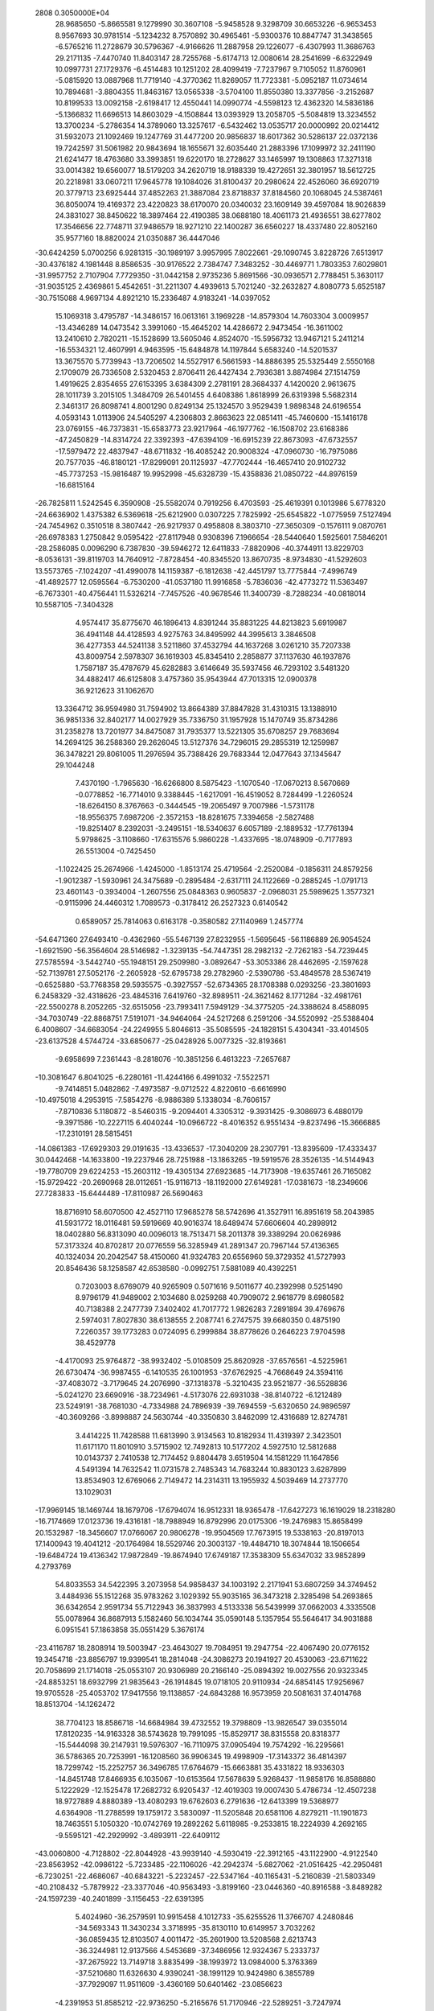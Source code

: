                                                                                 
 2808  0.3050000E+04
  28.9685650  -5.8665581   9.1279990  30.3607108  -5.9458528   9.3298709
  30.6653226  -6.9653453   8.9567693  30.9781514  -5.1234232   8.7570892
  30.4965461  -5.9300376  10.8847747  31.3438565  -6.5765216  11.2728679
  30.5796367  -4.9166626  11.2887958  29.1226077  -6.4307993  11.3686763
  29.2171135  -7.4470740  11.8403147  28.7255768  -5.6174713  12.0080614
  28.2541699  -6.6322949  10.0997731  27.1729376  -6.4514483  10.1251202
  28.4099419  -7.7237967   9.7105052  11.8760961  -5.0815920  13.0887968
  11.7719140  -4.3770362  11.8269057  11.7723381  -5.0952187  11.0734614
  10.7894681  -3.8804355  11.8463167  13.0565338  -3.5704100  11.8550380
  13.3377856  -3.2152687  10.8199533  13.0092158  -2.6198417  12.4550441
  14.0990774  -4.5598123  12.4362320  14.5836186  -5.1366832  11.6696513
  14.8603029  -4.1508844  13.0393929  13.2058705  -5.5084819  13.3234552
  13.3700234  -5.2786354  14.3789060  13.3257617  -6.5432462  13.0535717
  20.0000992  20.0214412  31.5932073  21.1092469  19.1247769  31.4477200
  20.9856837  18.6017362  30.5286137  22.0372136  19.7242597  31.5061982
  20.9843694  18.1655671  32.6035440  21.2883396  17.1099972  32.2411190
  21.6241477  18.4763680  33.3993851  19.6220170  18.2728627  33.1465997
  19.1308863  17.3271318  33.0014382  19.6560077  18.5179203  34.2620719
  18.9188339  19.4272651  32.3801957  18.5612725  20.2218981  33.0607211
  17.9645778  19.1084026  31.8100437  20.2980624  22.4526060  36.6920719
  20.3779713  23.6925444  37.4852263  21.3887084  23.8718837  37.8184560
  20.1068045  24.5387461  36.8050074  19.4169372  23.4220823  38.6170070
  20.0340032  23.1609149  39.4597084  18.9026839  24.3831027  38.8450622
  18.3897464  22.4190385  38.0688180  18.4061173  21.4936551  38.6277802
  17.3546656  22.7748711  37.9486579  18.9271210  22.1400287  36.6560227
  18.4337480  22.8052160  35.9577160  18.8820024  21.0350887  36.4447046
 -30.6424259   5.0700256   6.9281315 -30.1989197   3.9957995   7.8022661
 -29.1090745   3.8228726   7.6513917 -30.4376182   4.1981448   8.8586535
 -30.9176522   2.7384747   7.3483252 -30.4469771   1.7803353   7.6029801
 -31.9957752   2.7107904   7.7729350 -31.0442158   2.9735236   5.8691566
 -30.0936571   2.7788451   5.3630117 -31.9035125   2.4369861   5.4542651
 -31.2211307   4.4939613   5.7021240 -32.2632827   4.8080773   5.6525187
 -30.7515088   4.9697134   4.8921210  15.2336487   4.9183241 -14.0397052
  15.1069318   3.4795787 -14.3486157  16.0613161   3.1969228 -14.8579304
  14.7603304   3.0009957 -13.4346289  14.0473542   3.3991060 -15.4645202
  14.4286672   2.9473454 -16.3611002  13.2410610   2.7820211 -15.1528699
  13.5605046   4.8524070 -15.5956732  13.9467121   5.2411214 -16.5534321
  12.4607991   4.9463595 -15.6484878  14.1197844   5.6583240 -14.5201537
  13.3675570   5.7739943 -13.7206502  14.5527917   6.5661593 -14.8886395
  25.5325449   2.5550168   2.1709079  26.7336508   2.5320453   2.8706411
  26.4427434   2.7936381   3.8874984  27.1514759   1.4919625   2.8354655
  27.6153395   3.6384309   2.2781191  28.3684337   4.1420020   2.9613675
  28.1011739   3.2015105   1.3484709  26.5401455   4.6408386   1.8618999
  26.6319398   5.5682314   2.3461317  26.8098741   4.8001290   0.8249134
  25.1324570   3.9529439   1.9898348  24.6196554   4.0593143   1.0113906
  24.5405297   4.2306803   2.8663623  22.0851411 -45.7460600 -15.1416178
  23.0769155 -46.7373831 -15.6583773  23.9217964 -46.1977762 -16.1508702
  23.6168386 -47.2450829 -14.8314724  22.3392393 -47.6394109 -16.6915239
  22.8673093 -47.6732557 -17.5979472  22.4837947 -48.6711832 -16.4085242
  20.9008324 -47.0960730 -16.7975086  20.7577035 -46.8180121 -17.8299091
  20.1125937 -47.7702444 -16.4657410  20.9102732 -45.7737253 -15.9816487
  19.9952998 -45.6328739 -15.4358836  21.0850722 -44.8976159 -16.6815164
 -26.7825811   1.5242545   6.3590908 -25.5582074   0.7919256   6.4703593
 -25.4619391   0.1013986   5.6778320 -24.6636902   1.4375382   6.5369618
 -25.6212900   0.0307225   7.7825992 -25.6545822  -1.0775959   7.5127494
 -24.7454962   0.3510518   8.3807442 -26.9217937   0.4958808   8.3803710
 -27.3650309  -0.1576111   9.0870761 -26.6978383   1.2750842   9.0595422
 -27.8117948   0.9308396   7.1966654 -28.5440640   1.5925601   7.5846201
 -28.2586085   0.0096290   6.7387830 -39.5946272  12.6411833  -7.8820906
 -40.3744911  13.8229703  -8.0536131 -39.8119703  14.7640912  -7.8728454
 -40.8345520  13.8670735  -8.9734830 -41.5292603  13.5573765  -7.1024207
 -41.4990078  14.1159387  -6.1812638 -42.4451797  13.7775844  -7.4996749
 -41.4892577  12.0595564  -6.7530200 -41.0537180  11.9916858  -5.7836036
 -42.4773272  11.5363497  -6.7673301 -40.4756441  11.5326214  -7.7457526
 -40.9678546  11.3400739  -8.7288234 -40.0818014  10.5587105  -7.3404328
   4.9574417  35.8775670  46.1896413   4.8391244  35.8831225  44.8213823
   5.6919987  36.4941148  44.4128593   4.9275763  34.8495992  44.3995613
   3.3846508  36.4277353  44.5241138   3.5211860  37.4532794  44.1637268
   3.0261210  35.7207338  43.8009754   2.5978307  36.1619303  45.8345410
   2.2858877  37.1137630  46.1937876   1.7587187  35.4787679  45.6282883
   3.6146649  35.5937456  46.7293102   3.5481320  34.4882417  46.6125808
   3.4757360  35.9543944  47.7013315  12.0900378  36.9212623  31.1062670
  13.3364712  36.9594980  31.7594902  13.8664389  37.8847828  31.4310315
  13.1388910  36.9851336  32.8402177  14.0027929  35.7336750  31.1957928
  15.1470749  35.8734286  31.2358278  13.7201977  34.8475087  31.7935377
  13.5221305  35.6708257  29.7683694  14.2694125  36.2588360  29.2626045
  13.5127376  34.7296015  29.2855319  12.1259987  36.3478221  29.8061005
  11.2976594  35.7388426  29.7683344  12.0477643  37.1345647  29.1044248
   7.4370190  -1.7965630 -16.6266800   8.5875423  -1.1070540 -17.0670213
   8.5670669  -0.0778852 -16.7714010   9.3388445  -1.6217091 -16.4519052
   8.7284499  -1.2260524 -18.6264150   8.3767663  -0.3444545 -19.2065497
   9.7007986  -1.5731178 -18.9556375   7.6987206  -2.3572153 -18.8281675
   7.3394658  -2.5827488 -19.8251407   8.2392031  -3.2495151 -18.5340637
   6.6057189  -2.1889532 -17.7761394   5.9798625  -3.1108660 -17.6315576
   5.9860228  -1.4337695 -18.0748909  -0.7177893  26.5513004  -0.7425450
  -1.1022425  25.2674966  -1.4245000  -1.8513174  25.4719564  -2.2520084
  -0.1856311  24.8579256  -1.9012387  -1.5930961  24.3475689  -0.2895484
  -2.6317111  24.1122669  -0.2885245  -1.0791713  23.4601143  -0.3934004
  -1.2607556  25.0848363   0.9605837  -2.0968031  25.5989625   1.3577321
  -0.9115996  24.4460312   1.7089573  -0.3178412  26.2527323   0.6140542
   0.6589057  25.7814063   0.6163178  -0.3580582  27.1140969   1.2457774
 -54.6471360  27.6493410  -0.4362960 -55.5467139  27.8232955  -1.5695645
 -56.1186889  26.9054524  -1.6921590 -56.3564604  28.5146982  -1.3239135
 -54.7447351  28.2982132  -2.7262183 -54.7239445  27.5785594  -3.5442740
 -55.1948151  29.2509980  -3.0892647 -53.3053386  28.4462695  -2.1597628
 -52.7139781  27.5052176  -2.2605928 -52.6795738  29.2782960  -2.5390786
 -53.4849578  28.5367419  -0.6525880 -53.7768358  29.5935575  -0.3927557
 -52.6734365  28.1708388   0.0293256 -23.3801693   6.2458329 -32.4318626
 -23.4845316   7.6419760 -32.8989511 -24.3621462   8.1771284 -32.4981761
 -22.5500278   8.2052265 -32.6515056 -23.7993411   7.5949129 -34.3775205
 -24.3388624   8.4588095 -34.7030749 -22.8868751   7.5191071 -34.9464064
 -24.5217268   6.2591206 -34.5520992 -25.5388404   6.4008607 -34.6683054
 -24.2249955   5.8046613 -35.5085595 -24.1828151   5.4304341 -33.4014505
 -23.6137528   4.5744724 -33.6850677 -25.0428926   5.0077325 -32.8193661
  -9.6958699   7.2361443  -8.2818076 -10.3851256   6.4613223  -7.2657687
 -10.3081647   6.8041025  -6.2280161 -11.4244166   6.4991032  -7.5522571
  -9.7414851   5.0482862  -7.4973587  -9.0712522   4.8220610  -6.6616990
 -10.4975018   4.2953915  -7.5854276  -8.9886389   5.1338034  -8.7606157
  -7.8710836   5.1180872  -8.5460315  -9.2094401   4.3305312  -9.3931425
  -9.3086973   6.4880179  -9.3971586 -10.2227115   6.4040244 -10.0966722
  -8.4016352   6.9551434  -9.8237496 -15.3666885 -17.2310191  28.5815451
 -14.0861383 -17.6929303  29.0191635 -13.4336537 -17.3040209  28.2307791
 -13.8395609 -17.4333437  30.0442468 -14.1633800 -19.2237946  28.7251988
 -13.1863265 -19.5919576  28.3526135 -14.5144943 -19.7780709  29.6224253
 -15.2603112 -19.4305134  27.6923685 -14.7173908 -19.6357461  26.7165082
 -15.9729422 -20.2690968  28.0112651 -15.9116713 -18.1192000  27.6149281
 -17.0381673 -18.2349606  27.7283833 -15.6444489 -17.8110987  26.5690463
  18.8716910  58.6070500  42.4527110  17.9685278  58.5742696  41.3527911
  16.8951619  58.2043985  41.5931772  18.0116481  59.5919669  40.9016374
  18.6489474  57.6606604  40.2898912  18.0402880  56.8313090  40.0096013
  18.7513471  58.2011378  39.3389294  20.0626986  57.3173324  40.8702817
  20.0776559  56.3285949  41.2891347  20.7967144  57.4136365  40.1324034
  20.2042547  58.4150060  41.9324783  20.6556960  59.3729352  41.5727993
  20.8546436  58.1258587  42.6538580  -0.0992751   7.5881089  40.4392251
   0.7203003   8.6769079  40.9265909   0.5071616   9.5011677  40.2392998
   0.5251490   8.9796179  41.9489002   2.1034680   8.0259268  40.7909072
   2.9618779   8.6980582  40.7138388   2.2477739   7.3402402  41.7017772
   1.9826283   7.2891894  39.4769676   2.5974031   7.8027830  38.6138555
   2.2087741   6.2747575  39.6680350   0.4875190   7.2260357  39.1773283
   0.0724095   6.2999884  38.8778626   0.2646223   7.9704598  38.4529778
  -4.4170093  25.9764872 -38.9932402  -5.0108509  25.8620928 -37.6576561
  -4.5225961  26.6730474 -36.9987455  -6.1410535  26.1001953 -37.6762925
  -4.7668649  24.3594116 -37.4083072  -3.7179645  24.2076990 -37.1318378
  -5.3210435  23.9521877 -36.5528836  -5.0241270  23.6690916 -38.7234961
  -4.5173076  22.6931038 -38.8140722  -6.1212489  23.5249191 -38.7681030
  -4.7334988  24.7896939 -39.7694559  -5.6320650  24.9896597 -40.3609266
  -3.8998887  24.5630744 -40.3350830   3.8462099  12.4316689  12.8274781
   3.4414225  11.7428588  11.6813990   3.9134563  10.8182934  11.4319397
   2.3423501  11.6171170  11.8010910   3.5715902  12.7492813  10.5177202
   4.5927510  12.5812688  10.0143737   2.7410538  12.7174452   9.8804478
   3.6519504  14.1581229  11.1647856   4.5491394  14.7632542  11.0731578
   2.7485343  14.7683244  10.8830123   3.6287899  13.8534903  12.6769066
   2.7149472  14.2314311  13.1955932   4.5039469  14.2737770  13.1029031
 -17.9969145  18.1469744  18.1679706 -17.6794074  16.9512331  18.9365478
 -17.6427273  16.1619029  18.2318280 -16.7174669  17.0123736  19.4316181
 -18.7988949  16.8792996  20.0175306 -19.2476983  15.8658499  20.1532987
 -18.3456607  17.0766067  20.9806278 -19.9504569  17.7673915  19.5338163
 -20.8197013  17.1400943  19.4041212 -20.1764984  18.5529746  20.3003137
 -19.4484710  18.3074844  18.1506654 -19.6484724  19.4136342  17.9872849
 -19.8674940  17.6749187  17.3538309  55.6347032  33.9852899   4.2793769
  54.8033553  34.5422395   3.2073958  54.9858437  34.1003192   2.2171941
  53.6807259  34.3749452   3.4484936  55.1512268  35.9783262   3.1029392
  55.9035165  36.3473218   2.3285498  54.2693865  36.6342654   2.9591734
  55.7122943  36.3837993   4.5133338  56.5439999  37.0662003   4.3335508
  55.0078964  36.8687913   5.1582460  56.1034744  35.0590148   5.1357954
  55.5646417  34.9031888   6.0951541  57.1863858  35.0551429   5.3676174
 -23.4116787  18.2808914  19.5003947 -23.4643027  19.7084951  19.2947754
 -22.4067490  20.0776152  19.3454718 -23.8856797  19.9399541  18.2814048
 -24.3086273  20.1941927  20.4530063 -23.6711622  20.7058699  21.1714018
 -25.0553107  20.9306989  20.2166140 -25.0894392  19.0027556  20.9323345
 -24.8853251  18.6932799  21.9835643 -26.1914845  19.0718105  20.9110934
 -24.6854145  17.9256967  19.9705528 -25.4053702  17.9417556  19.1138857
 -24.6843288  16.9573959  20.5081631  37.4014768  18.8513704 -14.1262472
  38.7704123  18.8586718 -14.6684984  39.4732552  19.3798809 -13.9826547
  39.0355014  17.8120235 -14.9163328  38.5743628  19.7991095 -15.8529717
  38.8315558  20.8318377 -15.5444098  39.2147931  19.5976307 -16.7110975
  37.0905494  19.7574292 -16.2295661  36.5786365  20.7253991 -16.1208560
  36.9906345  19.4998909 -17.3143372  36.4814397  18.7299742 -15.2252757
  36.3496785  17.6764679 -15.6663881  35.4331822  18.9336303 -14.8451748
  17.8466935   6.1035067 -10.6153564  17.5678639   5.9268437 -11.9858176
  16.8588880   5.1222929 -12.1525478  17.2682732   6.9205437 -12.4019303
  19.0007430   5.4786734 -12.4507238  18.9727889   4.8880389 -13.4080293
  19.6762603   6.2791636 -12.6413399  19.5368977   4.6364908 -11.2788599
  19.1759172   3.5830097 -11.5205848  20.6581106   4.8279211 -11.1901873
  18.7463551   5.1050320 -10.0742769  19.2892262   5.6118985  -9.2533815
  18.2224939   4.2692165  -9.5595121 -42.2929992  -3.4893911 -22.6409112
 -43.0060800  -4.7128802 -22.8044928 -43.9939140  -4.5930419 -22.3912165
 -43.1122900  -4.9122540 -23.8563952 -42.0986122  -5.7233485 -22.1106026
 -42.2942374  -5.6827062 -21.0516425 -42.2950481  -6.7230251 -22.4686067
 -40.6843221  -5.2232457 -22.5347164 -40.1165431  -5.2160839 -21.5803349
 -40.2108432  -5.7879922 -23.3377046 -40.9563493  -3.8199160 -23.0446360
 -40.8916588  -3.8489282 -24.1597239 -40.2401899  -3.1156453 -22.6391395
   5.4024960 -36.2579591  10.9915458   4.1012733 -35.6255526  11.3766707
   4.2480846 -34.5693343  11.3430234   3.3718995 -35.8130110  10.6149957
   3.7032262 -36.0859435  12.8103507   4.0011472 -35.2601900  13.5208568
   2.6213743 -36.3244981  12.9137566   4.5453689 -37.3486956  12.9324367
   5.2333737 -37.2675922  13.7149718   3.8835499 -38.1993972  13.0984000
   5.3763369 -37.5210680  11.6326630   4.9390241 -38.1991129  10.9424980
   6.3855789 -37.7929097  11.9511609  -3.4360169  50.6401462 -23.0856623
  -4.2391953  51.8585212 -22.9736250  -5.2165676  51.7170946 -22.5289251
  -3.7247974  52.4493314 -22.1871124  -4.1036356  52.4371398 -24.3795609
  -5.0565774  52.1931482 -24.9290606  -3.9411381  53.4808461 -24.3437957
  -2.8951740  51.6949180 -25.0715715  -3.3245868  51.1839170 -25.9702408
  -2.0557200  52.3812393 -25.2954370  -2.3958504  50.6602405 -24.0917841
  -1.5300959  51.0791927 -23.6308992  -2.3347217  49.6569443 -24.5521538
  27.8483131  24.0161253 -15.5323418  27.6318146  24.4522954 -14.1778391
  27.9242400  23.6433675 -13.4580099  28.2246020  25.3501003 -13.9438025
  26.1582573  24.7818457 -14.1009634  25.6667411  24.5259267 -13.1100604
  25.9086340  25.8377818 -14.4240931  25.4927941  23.8879820 -15.1927671
  24.8394554  23.2601559 -14.6447154  24.9629267  24.4891136 -16.0082566
  26.7101860  23.1816910 -15.8787205  26.7218331  23.1993332 -17.0131370
  26.8552792  22.1420496 -15.5748405 -12.4679170  35.9063653  13.3286958
 -11.9346872  34.5614587  13.5521267 -10.9611364  34.5884995  13.0527095
 -11.9815782  34.4182937  14.6082881 -13.0200791  33.7148623  12.8942359
 -12.6533815  33.5521820  11.9047872 -13.1176500  32.8444662  13.4083215
 -14.2685285  34.5668858  12.9132556 -14.8070704  34.3890890  11.9614019
 -14.9230570  34.3187639  13.7731402 -13.8340138  36.0061986  13.0321071
 -14.4256210  36.4432647  13.8477888 -13.8855904  36.6140241  12.1844543
   0.3849889  21.1346729   8.9920607   0.1790889  22.4148613   9.4690298
  -0.3637280  23.0997137   8.7270896  -0.4207473  22.3028590  10.3936472
   1.5880139  22.9705225   9.8644084   2.1947614  23.3245534   9.0311547
   1.5915487  23.7356995  10.6116015   2.3659277  21.7261349  10.2237165
   3.4131258  21.7985277   9.9888905   2.2232509  21.5451936  11.2857297
   1.6677548  20.6093355   9.3685809   1.5837174  19.6210236   9.8924986
   2.2536240  20.2943816   8.4615455  11.9168182  30.7175098  21.2816110
  11.2856041  29.5403052  21.8363025  11.0220806  28.9511481  21.0052990
  11.9485518  29.0933176  22.4996268   9.9916894  30.1301667  22.4589163
   9.4244953  30.4223250  21.5552161   9.3967788  29.5261892  23.1192930
  10.5120261  31.4949250  23.0279708   9.6834140  32.2263482  23.1597877
  10.9595621  31.3421350  24.0301867  11.5398999  31.9490442  21.9808203
  12.4485985  32.3321429  22.4527389  11.0553999  32.6011329  21.2345290
  -3.5162337  33.9978819   5.3689754  -2.9889201  33.9631500   6.6973972
  -2.3792248  34.7988379   6.8181724  -3.8358662  33.9196426   7.3164306
  -2.1549130  32.6380184   6.7124583  -1.1131999  32.9773014   6.5455259
  -2.2619753  32.0705368   7.6152641  -2.6386156  31.8912394   5.4570627
  -1.8365245  31.7794058   4.7107244  -3.1220885  30.9686655   5.7661206
  -3.7963538  32.7316745   4.8552347  -4.7182056  32.4178514   5.3437613
  -3.8225721  32.8612464   3.7424543 -14.1606418 -36.3887934  33.6561799
 -13.6575520 -35.2419342  32.9322326 -14.4872532 -34.4458002  32.8160168
 -12.8146262 -34.9115886  33.5335708 -13.2322520 -35.7285459  31.5639109
 -13.4794597 -34.9328427  30.7848605 -12.1005912 -35.9332970  31.5708929
 -14.0197043 -36.9732956  31.3374676 -14.9408758 -36.8248907  30.7448919
 -13.4451418 -37.7710557  30.8051076 -14.4618380 -37.4626567  32.7260900
 -13.8586442 -38.4085014  32.9952907 -15.5125867 -37.6206408  32.6358872
 -15.9029404  17.8392717 -15.9387538 -16.6948659  19.0352436 -16.1984099
 -16.0481642  19.8460301 -15.8759488 -16.9946774  19.1913562 -17.2065157
 -17.9856138  18.8606488 -15.2901493 -17.9544208  19.4997613 -14.4189542
 -18.8382720  19.0793109 -15.8503946 -17.9540586  17.4254651 -14.8678779
 -17.6111276  17.2964035 -13.8613342 -18.9242916  17.0032078 -15.0631907
 -16.8933768  16.8162535 -15.7437022 -17.1922078  16.5772144 -16.8023910
 -16.3865330  16.0127764 -15.2760586   5.6496059  -7.0966005  35.6666683
   4.9976219  -6.7942173  36.8797527   3.9756773  -7.1132682  36.5591063
   5.3391371  -7.4452388  37.7541577   5.1793275  -5.3266792  37.0810335
   4.3491633  -4.8709653  37.5887724   6.0597768  -5.1760236  37.6612813
   5.3010846  -4.7626409  35.6156811   4.3207799  -4.7407162  35.1924057
   5.8419080  -3.7855340  35.5486346   6.0713351  -5.9047406  34.8993838
   7.2191713  -5.9197874  34.9953154   5.7392698  -5.9401891  33.8109198
  -4.5726134  59.3932825  -4.8814032  -5.2582233  59.8411714  -3.6385437
  -4.6136084  60.4857493  -3.1034784  -6.0785390  60.4830293  -4.0481137
  -5.7009040  58.5102032  -2.9700017  -5.6840798  58.5742391  -1.8639810
  -6.5534630  58.0041759  -3.3186371  -4.4978593  57.5559382  -3.3326314
  -3.7698915  57.5122561  -2.5408143  -4.8577160  56.5572155  -3.5974992
  -3.7774547  58.2672892  -4.4698332  -3.5267121  57.4884552  -5.1971200
  -2.8264858  58.7095769  -4.0848559 -35.2451153  93.2356654  -8.3720304
 -34.5534476  92.1074161  -7.8841853 -33.5834896  92.3835888  -7.6057642
 -34.9639966  91.6032490  -7.0491669 -34.5458659  91.1904062  -9.1342511
 -33.7499766  90.4066132  -9.1274960 -35.4534731  90.6527783  -9.3190749
 -34.3872510  92.1701096 -10.2748755 -33.2620750  92.2115937 -10.5445460
 -34.8343635  91.8875306 -11.1774815 -34.9954385  93.4299781  -9.8149705
 -35.9342125  93.6373039 -10.3945812 -34.2902766  94.2251224  -9.9577162
   7.9151558 -36.8751425  14.3247659   7.8735584 -35.5118983  13.9368325
   8.6281683 -35.3684128  13.1529379   6.8609145 -35.2488681  13.6039471
   8.3908729 -34.7702790  15.1779640   8.8026607 -33.8214900  14.8210348
   7.5968871 -34.5944380  15.8971174   9.4337868 -35.6673383  15.7902534
  10.4604762 -35.3916500  15.5020023   9.4548723 -35.6211455  16.8593859
   9.1280339 -37.0358459  15.1149980   8.9961287 -37.7740764  15.8963152
   9.9814898 -37.3928296  14.4396665  -4.8753820   6.4048939  -1.7402863
  -4.6730232   7.7455724  -1.2246829  -3.9273905   8.1938796  -1.8244994
  -5.6372147   8.3858140  -1.1824912  -4.1323763   7.4179691   0.2324995
  -3.8190403   8.3954415   0.6380553  -4.8729463   6.9173431   0.9151106
  -3.1825365   6.2783275   0.0053792  -2.2038500   6.6117213  -0.1420129
  -3.0701341   5.6871556   0.9500278  -3.8101513   5.5189208  -1.1916901
  -4.3273016   4.5938134  -0.8914331  -2.9907826   5.3089079  -1.9448318
 -27.3573754  12.4721264  -9.2706292 -28.7462365  12.5794232  -9.5496077
 -29.0634073  11.8007406 -10.2898184 -29.3307310  12.4933631  -8.6141765
 -28.9861686  13.9560741 -10.1864033 -29.1961722  13.7545363 -11.1867954
 -29.8405085  14.4213263  -9.6921046 -27.7403354  14.7417414  -9.9450067
 -27.3176870  14.9906195 -10.9029277 -27.9976799  15.6494928  -9.4599381
 -26.8266617  13.7237655  -9.0401141 -26.9631666  13.9246559  -7.9979747
 -25.8181715  13.8675049  -9.3667239  16.9798796  52.4038397  -2.5259632
  16.6542201  52.7830267  -3.9376076  17.5460343  53.1236377  -4.3889402
  16.2725620  51.8818064  -4.4809660  15.5413539  53.8532057  -3.6852817
  16.0503071  54.7868676  -3.6309873  14.8110391  53.9551059  -4.4727404
  14.8430871  53.3973532  -2.3586486  14.5087091  54.1604243  -1.6661306
  14.0053716  52.8385980  -2.7758455  15.8239530  52.5249506  -1.6693674
  15.3011351  51.5550950  -1.4249426  16.0367167  52.9275836  -0.7048270
  37.9835665  18.3693745 -22.2972662  38.5574492  17.1093232 -21.7118935
  37.8669576  16.4522316 -21.4212252  39.2099916  16.6456961 -22.4242641
  39.4133493  17.6041759 -20.5580092  38.8793347  17.6406760 -19.5950912
  40.3077102  16.9981428 -20.5973907  39.6995918  19.0606383 -20.8989576
  39.7346022  19.7133853 -20.0365666  40.6665551  19.0840826 -21.4503254
  38.4736870  19.5523481 -21.7417143  38.8282807  20.1882278 -22.5750617
  37.6641089  19.9545610 -21.1502696 -22.8553655 -27.5604271 -14.4580241
 -24.1960754 -28.0639271 -14.4603973 -24.4133548 -28.8244959 -15.2821975
 -24.3680607 -28.4851707 -13.5085587 -25.0547748 -26.8262782 -14.5787922
 -25.3993180 -26.6376392 -15.5620277 -25.8499711 -27.0462147 -13.8125427
 -24.2857549 -25.7047389 -14.0794015 -24.2713828 -24.9039184 -14.8378297
 -24.7153310 -25.4460583 -13.0975748 -22.9489597 -26.3660272 -13.6104966
 -23.0306859 -26.6688076 -12.5721103 -22.0344781 -25.7632420 -13.7029991
  -4.3988939 -17.5619342  32.8324500  -3.1916703 -17.8537198  32.0479924
  -3.0875460 -18.9616738  32.1347628  -3.2504327 -17.6884172  30.9300620
  -2.0357942 -17.0921979  32.6840152  -1.4566589 -17.7659669  33.2609780
  -1.4536663 -16.5371010  32.0459965  -2.7472640 -16.2141939  33.7800348
  -2.6613901 -16.6207015  34.7358417  -2.1862834 -15.2029062  33.8122771
  -4.2475570 -16.2219894  33.3665640  -4.3782208 -15.5763128  32.4646917
  -4.9445981 -16.0985412  34.1963754  22.4089181  37.8885316 -50.0366236
  22.0239422  37.1748737 -51.1712672  20.9698660  37.4382849 -51.4667464
  22.6912295  37.2514633 -51.9652277  22.0214413  35.7069706 -50.7023787
  21.1206483  35.2137201 -51.0549835  22.8932400  35.1362629 -51.0604764
  21.9038110  35.8504011 -49.1448608  20.9970240  35.3475536 -48.7838498
  22.7907567  35.4900230 -48.5704033  21.7131881  37.3073177 -48.8967104
  22.1677610  37.6009683 -48.0174930  20.6767074  37.4958869 -49.0697632
   0.1943488   2.1765677  72.3971560  -1.0450133   2.8592500  72.6090075
  -1.8620440   2.1704131  72.3018045  -1.2780091   3.0782870  73.7054879
  -0.9345926   4.1766664  71.7980205  -1.7232271   3.9794711  71.0874884
  -1.2134487   5.0020421  72.4777463   0.5223267   4.1334343  71.3155959
   0.6169673   4.5295492  70.3555582   1.2201878   4.7090475  72.0370182
   0.7959900   2.6337730  71.2181752   1.9083902   2.4258859  71.3059804
   0.3073287   2.0798100  70.4364145   4.8292966  -2.6474812  21.3428091
   4.4812158  -3.0354850  19.9709603   5.4725498  -3.3527976  19.5945059
   3.7523856  -3.8870115  19.9494923   3.9893954  -1.8152270  19.2740871
   4.8122575  -1.3174846  18.6842053   3.0476063  -1.9591823  18.7586487
   3.7198861  -0.8600903  20.4362051   4.3135655   0.0594136  20.4477415
   2.6844574  -0.6048469  20.3395278   3.8884325  -1.6304741  21.7550629
   2.9842426  -2.0208586  22.2147458   4.3243403  -0.9227842  22.4635895
  54.8059021   1.1794509  23.2756353  55.3388028   0.6700665  24.4831472
  56.3458832   0.9957574  24.5985071  54.8589303   1.1012670  25.3519089
  55.0935130  -0.8399320  24.3905684  55.9781291  -1.4446017  24.2064817
  54.5823945  -1.1450820  25.3514511  54.1783234  -1.0737385  23.1999852
  54.6846956  -1.3847323  22.3052011  53.2705699  -1.6615967  23.3271423
  53.6659414   0.3496104  22.9332759  52.8977312   0.5907711  23.7040793
  53.2817763   0.5086092  21.9412618 -22.2185958  17.5341758 -17.0568753
 -21.5599470  17.8916773 -15.8407969 -21.1004677  17.0272816 -15.3877241
 -20.7675180  18.5618295 -16.0185860 -22.6170866  18.5237351 -14.9188330
 -22.8062358  17.7863262 -14.1073867 -22.3967370  19.5023174 -14.4443590
 -23.8031589  18.7706037 -15.8400961 -24.6602355  18.2665047 -15.4299469
 -24.0294953  19.8475680 -16.0027791 -23.4793934  18.1903111 -17.2487139
 -23.2652419  19.0356373 -17.9402740 -24.1320694  17.4654491 -17.7029807
  36.9135007  12.2793484  26.2067119  36.7845268  11.4637038  25.0434566
  36.0209545  11.8421259  24.3874422  37.7043781  11.4032304  24.5236352
  36.3180205  10.0984996  25.5927066  35.1935201  10.1425014  25.7735242
  36.4352178   9.1953325  24.9863947  36.9724483  10.0221336  27.0422329
  36.3006466   9.5785871  27.7316867  37.8725217   9.4261051  26.9018255
  37.3264228  11.5015475  27.3206189  38.4375730  11.5616336  27.4396223
  36.7922001  11.8422744  28.2715993 -14.8860379   3.8849049  55.0495947
 -15.9188449   4.5745315  54.3074880 -16.7644911   3.8603871  54.2089290
 -16.1648573   5.4862957  54.9825850 -15.3286437   4.8682027  52.9209176
 -16.0737853   4.6654646  52.1490473 -15.0454295   5.9438237  52.9201220
 -14.0808690   4.0829745  52.8476876 -14.1682782   3.4301385  51.9886256
 -13.2490903   4.7592306  52.5742557 -13.9331945   3.2693152  54.1456930
 -12.9479796   3.3047111  54.5671018 -14.3661265   2.2341981  54.0207354
  -0.2051067  55.9128033  24.9992311   1.2008618  55.9757152  25.1119571
   1.3857461  56.5388609  25.9785474   1.6419185  54.9742770  25.3231134
   1.7517858  56.5997243  23.8119908   2.4572433  57.3959486  23.9177699
   2.2167764  55.8329472  23.1373994   0.4262221  57.0587767  23.0906139
   0.4441775  58.0530584  22.7145399   0.2415674  56.3571517  22.3156871
  -0.7080250  56.8910959  24.1017604  -1.6769681  56.6106251  23.6849694
  -0.7480579  57.8003539  24.6940963  21.7516473  14.0645822  28.1423523
  22.3820239  14.8369508  27.1051950  21.6430155  15.1209846  26.3278689
  22.8553698  15.7073888  27.5966785  23.4758868  13.9322741  26.5549522
  23.1320109  13.4267611  25.6856833  24.3911247  14.4219896  26.2187514
  23.7142866  12.8571871  27.6279282  24.0375373  11.8718150  27.1554247
  24.4691942  13.2096670  28.3308927  22.3365194  12.7410923  28.2381132
  22.4170889  12.3582993  29.2547232  21.6736162  12.0320055  27.6840695
  63.2676785  10.7288149  38.6098805  61.8899645  10.8941072  39.0780385
  61.9890052  11.1502134  40.1090334  61.4408287  11.6034278  38.4560821
  61.2946980   9.5029723  38.7666391  60.3302147   9.2616902  39.3159219
  61.2219958   9.3391351  37.6495822  62.4181950   8.5964323  39.1900376
  62.3441451   8.4429230  40.2867171  62.3496162   7.6609363  38.6118638
  63.6659396   9.4215154  39.0200726  64.3777815   8.9995587  38.2738320
  64.1585607   9.4781736  39.9943737 -22.3360799   1.7548552  10.9596437
 -22.2608391   2.5895563  12.1451162 -23.1420454   2.3136011  12.7030475
 -21.3600636   2.2681617  12.6302142 -22.3914842   4.0521857  11.6548544
 -22.8369666   4.6607603  12.4221329 -21.4327011   4.5306542  11.5745125
 -23.1063130   3.9634183  10.3291464 -24.1288460   4.1609411  10.4820636
 -22.7901993   4.6773347   9.5793613 -22.9721569   2.4668669   9.8521002
 -22.2325396   2.3746066   9.0563165 -23.9104203   2.0744098   9.5226744
  -3.3259562  52.5509334 -11.5249061  -2.0833458  52.0096971 -10.9477538
  -1.2401099  52.0004316 -11.6524239  -1.7339877  52.5737205 -10.0733229
  -2.4277627  50.5616162 -10.6914036  -1.6789011  49.8701663 -10.9165758
  -2.5707003  50.4626922  -9.6503601  -3.6508139  50.2347439 -11.4760517
  -3.4924631  49.3692425 -12.1403225  -4.4028812  49.9068043 -10.8122486
  -4.0068737  51.5339688 -12.2810511  -5.0750162  51.8475411 -12.3114161
  -3.3873093  51.5508116 -13.2084364 -50.4544140  54.5480657  15.1707282
 -49.8596658  55.1401171  16.3314221 -49.2326863  56.0260843  16.0685070
 -50.5374011  55.6266975  17.0251123 -49.0754747  53.9977137  16.9435031
 -48.1607883  54.3045070  17.4031795 -49.6944065  53.6279554  17.7320094
 -48.7838654  53.0674374  15.7905996 -47.7856373  53.2917543  15.3550581
 -48.8151711  52.0117282  16.2121097 -49.8064689  53.3219378  14.7399536
 -50.4649736  52.5249012  14.7812987 -49.3416939  53.4012331  13.7679915
  17.8260572  28.2034965  -1.0138506  16.5992818  27.4044697  -0.6940567
  16.7592693  26.8862701   0.2663753  15.6903222  28.0390186  -0.7843938
  16.5123111  26.3814932  -1.8569305  16.4624676  25.4130685  -1.4324065
  15.5860981  26.5462903  -2.2939793  17.7044643  26.7301526  -2.8059439
  18.2244537  25.8756383  -3.2955858  17.2933389  27.3470448  -3.5369426
  18.6942999  27.5040023  -1.9146353  19.2521986  28.2343610  -2.4373525
  19.3517630  26.8027239  -1.3540735  -9.0615207  37.1904508  -4.2220499
  -8.9250232  38.5955822  -4.3168223  -9.7977883  38.9518878  -4.9363712
  -8.7924798  39.1580359  -3.3556447  -7.7441691  38.7699663  -5.2701269
  -8.0235407  38.7270364  -6.3063030  -7.3557072  39.7523634  -5.1544955
  -6.7918977  37.6265024  -4.9543463  -6.5566391  37.1851448  -5.9537508
  -5.8651163  37.8022665  -4.3640182  -7.6813982  36.6359410  -4.2025843
  -7.3679970  36.4682383  -3.1426009  -7.6906339  35.7052983  -4.8278217
 -18.3552817  -8.7172215 -17.5290152 -19.7482608  -9.0074362 -17.6374516
 -19.9079503 -10.1090979 -17.6167767 -20.3498914  -8.5619396 -16.8319511
 -20.0237413  -8.3952320 -19.0222885 -20.7570833  -8.9715517 -19.5952018
 -20.4349804  -7.4040902 -18.9536354 -18.6682336  -8.3339932 -19.7548191
 -18.6614921  -8.8217128 -20.7076446 -18.4869597  -7.2360653 -19.9833588
 -17.6434500  -8.9689287 -18.7709596 -16.5720602  -8.6361154 -18.8048056
 -17.5646694  -9.9902714 -19.0149321  21.3086821 -10.6391691 -45.6832941
  22.1267263 -10.1774124 -46.7594117  23.0947995  -9.7120716 -46.4561440
  22.1314748 -11.0708204 -47.4164808  21.2844754  -9.1473154 -47.5786789
  21.3997837  -8.1802961 -47.2392392  21.5223827  -9.0988542 -48.6070136
  19.7953372  -9.6741792 -47.3615376  19.1661485  -8.7944574 -47.1011787
  19.4608166 -10.3372536 -48.2018003  19.9549249 -10.7106658 -46.2283860
  19.8949449 -11.7846734 -46.4649596  19.2448013 -10.5239120 -45.4279995
 -18.3774682   5.6748509 -19.7252099 -18.4274992   4.3011530 -20.1258166
 -18.7541147   3.6829392 -19.3060107 -19.1873347   4.1801634 -20.9752107
 -16.9562298   4.0685074 -20.5300799 -16.4940076   3.2933994 -19.9889212
 -16.9312055   3.8645167 -21.6269031 -16.1965271   5.3688080 -20.1956425
 -15.1455503   5.2830856 -19.8018543 -16.2559435   5.9377216 -21.1502276
 -17.0950909   5.9735996 -19.1578629 -16.7757949   7.0173051 -19.0183543
 -17.0281226   5.3809702 -18.2138793 -41.5601803  -8.2125047   4.8058539
 -42.9307022  -8.3970335   4.5193895 -42.9853224  -9.2931834   3.8814978
 -43.5271925  -8.4785907   5.4861349 -43.3221149  -7.1411418   3.7769089
 -43.9752691  -7.3485419   2.9431445 -43.8328423  -6.5453146   4.5355981
 -41.9474964  -6.5255086   3.3627411 -41.8560091  -6.3021830   2.3102834
 -41.8929199  -5.6027625   3.8938150 -40.9008656  -7.4961558   3.7463713
 -40.0331390  -6.9337053   4.1587788 -40.6131068  -8.1871633   2.9791174
  23.6308443   6.4638620 -12.6723827  24.5996361   7.1782436 -13.3857456
  24.0824913   8.1069740 -13.6323418  25.4319346   7.2977850 -12.7548441
  24.9168602   6.2845307 -14.5688609  24.2546941   6.4525323 -15.4464374
  25.9114212   6.4376793 -14.9857014  24.6797726   4.8552628 -14.0937870
  24.1933732   4.1482456 -14.8035862  25.5914403   4.3746535 -13.5597756
  23.6966139   4.9914464 -12.8703168  23.9972489   4.5922948 -11.8615090
  22.6843324   4.6373367 -13.0470315 -15.3626080 -34.7687079 -11.3127082
 -14.5483453 -34.8689775 -10.1005039 -14.5675826 -35.8681345  -9.7217357
 -13.5203986 -34.6402396 -10.4505940 -15.0951988 -33.8572153  -9.0194446
 -15.4783010 -34.4523053  -8.2047229 -14.4023304 -33.0654916  -8.6654570
 -16.3444680 -33.2459553  -9.7738563 -17.2815085 -33.0022875  -9.1907419
 -16.0269911 -32.3440810 -10.3045981 -16.6534618 -34.2028398 -10.9241831
 -17.1443808 -33.6277489 -11.7812951 -17.2605720 -35.0203870 -10.4658372
 -29.0298194  22.9551226  23.7216657 -28.8876993  21.6229124  23.2494012
 -29.4960299  20.9495442  23.8901423 -29.1556612  21.5306333  22.1897404
 -27.4035824  21.2097243  23.5122994 -27.4742194  20.7813986  24.5221589
 -26.9445783  20.5372033  22.8260604 -26.6749585  22.5647425  23.7036994
 -25.8513363  22.5201699  24.4097999 -26.3843824  22.8256293  22.7158127
 -27.7976670  23.4576654  24.2749057 -27.6259530  24.5329371  23.9627149
 -27.7767542  23.2832456  25.3388120  15.2232914 -20.5203328 -13.8995959
  14.0726703 -21.0913874 -13.3842762  13.2399499 -20.4704971 -13.7481243
  14.0257585 -22.0682576 -13.8020189  14.3413861 -21.1675715 -11.8811273
  13.7619126 -20.3929694 -11.4229822  14.0835107 -22.2019963 -11.5478470
  15.8425786 -20.9814066 -11.6680917  15.9613146 -20.0844096 -11.1654871
  16.2699506 -21.7018414 -11.0051417  16.3897818 -20.9182450 -13.0701696
  16.6990902 -21.8779512 -13.4519106  17.1090028 -20.1337322 -13.0810500
  14.8498714  24.8291580 -27.8116282  15.4182159  25.5606879 -26.6949652
  15.8315619  24.9026514 -26.0496017  16.1633012  26.2268362 -27.1039396
  14.2507743  26.4270900 -26.1971678  14.2250989  26.4289384 -25.0944746
  14.4575126  27.4723362 -26.5579461  12.9842214  25.7594976 -26.7598644
  12.4507116  25.5095886 -25.9197970  12.4683649  26.3554477 -27.5143870
  13.4834859  24.5570398 -27.5855434  12.9254649  24.3560923 -28.4731911
  13.4294027  23.6823751 -26.9505924  19.3159304 -24.6797977  35.1686150
  18.9728953 -25.9766478  35.6398100  19.7013869 -26.7733139  35.4695755
  18.5546728 -25.9613790  36.6627785  17.8831072 -26.3670750  34.6058721
  18.2018814 -27.0061719  33.8371747  17.1053205 -26.9123544  35.1335780
  17.2715951 -25.1002947  34.0377315  17.1706047 -25.2102996  32.9479743
  16.2468696 -24.8262196  34.2879883  18.2468035 -23.9852600  34.4534779
  17.7199214 -23.3318749  35.1729808  18.7062252 -23.4401117  33.6376164
  -9.2629898  63.1287091 -12.2288349 -10.6906256  63.0148522 -12.5741641
 -11.1568865  63.9951767 -12.3717098 -10.7813991  62.5922610 -13.5553990
 -11.3309984  62.2802569 -11.3964805 -12.2196993  62.6638180 -11.0074631
 -11.5246536  61.2363641 -11.7385973 -10.1857601  62.3355983 -10.2913307
 -10.0802637  63.3136264  -9.7397475 -10.2796021  61.5700569  -9.4780526
  -8.9821197  62.1666013 -11.1653078  -8.7922964  61.1643762 -11.6713911
  -8.0210742  62.4381639 -10.6593915 -36.9171488  43.2717768 -34.4068730
 -37.9848815  44.0691551 -34.0127992 -37.8772863  45.0530293 -34.4783443
 -39.0126212  43.5963761 -34.2433950 -37.9635100  44.0753022 -32.5288677
 -37.4278837  44.9717254 -32.2172149 -38.9032783  43.9729937 -31.9818840
 -37.2702183  42.6827270 -32.1307049 -36.3980884  42.8364153 -31.5626200
 -37.8739469  42.0346359 -31.5436923 -36.8036465  42.1587647 -33.5176001
 -37.4893718  41.2994759 -33.7522861 -35.8022294  41.6917361 -33.4646189
 -38.9173685  32.2283223 -31.5752372 -39.9027007  32.9671583 -31.0000848
 -40.4643412  32.2815833 -30.2874466 -39.4736434  33.9173736 -30.5343120
 -40.7460909  33.4133577 -32.2435780 -41.6388265  32.7642187 -32.2725477
 -41.0498350  34.4232497 -32.1371838 -39.8273933  33.1418055 -33.4616992
 -40.1900996  32.2471235 -33.9521917 -39.7548667  33.9353645 -34.1772282
 -38.4808191  32.7869125 -32.8377601 -37.8107432  33.6795979 -32.6942653
 -37.9031076  31.9491505 -33.3037888  17.0052276  31.3916751 -14.6283782
  18.2048254  31.7311401 -13.9649012  18.9866794  31.8149825 -14.7307642
  18.1126570  32.6469276 -13.4109880  18.5863154  30.3694604 -13.2217424
  19.6669538  30.2162641 -13.4676215  18.4191619  30.3224496 -12.1391318
  17.7063789  29.2713800 -13.9921359  18.2762336  28.4146381 -14.2435087
  16.8924084  28.9909459 -13.2628629  17.0999050  30.1106072 -15.1843023
  16.1804882  29.6583047 -15.4731821  17.7495442  30.1689497 -15.9868671
   7.5644517  30.8499882  17.4964093   7.9321497  29.6809356  16.6774549
   7.3772376  28.7930012  17.0470727   7.7348905  29.9737619  15.6083836
   9.4184123  29.3469826  16.9981112   9.5321672  28.2486449  17.1776875
  10.0748985  29.6833054  16.1934042   9.7353090  30.2118027  18.2558732
  10.1491649  29.6691705  19.0357457  10.4456929  30.9456167  17.9343967
   8.3494855  30.8110456  18.6873119   8.4897056  31.7886506  19.0916767
   7.7329888  30.1203126  19.3532515  18.5385825  65.6070402  28.9441428
  18.2237117  66.5973390  27.9175705  19.0819471  66.7135703  27.2418673
  17.1952277  66.3841421  27.5063307  18.0198985  67.9323294  28.6161109
  18.5587971  68.7128405  28.1508879  16.9653864  68.2887885  28.6106282
  18.5498596  67.6378326  30.0214433  19.1236965  68.3991443  30.4905069
  17.6649024  67.4725874  30.6097550  19.3110534  66.2931158  29.9880310
  19.2696265  65.6414756  30.8640394  20.3560175  66.3603248  29.6151004
 -34.1903083  13.8106427  -1.1617633 -34.0325167  13.6037420  -2.5394327
 -34.6693300  12.7017910  -2.7271277 -34.3797422  14.4483053  -3.0917238
 -32.5839285  13.2139081  -2.7818591 -32.6317525  12.5070629  -3.6478124
 -31.8743268  14.0019296  -2.9821565 -32.2748676  12.4624343  -1.4062092
 -32.1590453  11.3482624  -1.5011645 -31.3805731  12.8409520  -1.0312311
 -33.4357321  12.7296935  -0.4972008 -33.1489371  13.1326999   0.4290607
 -34.1053735  11.8377371  -0.3827675 -22.4373315 -19.7081657 -27.8258308
 -22.4286387 -20.3539958 -29.1103014 -22.9321539 -19.7413583 -29.8918550
 -21.4279069 -20.5908874 -29.3931224 -23.0901482 -21.6974259 -28.8577026
 -24.1500607 -21.6387181 -29.2184460 -22.7827790 -22.6056532 -29.3311109
 -23.0772060 -21.8120850 -27.3287591 -24.1124586 -21.8890561 -26.9889997
 -22.6299104 -22.7187010 -27.0256165 -22.2929819 -20.6487452 -26.7757507
 -21.1829644 -20.8870014 -26.7391369 -22.5737038 -20.3408600 -25.7453270
 -46.9187179  62.2823467  37.6659575 -45.6408035  62.8511728  37.1552201
 -45.7381934  62.9657519  36.0868069 -45.4273277  63.7985594  37.5636729
 -44.5750861  61.8209608  37.5721778 -44.1651176  61.3341628  36.6164045
 -43.7583211  62.2842854  38.2551539 -45.3108245  60.8592345  38.4470940
 -44.8377773  59.8821419  38.3185828 -45.1921029  61.2107243  39.5281384
 -46.7768279  60.9167299  37.8626291 -47.5451862  60.6997966  38.6122237
 -46.8767360  60.3543208  36.9482797 -25.4685572  44.0828121   7.7503386
 -24.7786566  43.8865037   9.0598255 -23.7555869  43.4761838   8.9476547
 -24.7301716  44.7805524   9.6385830 -25.4339204  42.6038300   9.6432873
 -24.6717010  42.0964060  10.2418773 -26.2116477  42.8174993  10.3250046
 -26.0311303  41.8920795   8.4075154 -25.5561708  40.9907660   8.1758249
 -27.1177919  41.7429452   8.4446698 -25.7580007  42.8177917   7.2182855
 -26.6312216  42.9154643   6.6493137 -25.0034510  42.4499957   6.4802482
 -27.5944502  -5.3365822   0.2697872 -28.2244268  -4.2311966   0.9692434
 -29.2686241  -4.2451451   0.6628291 -28.1351097  -4.5835701   1.9996666
 -27.5131895  -2.9570525   0.6316628 -28.1762398  -2.2699552   0.1120816
 -27.1465849  -2.4121343   1.5009164 -26.2954827  -3.4096431  -0.2584440
 -26.0792371  -2.8026902  -1.1725756 -25.4208710  -3.5397710   0.3485743
 -26.6086874  -4.8771461  -0.6866713 -25.6814853  -5.5185041  -0.7152563
 -26.9837988  -4.8570513  -1.7135577  57.5084756  28.2804641  32.0511906
  56.3597968  28.3953648  32.9949043  55.5023368  28.3881726  32.3796843
  56.3168742  27.5134157  33.6546763  56.4627780  29.7520470  33.6289831
  55.4946833  30.1065066  33.8889643  56.9829795  29.6602345  34.5829455
  57.2456199  30.5607113  32.7063190  56.6582535  31.1923030  31.9807295
  57.8513782  31.2787172  33.2662401  58.0293675  29.6206570  31.7745375
  59.1114868  29.6064496  32.0878347  57.9398487  29.9107089  30.7223513
   1.4840488 -27.6530961  22.6514225   2.0313745 -28.4422333  21.4909421
   3.0112794 -28.8359491  21.7381932   1.2948367 -29.2582391  21.4123015
   2.0532161 -27.4078274  20.3844145   3.0428128 -26.9803543  20.3169866
   1.8131643 -27.7929735  19.4672777   1.0561307 -26.3454029  20.7168838
   1.1054190 -25.4155924  20.1963195   0.0222159 -26.7395446  20.6293372
   1.3807882 -26.3249503  22.1988095   0.5769279 -25.8451085  22.7192982
   2.2967353 -25.8345094  22.3319658 -48.4453044  17.9705560   8.2439533
 -48.7471228  16.7235841   7.5281287 -49.7726323  16.7786314   7.2656418
 -48.2491528  16.5192925   6.6120282 -48.6268957  15.6685093   8.5706771
 -49.3026674  14.8175090   8.3768079 -47.5900988  15.3609625   8.5713041
 -48.8280474  16.4128736   9.9337045 -49.7342522  16.0903007  10.4872389
 -48.0051565  16.2340677  10.5948593 -48.8031566  17.8662117   9.5637503
 -48.0603568  18.3417999  10.2346468 -49.8206025  18.2809911   9.6234272
  10.6703014   1.1334266  -2.0658207  10.6855814   1.8350944  -0.8862973
  11.3655289   1.3515143  -0.2213664  10.9347705   2.8535703  -1.0841981
   9.2200029   1.8035681  -0.5436328   9.0119793   0.8772188   0.0123761
   8.9154261   2.5627722   0.2316376   8.4259607   1.7596516  -1.8182199
   7.5254225   1.0564785  -1.8186209   8.0250828   2.7925707  -2.0973988
   9.4904456   1.3456888  -2.8547568   9.6695534   2.1343769  -3.4866741
   9.2095720   0.4648837  -3.3721834  20.0987996  49.7092178 -11.1579778
  18.7177288  49.7133958 -11.5178922  18.0644447  49.6018412 -10.6723964
  18.5528240  50.6784738 -12.0324383  18.5653437  48.5510273 -12.4381123
  18.3917475  47.7219815 -11.7726699  17.7820245  48.6329976 -13.2199594
  19.9199764  48.3449964 -13.1142024  20.1736115  47.3129103 -12.9730639
  19.9676598  48.5875361 -14.1662178  20.8362071  49.2614562 -12.2990088
  21.1908926  50.0016010 -12.9839314  21.7202485  48.7083829 -11.9270051
  -0.6208104 -45.3751590  -8.6725108  -0.4505387 -46.8274132  -8.5147879
   0.3846265 -47.1180589  -9.2207240  -0.2216697 -47.1440466  -7.5564175
  -1.8130042 -47.4702182  -8.8403754  -1.9097187 -47.7156027  -9.8556073
  -2.0152004 -48.3965912  -8.2678264  -2.8044300 -46.3386730  -8.5645369
  -3.7408369 -46.4106019  -9.1111938  -3.1463452 -46.3370979  -7.4999322
  -2.0335957 -45.0858162  -9.0002427  -2.4097227 -44.2554345  -8.3833234
  -2.1639797 -44.9870838 -10.1156511 -17.6183055 -11.0996896  33.1058524
 -17.8636731 -11.5459393  34.4571162 -18.9285848 -11.5525229  34.7603987
 -17.4490053 -12.4997795  34.4947057 -17.0946982 -10.4590947  35.2766444
 -17.4543821 -10.3434738  36.2871672 -15.9795910 -10.6898511  35.3733449
 -17.3982391  -9.1780048  34.4191059 -18.2320896  -8.6624857  34.7607582
 -16.5617977  -8.5047117  34.3457234 -17.6826785  -9.7011323  33.0136849
 -17.0567675  -9.2665151  32.2712155 -18.7489010  -9.4037283  32.8449779
 -33.1946495 -25.7332805 -26.6365872 -32.4791188 -25.7192547 -27.7947479
 -32.8261681 -24.8576246 -28.3939302 -31.3947562 -25.7350030 -27.5558326
 -32.8118555 -27.0506992 -28.4471687 -33.5606776 -26.8856170 -29.1830072
 -31.9240484 -27.6109853 -28.8379044 -33.3509542 -27.9993891 -27.3522620
 -34.1438262 -28.7024089 -27.6914738 -32.5023337 -28.4871466 -26.8188040
 -33.9654267 -26.9945132 -26.3843851 -33.8482077 -27.2300825 -25.3477867
 -34.9695614 -26.8126861 -26.5770242 -11.3007994  53.7519069 -11.2145073
 -12.1618456  53.7607037 -10.0207798 -12.1325296  54.7198542  -9.4949230
 -13.1541850  53.6452651 -10.4012571 -11.6107527  52.6843776  -9.0920426
 -11.1707948  53.1254649  -8.2334706 -12.3285968  51.9321720  -8.8432994
 -10.5058956  52.0292536  -9.9594089  -9.4834615  52.3301910  -9.7443010
 -10.5251960  50.9498907  -9.8761947 -10.8560074  52.3668039 -11.4044486
 -11.5741858  51.6973685 -11.8381013 -10.0187684  52.2607269 -12.0104360
 -10.8398467 -41.5503351  25.1092100 -11.9028144 -42.4940964  25.3780637
 -11.7184915 -43.3964581  24.7898749 -11.9213122 -42.6601211  26.4559309
 -13.1910678 -41.7985278  24.8237377 -13.9146752 -42.4849386  24.4957292
 -13.6267489 -41.0929372  25.5213240 -12.6276025 -40.9194059  23.7308852
 -12.2552323 -41.5538612  22.9029016 -13.3550523 -40.2282264  23.2872357
 -11.4079988 -40.3399980  24.4098450 -11.6429864 -39.6420410  25.1469921
 -10.7680435 -39.9223450  23.6711341  41.6270638  24.0581743   2.0329980
  40.6578934  23.0354938   2.4598235  41.2826258  22.3583896   3.0008563
  39.9706439  23.4062535   3.1146774  40.2258009  22.2658279   1.1822429
  39.9816114  21.2876124   1.3215276  39.4971054  22.8443218   0.5856835
  41.4944853  22.2970440   0.3163217  42.0865303  21.5005972   0.6245127
  41.3489226  22.1510447  -0.7266319  42.2717650  23.5626283   0.8247287
  42.1966033  24.3251059   0.0508631  43.3674048  23.2617085   1.0176971
  39.3757717 -29.7613170   2.0922505  39.0054792 -29.4189876   3.3626601
  38.2410765 -30.1036782   3.8403333  39.8632280 -29.4219108   4.0758262
  38.4625144 -27.9981641   3.1695373  37.7178458 -27.7723870   3.9350808
  39.3153226 -27.2402683   3.1951739  37.8333718 -27.9585541   1.8036089
  36.7871531 -27.8429720   1.7983302  38.2775163 -27.1863426   1.2173865
  38.3633118 -29.3074645   1.2150367  38.7714519 -29.0063090   0.2841930
  37.5420647 -30.0035492   1.2237910  45.5101070  17.1829230  22.8552187
  46.1759141  17.6275784  24.0585094  46.2235349  16.7873066  24.6604941
  47.1260700  18.1800858  23.6815602  45.3308815  18.6858112  24.7610984
  44.7752531  18.2937428  25.5757369  45.9491849  19.4617069  25.1500592
  44.4756482  19.1795041  23.5792762  43.5054025  19.6241970  23.7929776
  45.0419403  19.8714530  23.0035423  44.3689543  17.8987599  22.7324999
  44.1885784  18.1727573  21.6765076  43.5361383  17.3163612  23.1664817
  10.1157783   7.3301974  47.5885533  10.7260376   7.8460985  46.4032096
  11.8740064   7.7284574  46.5485965  10.3705767   7.4136231  45.4473148
  10.3803594   9.3263766  46.4643112  11.1429198   9.8380953  46.9575400
  10.2983648   9.7145764  45.4317364   9.0976524   9.4988793  47.3427041
   9.2605318  10.1176274  48.1752874   8.1656082   9.8489655  46.7955183
   8.8669892   8.0283661  47.7526933   8.2050508   7.5293614  47.1080847
   8.4792878   8.0253340  48.7605447   8.9621820  74.0735757  -3.7261870
  10.0445274  74.1418139  -4.6932541  11.0130953  74.1821715  -4.1070878
  10.0411217  73.2772750  -5.3663957   9.7426563  75.5533567  -5.3029397
  10.0959941  76.2792716  -4.5692639  10.3074150  75.6972730  -6.2029478
   8.2291820  75.6725300  -5.3340464   7.9462317  76.5599916  -4.8364290
   7.7754208  75.4762128  -6.3180860   7.8171737  74.5134296  -4.3986135
   7.4965754  73.6738183  -5.0611095   7.0080719  74.7892279  -3.6572843
 -55.6468260   9.8936111   7.0111580 -56.1090487   8.9074733   7.9545268
 -55.9680940   9.2234844   8.9715823 -57.1403985   8.7765922   7.7315931
 -55.1395666   7.8139318   7.5933729 -55.0593695   7.0215727   8.3499943
 -55.3532514   7.5118053   6.5334836 -53.7795269   8.5288439   7.5339386
 -53.3172317   8.7265610   8.5309091 -53.1173346   8.1111666   6.8408871
 -54.1461552   9.9257797   6.9959328 -53.6952438  10.0492337   6.0359239
 -53.7711874  10.7264859   7.6548821  20.9296252  11.8400023  33.8371933
  21.3072267  11.8136372  32.4384394  20.4480718  11.9996722  31.8018259
  22.1822891  12.4750815  32.3224378  21.7300747  10.2893933  32.2114649
  21.0963852   9.8383920  31.4076119  22.7735004  10.2243362  31.7996450
  21.5123348   9.5465171  33.5072964  20.4529387   9.2365209  33.4405156
  22.2689418   8.7420106  33.6134850  21.6064210  10.7000812  34.4785469
  22.7252676  10.8231717  34.6266887  21.1560307  10.4992528  35.4271442
 -34.0294615  -8.1364124 -13.8027601 -32.6519892  -8.1919647 -13.3544726
 -32.5359824  -7.4054531 -12.5933946 -32.3292129  -9.1391626 -12.9016913
 -31.8432546  -7.7469014 -14.5504384 -30.9342336  -7.1674460 -14.3263338
 -31.5343771  -8.6024123 -15.1018193 -32.8133801  -6.9499544 -15.4935996
 -32.5628512  -5.9216326 -15.4486470 -32.7411609  -7.3165313 -16.5403513
 -34.2538050  -7.1640698 -14.8830044 -34.9170840  -7.5932092 -15.6525203
 -34.5913571  -6.1964478 -14.4170449   5.8998667  33.7945783  -3.8460169
   6.2129144  33.8219486  -5.1909372   6.3081917  34.8605071  -5.5619286
   7.0883299  33.2520956  -5.3510765   5.0469588  33.2106127  -5.9262162
   4.3039973  33.9220028  -6.2591299   5.3863825  32.7111920  -6.8358095
   4.4601514  32.3191345  -4.8233439   3.4486332  32.1393268  -5.0388400
   4.8994829  31.3585329  -4.8134260   4.7539937  32.9874461  -3.4587132
   4.9488839  32.2610477  -2.6092791   3.9688810  33.7067448  -3.1867673
 -10.9261965  11.7430068 -10.0570409 -10.1328915  12.1089657 -11.1658808
 -10.7642452  11.9519027 -12.0160793  -9.7138205  13.1339085 -11.0207307
  -8.9581694  11.1460848 -11.1887209  -8.7106515  10.9100857 -12.2295855
  -8.0219001  11.5108857 -10.8300968  -9.4499796   9.9572071 -10.4750304
  -9.6831190   9.1216005 -11.1448629  -8.6394308   9.6601971  -9.8063168
 -10.7726225  10.3476126  -9.8101871 -10.6462187  10.0574412  -8.7208255
 -11.5858711   9.9168323 -10.4138534  16.0463081  31.2023989  10.9877652
  14.9649502  30.5588495  11.5925906  15.0252172  29.5306827  11.5197349
  14.8028457  30.9295442  12.6255280  13.7730031  30.9941898  10.7478971
  13.0874704  30.2137742  10.6568627  13.2845797  31.8807100  11.1726214
  14.3849873  31.2955657   9.3478470  13.8387597  30.6333552   8.6574181
  14.2318177  32.3574551   9.1066839  15.8459489  31.0191185   9.5549692
  16.5102091  31.6139097   8.9628796  16.1027104  29.9493349   9.3138744
  -4.0373867  -1.6152796  30.4738143  -4.4203393  -0.1616691  30.5799657
  -5.4317096  -0.0126982  30.1406049  -4.4579679   0.1854496  31.6431537
  -3.3468255   0.4471579  29.6083320  -3.6959601   0.2564140  28.5534013
  -3.1298435   1.4720497  29.7493390  -2.1224869  -0.3671441  29.8593990
  -1.4653762  -0.3437578  29.0087712  -1.6218103   0.1538775  30.7511318
  -2.6481692  -1.7859042  30.2017245  -2.1134288  -2.2827057  31.0792423
  -2.4598333  -2.3407754  29.2733140   0.9682076  50.1483413  19.3690445
   0.8482948  50.4466303  20.7814415   1.2121171  51.4569775  20.8199124
  -0.1839156  50.3601908  21.1002879   1.8632487  49.4686973  21.5223202
   2.1366064  49.8316475  22.5254617   1.4345941  48.4828077  21.6356268
   3.0113774  49.4263849  20.4799312   3.8507925  50.1405828  20.6545559
   3.3496776  48.3631865  20.3772160   2.3962836  50.0291203  19.1828968
   2.5897326  49.4175693  18.3167702   2.8840336  51.0312947  19.0799709
 -22.0633430  29.9542874  62.6699475 -23.4067008  30.4874832  62.5897702
 -23.5557817  31.2057961  63.3792057 -23.5600193  31.0555298  61.6638245
 -24.3430309  29.2820781  62.5604929 -24.3880438  28.9429723  63.5968606
 -25.3123544  29.5245352  62.0715667 -23.4756544  28.1925500  61.8196479
 -23.7218898  27.1994263  62.1006493 -23.5474714  28.3049382  60.7192485
 -22.1084108  28.5689109  62.2464727 -21.4154832  28.3925231  61.4856464
 -21.7510710  28.0327144  63.1328448 -18.1381447   8.1741617  26.2375039
 -18.7647546   9.0549491  25.3375403 -18.0009827   9.5415111  24.7621544
 -19.5934022   8.6738292  24.7566578 -19.2057270  10.0861289  26.3351677
 -18.3038097  10.6798135  26.6553202 -19.9950459  10.7662049  25.8974824
 -19.7013348   9.4225566  27.6020576 -19.3230154   9.8936526  28.4543447
 -20.8325849   9.3375475  27.6015612 -18.9888525   8.0417018  27.4805869
 -19.7704897   7.3526748  27.2183065 -18.4686927   7.7002085  28.3205190
 -11.5606871  18.9614854   9.5578514 -11.2708302  17.6493944   9.0095026
 -10.2253588  17.3876572   9.0849767 -11.9290831  16.8706085   9.4053927
 -11.6315540  17.7269395   7.5228426 -10.9347419  17.2110689   6.8755875
 -12.6555844  17.2704749   7.3907438 -11.5714385  19.1822883   7.1696462
 -10.5919080  19.4666583   6.8068847 -12.2216310  19.4616807   6.3741053
 -11.9593101  19.8964293   8.4589619 -12.9858631  20.0693989   8.4809825
 -11.4773519  20.8442550   8.6012939 -32.5123572  25.4014783 -26.0215259
 -33.3529296  25.6914870 -24.9087299 -33.1464012  26.6689879 -24.4145365
 -34.3664803  25.6974056 -25.2951239 -33.1849296  24.5019434 -23.9309983
 -32.9008625  24.8506228 -22.9920787 -34.2184165  24.0735667 -23.7734992
 -32.1945864  23.5717795 -24.5619376 -31.3995015  23.3853766 -23.7907111
 -32.6160489  22.6265835 -24.7277671 -31.6323672  24.2593844 -25.7669738
 -31.5605606  23.5481714 -26.5826385 -30.6874926  24.7091773 -25.5693784
  -5.7282834  18.7883747 -26.1232521  -7.1097684  19.2795871 -26.1728433
  -7.1807210  20.1996962 -25.6247891  -7.3363989  19.5336129 -27.1948243
  -7.9935351  18.2294611 -25.4942398  -8.7574674  18.5498872 -24.7950131
  -8.4484540  17.7236768 -26.3640951  -7.0572362  17.2340714 -24.8442697
  -7.3649870  17.0650332 -23.8420216  -7.1286821  16.2817505 -25.3952319
  -5.6415823  17.8048023 -25.0196988  -4.8989128  17.0444426 -25.1855675
  -5.4145260  18.4699153 -24.1414896  -8.8147155 -42.9706366  21.1612611
  -8.6248676 -41.8236247  22.0078821  -9.3043252 -41.0504902  21.8033590
  -8.7871655 -42.1490285  23.0926630  -7.1694781 -41.4535436  21.7602687
  -7.1106856 -40.7480762  20.8924137  -6.6628307 -41.0283095  22.5685564
  -6.5192603 -42.7790951  21.4052555  -5.9256434 -42.7653776  20.4795119
  -5.8716756 -43.1978751  22.1438979  -7.6268297 -43.8184958  21.2448354
  -7.8637173 -44.4581397  22.1843217  -7.5237078 -44.4239804  20.3263910
  -5.8976301  13.7471798  46.2256430  -5.0717248  14.7957982  45.5049664
  -4.2064508  14.2895420  45.1841035  -5.5857259  15.1460710  44.6967780
  -4.7992982  15.8662898  46.6374676  -3.7974420  15.8740548  47.0417425
  -4.9470766  16.8960919  46.2567569  -5.8875510  15.5220140  47.6363372
  -5.5111096  15.1166052  48.5438616  -6.4715519  16.4861395  47.7873290
  -6.7976763  14.4699338  47.0296642  -7.5985499  14.9040098  46.4386187
  -7.1476030  13.6652268  47.7269701  11.8977345  44.9934477 -23.3382082
  10.5501475  44.5789951 -23.5090996  10.3861025  43.4595697 -23.1664332
   9.9258522  45.2778225 -22.9165836  10.3745023  44.6367391 -25.0418171
   9.6537213  43.8774633 -25.3338328   9.9086528  45.6036642 -25.3000643
  11.7363322  44.3502085 -25.6584202  11.8035145  43.2848526 -25.9579055
  11.9928844  45.0417800 -26.5206977  12.7582625  44.5965254 -24.4420936
  13.4471622  45.4519635 -24.6162558  13.3037928  43.6486293 -24.1710101
 -53.5879990  21.5080020 -42.9864175 -52.6486025  22.4405729 -42.3896021
 -51.6975225  21.9586091 -42.1501597 -52.5002507  23.2940817 -43.0563635
 -53.4237346  22.9119127 -41.1528137 -53.1011028  22.2850109 -40.3450903
 -53.0894539  23.8864958 -40.8045341 -54.8640087  22.9207706 -41.5078760
 -55.5402890  22.4293146 -40.8042348 -55.2298841  23.9162235 -41.7439684
 -54.9277779  21.9900916 -42.7655429 -55.1283502  22.5546587 -43.6546363
 -55.6308359  21.1847040 -42.6265869  15.2327072   0.7261868  -3.0181597
  15.1217840   2.0877680  -2.5524293  15.7033283   2.8130855  -3.0843531
  14.0391727   2.3201399  -2.4812584  15.6419732   1.8758079  -1.1011075
  15.9458645   2.8459390  -0.6363507  14.8726342   1.3545065  -0.4911675
  16.8747038   1.0675245  -1.3465547  17.6084995   1.8810187  -1.6276069
  17.0886127   0.4995626  -0.4384076  16.4834189   0.1513348  -2.4768029
  16.2483132  -0.8262477  -2.0384957  17.2442048   0.0247555  -3.2449515
 -62.8762948  29.4829442  15.0210383 -61.5299601  29.8536526  15.3836171
 -61.1953195  29.2306953  16.1995023 -60.8677128  29.6980296  14.5330969
 -61.6732293  31.2668487  15.9545711 -61.5519375  31.2583235  17.0429574
 -60.9414135  31.9208075  15.4938695 -63.0847687  31.6701863  15.7506066
 -63.6436747  31.5760062  16.6893881 -63.2514556  32.6710150  15.3868954
 -63.5839378  30.6954891  14.6669393 -63.4633904  31.0623844  13.6562305
 -64.6181661  30.5010808  14.9827026  -3.7186991  22.3796522  -5.1099687
  -3.4232371  21.2173265  -5.8729979  -3.0885597  20.4272573  -5.2358042
  -4.2827701  20.9562300  -6.4848161  -2.2662998  21.6045570  -6.7492029
  -1.5991567  20.7002471  -6.7881663  -2.6808447  21.8348216  -7.7027563
  -1.5368512  22.7614176  -5.9990928  -0.5279033  22.3181329  -5.6777730
  -1.3736045  23.6515383  -6.5811064  -2.5475091  23.1799840  -4.9033936
  -2.7959585  24.2445253  -4.8181996  -2.1262122  22.8529794  -3.9077172
  24.6825348  -6.1222660  23.4058921  24.6298557  -7.5768576  23.4593849
  23.7447476  -8.0090281  22.9426452  25.5480282  -7.8975278  22.9261981
  24.8193566  -7.8966778  24.9435978  23.8243247  -7.8972920  25.3599295
  25.2040240  -8.8795455  25.0724112  25.6463439  -6.7094991  25.4370650
  25.4397278  -6.5475685  26.4403304  26.6910463  -6.9388776  25.3486130
  25.1574008  -5.5026733  24.5585752  26.0393313  -5.0045617  24.1238672
  24.5897080  -4.7509667  25.0162356  20.9945098  -3.3352005  15.8000764
  20.5015282  -4.5672371  16.4044383  20.9910264  -4.7851964  17.3551969
  19.4639116  -4.4407755  16.4512328  20.8604419  -5.5981890  15.3254674
  20.8126464  -6.6154090  15.6697980  20.1812870  -5.4728452  14.5253808
  22.1936318  -5.1182613  14.8295820  22.9484079  -5.7684806  15.3266132
  22.2593963  -5.3173999  13.7351887  22.2782769  -3.6356223  15.1714506
  22.3754308  -3.0291106  14.2894497  23.1571028  -3.4459785  15.7927831
  -3.1901527  -2.7178864  35.2237977  -3.7801295  -3.7933710  36.0321015
  -3.0782330  -4.1838648  36.7150334  -4.7258337  -3.4137054  36.4989600
  -4.2789668  -4.7771537  34.9705332  -3.5099663  -5.6897956  34.9809326
  -5.2644870  -5.0624764  35.2295959  -4.3218307  -3.9886623  33.6026951
  -3.8149118  -4.4393667  32.8205435  -5.4115967  -3.9276109  33.3703586
  -3.7636561  -2.5835419  33.8872206  -4.6006229  -1.9078906  33.7600094
  -2.9885550  -2.3905208  33.1468389 -78.7996411  26.1728933  -4.9143268
 -79.8860318  25.4930607  -5.6917550 -80.4592615  24.7387569  -5.0918783
 -80.6263426  26.2170926  -5.8642682 -79.1492707  24.8336722  -6.8656167
 -79.6607084  23.8428239  -7.0404429 -79.3509380  25.1564454  -7.8636257
 -77.6577159  24.7886486  -6.4449671 -77.4450531  24.0057894  -5.6879445
 -76.8854864  24.7107864  -7.2993569 -77.5575234  26.0248334  -5.6151457
 -77.2269930  26.8563741  -6.1836494 -76.7009167  25.9867286  -4.9213481
 -15.7150111  14.2387890 -11.4920036 -16.1162923  13.8753388 -12.8619285
 -16.5181327  12.8421507 -12.8703810 -16.8649249  14.5593244 -13.3461202
 -14.7732281  13.7830595 -13.5418166 -14.7304573  13.1080077 -14.3842987
 -14.3825391  14.7137931 -13.9448343 -13.8594134  13.2699934 -12.4308538
 -14.0930228  12.2405611 -12.3559600 -12.8145416  13.4131349 -12.5358786
 -14.3784520  13.9158483 -11.1997963 -13.8772313  14.8647589 -10.9411049
 -14.3185175  13.2133146 -10.3363851   3.8812260 -23.0832741 -38.1451202
   4.7355172 -24.2338194 -37.8467724   4.4352584 -24.7367737 -36.9031400
   4.6400989 -24.9756615 -38.6625593   6.1277661 -23.6189496 -37.6179445
   6.7191271 -24.1337454 -36.7802094   6.7097714 -23.6411206 -38.5623410
   5.9207390 -22.1904961 -37.1932275   5.7532886 -22.1386788 -36.1545134
   6.7188990 -21.4551167 -37.3868651   4.6037111 -21.8479152 -37.9413525
   4.8122715 -21.3053291 -38.9246756   4.1425485 -21.1494433 -37.3279140
   2.9800123  46.8420998   3.9890292   3.9820340  45.7817842   4.0232010
   4.9729087  46.0917728   3.7390187   4.1769308  45.4947268   5.1162151
   3.4577868  44.7018166   3.0315223   3.8633576  44.8845521   2.0397018
   3.8065368  43.6674655   3.3317146   1.9335333  44.8174440   3.1681036
   1.5097191  44.4718939   2.1979754   1.5162965  44.2125478   3.9274964
   1.7322047  46.2933571   3.4959052   0.9904567  46.2634579   4.2596701
   1.2555625  46.7939968   2.6371624 -18.4392416 -47.2150660  10.8241411
 -19.5397861 -46.3652375  11.1270444 -19.5673386 -46.0343558  12.1964905
 -19.4795008 -45.5459910  10.3207961 -20.8244056 -47.2139430  10.9053996
 -20.9325260 -47.9983210  11.6522322 -21.7729776 -46.6632298  10.7938798
 -20.3639146 -47.8497727   9.5537580 -20.7766616 -48.7990144   9.4474175
 -20.4987651 -47.2133984   8.7565114 -18.8539794 -48.0773476   9.7226485
 -18.2134969 -47.8407751   8.8346274 -18.5643755 -49.1211963  10.0176807
 -33.1759821 -23.4599854  -2.1018990 -32.6966830 -24.8862639  -2.1348845
 -31.8776423 -24.9977835  -1.3632400 -33.5731241 -25.4908428  -1.8083650
 -32.0874580 -25.1540237  -3.5096613 -30.9863722 -25.2014353  -3.5236218
 -32.4524544 -26.0762135  -3.9127307 -32.5275762 -23.8585092  -4.2731871
 -31.9352541 -23.7108986  -5.2290490 -33.5493764 -23.9746038  -4.6302324
 -32.6003986 -22.7293932  -3.2149677 -33.1840793 -21.9169725  -3.6193233
 -31.6199033 -22.4891391  -2.8703191  17.2005441 -20.6090683  22.7283053
  18.2870318 -20.8166261  23.7248378  18.3176612 -20.0286882  24.5018033
  18.0992373 -21.8943070  24.0826960  19.5229658 -20.7193001  22.8544226
  20.0033110 -19.7064155  23.0694419  20.2640850 -21.4335742  23.0348013
  19.1153394 -20.8446026  21.4057523  19.3965178 -19.9756832  20.7528722
  19.5759079 -21.7543397  21.0363493  17.6564696 -21.0625592  21.4663939
  17.3310048 -22.1582752  21.3194916  17.0704838 -20.3304223  20.8822409
 -34.1686973  60.9898780   9.0733950 -34.8402829  59.8621934   8.3076611
 -35.3912065  60.2401963   7.3714937 -34.1093416  59.1829561   7.8409727
 -35.7539492  59.1484175   9.2724704 -36.7952996  59.0202040   8.9154526
 -35.3296455  58.2742975   9.6414680 -35.9190613  60.1626125  10.4502150
 -36.7452076  60.9070601  10.3488051 -36.0250809  59.5675658  11.3491139
 -34.5338228  60.8725065  10.5268163 -33.8235771  60.2752730  11.0639223
 -34.4679095  61.8833236  11.0939300  11.9668425  -8.2416989   4.6318677
  12.2665283  -7.3308063   5.7564527  13.2917903  -7.0136051   5.7767793
  11.5999340  -6.4506811   5.7136382  12.0115513  -8.1176275   6.9814195
  12.8985530  -8.6871634   7.1936981  11.6921372  -7.4343709   7.7916459
  11.0013962  -9.1233132   6.4775433  10.8616235 -10.0045257   7.1353201
  10.0631903  -8.4760815   6.5123269  11.4915349  -9.5075303   5.0675713
  10.6860866  -9.7726935   4.4148066  12.2144595 -10.3423695   5.1581531
   2.0606962  19.7909336 -27.4811055   2.8901163  20.9300548 -27.7902048
   3.0155516  21.1458504 -28.8304677   2.5868323  21.8768499 -27.3499871
   4.1578120  20.6029599 -27.0598234   4.7982427  20.0027517 -27.6598630
   4.7593854  21.4794602 -26.6655781   3.7363103  19.7217879 -25.8495868
   4.2767539  18.7729038 -25.8245699   3.9481488  20.3255984 -24.8923804
   2.2646982  19.4359716 -26.0081745   1.7737789  20.2513023 -25.4607619
   1.9979919  18.3590097 -25.8017770  43.8065614  44.2101953  50.1038140
  43.1907795  45.3069596  49.4814523  42.4765476  45.7745741  50.1845434
  43.9510384  46.0208719  49.1991993  42.2754830  44.8465403  48.4319476
  41.3430901  45.3646498  48.4041318  42.5871124  45.1052133  47.4007263
  42.1609711  43.3361188  48.6588901  41.0910205  43.0531460  48.6736799
  42.7578885  42.8343711  47.9220977  42.8141500  43.1005046  49.9942902
  43.3668296  42.1535992  50.1015762  42.1099999  43.0542189  50.9032548
   0.8239057  29.8626542  34.2949620   1.3918744  29.6717552  33.0320360
   0.5850228  29.5659003  32.3179370   1.8810717  30.5778496  32.7615541
   2.3528226  28.4846697  33.3263025   1.8695313  27.4888485  33.2379976
   3.2334692  28.6480974  32.7699474   2.7684014  28.7285603  34.7369412
   2.9890796  27.7352484  35.2223525   3.5562428  29.4956941  34.8502086
   1.6038187  29.3983743  35.4247677   2.0002865  30.2637894  35.9778717
   1.0297144  28.7346114  36.0240245  -6.9756395  17.8391890 -15.1336073
  -8.3463497  18.0459443 -14.8274372  -8.7372185  18.8156843 -15.5677862
  -8.8177818  17.0959848 -14.8879558  -8.3497624  18.6437448 -13.4766618
  -9.2433911  19.2792593 -13.3803274  -8.2548898  17.9042269 -12.6836790
  -7.0389799  19.4977824 -13.4502736  -7.4158944  20.5129683 -13.6394827
  -6.3721926  19.4115041 -12.5581225  -6.2588549  19.0094295 -14.6718495
  -5.2181467  18.7819199 -14.4997858  -6.3935748  19.8122723 -15.4754773
 -24.0100925  19.4400134  33.2363280 -24.3945866  18.6645157  32.0938661
 -25.1806430  19.1998397  31.5641881 -23.5017130  18.4697964  31.4940498
 -24.9380751  17.4109841  32.8361044 -25.8567633  17.1459112  32.4439501
 -24.3268172  16.5032850  32.7069839 -25.0917677  17.7956597  34.3967282
 -26.0981245  17.5310256  34.5540348 -24.3854812  17.2439392  35.0588245
 -24.9332727  19.3360962  34.3538039 -24.5613162  19.7662816  35.2651595
 -25.8717335  19.7030113  33.8893323  -9.1700993 -15.7696106   1.5652000
  -8.2975733 -16.9357509   1.5191544  -8.4804651 -17.5611717   2.4037086
  -8.3747973 -17.5176874   0.5488706  -6.8273893 -16.4268294   1.5334471
  -6.6276005 -16.3935554   2.6481587  -6.0904270 -17.0846587   1.2310997
  -6.9569046 -14.9601779   1.0633293  -6.4904460 -14.3716209   1.9170638
  -6.3627151 -14.6741948   0.1204503  -8.4786287 -14.7462389   0.7882967
  -8.7428277 -14.8759674  -0.2693695  -8.7547794 -13.6993278   1.1027503
  -0.5087704  39.1026460  34.9767601  -1.1111584  37.8245014  34.9540542
  -0.3014016  37.2044053  34.5429622  -1.4219937  37.4657033  35.9586850
  -2.2697546  38.0422917  34.0452300  -2.1840171  37.5722798  33.0548963
  -3.0707250  37.4652372  34.4446772  -2.5738097  39.5580948  34.0181501
  -2.7134037  40.0442099  33.0319495  -3.5442812  39.6268058  34.4518110
  -1.5760453  40.1172904  34.9222042  -1.8991204  40.3112115  35.9020131
  -1.1526402  41.0926765  34.6149115 -33.1265915  18.6664810  24.1906446
 -34.3000374  17.9724184  23.6726714 -35.1967914  18.6034762  23.7896107
 -34.1145527  17.9324275  22.5879281 -34.4640905  16.6576641  24.5384340
 -35.4781465  16.4787235  24.9296965 -34.1148705  15.8366910  23.8615807
 -33.3935303  16.8238771  25.6119350 -33.6576039  16.6679471  26.6591767
 -32.5946848  16.1500074  25.3644691 -32.8772078  18.2625705  25.5513430
 -31.8379733  18.3322934  25.8234362 -33.4493863  18.9147245  26.1809738
 -19.8181743  44.5829377  -0.2964171 -19.4477797  45.5681951  -1.2934676
 -19.1692270  46.5608926  -0.9280586 -18.5825712  45.2252621  -1.8456479
 -20.6372108  45.6908979  -2.1954753 -20.6087944  46.6364450  -2.7263467
 -20.3933608  44.9607136  -2.9811847 -21.8501283  45.3357287  -1.2622447
 -22.5035168  46.1566846  -1.0193795 -22.4886391  44.5259989  -1.6418473
 -21.2390225  44.8551518   0.0295696 -21.7004964  43.9470802   0.3847584
 -21.2303405  45.6073402   0.8429813   2.4362601  15.6456237  28.2856148
   2.0201932  16.8662780  29.0441871   1.6080404  17.6041969  28.3765398
   1.2334058  16.4972619  29.7226361   3.3074538  17.3138798  29.7302985
   3.3772916  18.4068798  29.5146704   3.3949099  17.2750575  30.8071929
   4.4055302  16.4081778  29.1401587   4.8789413  16.9085791  28.2894526
   5.2185862  16.2356418  29.9036024   3.6904611  15.0943001  28.7386157
   3.5022453  14.4035804  29.6202964   4.2563346  14.4645119  28.0289678
 -40.1718699  59.0683093 -19.0490248 -41.4796270  59.3999694 -19.5495469
 -41.8296348  60.4165878 -19.1765791 -41.4317734  59.4347862 -20.5992239
 -42.4317070  58.3398771 -18.8476924 -43.0769697  58.8306362 -18.1616342
 -43.0337076  57.7685753 -19.5824187 -41.4149146  57.4807340 -18.0382539
 -41.7587261  57.0122843 -17.1786154 -41.0879659  56.6715175 -18.6853157
 -40.2890604  58.5281352 -17.7361500 -39.3291140  58.0167192 -17.4936545
 -40.6659114  59.2606007 -17.0336990 -31.3787390  -3.0107770   9.6059930
 -30.6920767  -1.7947920   9.3506661 -29.7308597  -1.9210526   8.8530288
 -31.3590658  -1.1799430   8.7238060 -30.4064373  -1.1056039  10.7000246
 -29.3895140  -1.2426076  11.0270292 -30.6813306  -0.0223491  10.7984572
 -31.1251189  -1.8989462  11.7678418 -30.4608512  -2.3268372  12.4971232
 -31.8660383  -1.2245187  12.3016380 -31.8376050  -3.0803022  11.0090113
 -32.8649034  -2.9271504  11.1687010 -31.4893013  -4.1142992  11.3340870
 -16.7221735  -2.8216315   5.9147724 -16.0843646  -4.1700169   6.1191440
 -16.0795491  -4.7927393   5.2043023 -15.1079285  -3.9455524   6.6322652
 -17.0477514  -4.8106959   7.0988203 -17.8814767  -5.3172164   6.6146910
 -16.5134075  -5.4468466   7.7814462 -17.5108247  -3.5658981   7.9203564
 -18.4767820  -3.8306007   8.3206978 -16.7843392  -3.2431564   8.6941557
 -17.6943948  -2.5050725   6.8846907 -17.5318494  -1.4833641   7.3406317
 -18.6030294  -2.5211373   6.2830150 -38.2240612  33.1310538 -11.2464963
 -38.5115068  34.1623721 -10.2471890 -39.5875991  34.1341098  -9.9554789
 -37.8275826  33.9806885  -9.4097276 -38.2514619  35.4781977 -10.9506234
 -39.0792121  36.0825551 -10.8222477 -37.3745325  35.9624772 -10.4746506
 -37.8285461  35.0586575 -12.4597436 -38.2931387  35.5361748 -13.1806662
 -36.7472345  35.2876370 -12.5282543 -38.1484646  33.5630251 -12.6247968
 -37.3399242  33.0819963 -13.1644722 -39.0347531  33.5549712 -13.2389114
   6.8458204   3.8658859  -8.2803000   6.2929614   3.3774981  -9.4931940
   6.3814367   2.3415650  -9.5803209   5.2250934   3.5162918  -9.5250421
   7.1562266   4.1071175 -10.4979110   7.2137949   3.4893858 -11.3706722
   6.6005935   5.0174819 -10.7840924   8.5234354   4.3074077  -9.8461659
   9.2985145   3.7483913 -10.2891799   8.7326705   5.3237574  -9.9639976
   8.3390986   3.9588072  -8.4163251   8.7129463   4.7689450  -7.7954175
   8.8296965   2.9905298  -8.2676418   7.1936182  22.7521902  17.9458706
   6.4298610  23.9183843  18.0602017   6.4930547  24.3338927  19.0300488
   6.7538654  24.6135905  17.3817300   5.0171087  23.4277850  17.7194764
   4.3708239  23.1990975  18.5952943   4.5507646  24.2113379  17.1235841
   5.2675627  22.1426535  16.8874698   4.7211999  21.2663769  17.2073225
   5.0599398  22.3981503  15.7647101   6.7600204  21.8675952  16.8594225
   7.1195723  22.1655619  15.8652617   6.8892317  20.8341153  17.1205415
  36.8806470  20.7936286  27.2903149  37.2728410  22.0847748  27.7760923
  37.3236010  22.0666551  28.8679207  38.1948031  22.4495927  27.3857903
  36.0202123  22.9988407  27.3929246  35.6644192  23.6535962  28.2209753
  36.3270792  23.6828201  26.6287289  34.9123405  22.0015568  27.0168655
  33.9538791  22.1195936  27.4715636  34.7978790  21.9677551  25.9449827
  35.4651289  20.6445314  27.4786752  35.0985842  19.7426028  26.9618293
  35.2892447  20.5654343  28.5599023 -23.5310916  -3.8101787  -7.7137927
 -22.7989929  -5.0650076  -7.6016886 -21.8501914  -4.8160463  -7.1310517
 -23.3656920  -5.7770121  -7.0672624 -22.6315187  -5.4294436  -9.0340394
 -21.7024096  -4.9196486  -9.3970494 -22.5179773  -6.5338962  -8.9697125
 -23.9794904  -4.9620074  -9.6409059 -23.6226777  -4.4100114 -10.5504496
 -24.5697322  -5.8044834  -9.8395727 -24.5880583  -4.0167974  -8.6187887
 -25.3955880  -4.4292151  -8.0749092 -24.8551382  -3.0793650  -9.1623040
  35.0977211  -0.5333373  -0.8141893  34.5872813  -1.8794846  -0.7625858
  35.0462224  -2.3959703   0.0377751  33.4593908  -1.9421299  -0.8374708
  35.0774960  -2.4995167  -2.0238508  35.2016385  -3.6113374  -1.8791554
  34.3722402  -2.3420333  -2.8340502  36.3900612  -1.8938202  -2.3258852
  37.3201418  -2.3560892  -2.0026058  36.5057642  -1.7081955  -3.3814829
  36.2609971  -0.4582368  -1.7376640  35.9323368   0.2370890  -2.4535656
  37.1301283  -0.1960113  -1.1458380  -8.2017686  10.7814258  67.9892212
  -9.3645197  10.3332363  68.7039489  -9.9198908   9.6033368  68.1186514
  -8.9721695   9.9231857  69.6339409 -10.1901929  11.5886393  69.0245326
 -10.8885874  11.7021411  68.2190693 -10.7033500  11.5895008  70.0123379
  -9.1031049  12.7183768  68.9420262  -9.5535682  13.7037597  68.7233798
  -8.6914486  12.7368950  69.9406911  -8.0745471  12.1916165  67.9300055
  -7.1031139  12.4882182  68.2606838  -8.2661222  12.5790034  66.9752137
 -15.3143425  61.2676524  -7.7160607 -15.9807231  60.9556698  -6.3998050
 -16.5063365  60.0299822  -6.5835189 -15.2287420  60.9730852  -5.5899491
 -16.8812816  62.1848985  -6.2313940 -17.7828801  61.9699284  -5.6306723
 -16.2965663  62.8796095  -5.6270317 -17.2077942  62.7172771  -7.6208028
 -18.1626708  62.2477438  -7.9139732 -17.3451479  63.7752307  -7.7388197
 -16.0300803  62.2366142  -8.5135744 -15.4125532  63.1527052  -8.9000058
 -16.4162737  61.7805413  -9.4852662 -22.0969990   9.8506215  -7.3593886
 -20.8170451  10.4931036  -7.1521278 -20.9316156  11.5296705  -7.2890682
 -20.4035346  10.1893884  -6.2269895 -19.9465741  10.0304055  -8.2837350
 -20.3312914  10.6281517  -9.0934934 -18.8659432  10.1786374  -8.2237086
 -20.3343995   8.6016605  -8.4695126 -20.4621525   8.2915226  -9.5516736
 -19.6537517   7.9510282  -7.8513416 -21.7971580   8.4753580  -7.7996364
 -21.6644316   7.8384103  -6.9888474 -22.5058256   8.1081895  -8.4905189
 -72.4562376  38.2195226   3.9978774 -72.2454661  39.4400768   3.2146822
 -71.2159304  39.4895670   3.0607906 -72.8127930  39.3728938   2.3504301
 -72.7601784  40.6417476   3.9427448 -72.0894464  41.5281842   4.0279782
 -73.7185774  40.8086955   3.5022096 -72.8842067  40.1499655   5.3807073
 -72.2653242  40.6364112   6.1361130 -73.8832565  40.2285580   5.7806381
 -72.4138840  38.6657500   5.3864430 -73.0983085  38.0201563   5.9350842
 -71.3965084  38.4679629   5.8273314  26.3265900  20.3585259  29.6885488
  26.0222144  21.6593466  29.2688578  26.1510046  21.8486745  28.1502621
  24.9383666  21.9044414  29.4657476  27.1279371  22.5469855  29.8508338
  27.4955536  23.1433208  29.0225230  26.7068450  23.1348751  30.5706681
  28.1408000  21.6718472  30.5352150  29.2053736  21.9129402  30.1949486
  28.0270411  21.7196292  31.6462200  27.7193103  20.2485005  30.1102052
  27.9433951  19.5030764  30.9038204  28.3755949  20.1020748  29.2425489
  -4.3517632  38.6935957 -11.8496433  -3.2982475  38.6405842 -10.8766453
  -3.1194202  37.7043660 -10.5082197  -2.3520186  38.9258848 -11.2824839
  -3.7948135  39.5649536  -9.7146393  -3.7677236  39.1474852  -8.7295355
  -3.1505428  40.4767608  -9.7275020  -5.2151900  39.8622808 -10.0330196
  -5.8233260  39.2077792  -9.4293869  -5.3370912  40.7629139  -9.6107390
  -5.2938307  39.7362858 -11.5344073  -5.0726098  40.6320761 -12.0764496
  -6.2698921  39.3758447 -11.8220151 -34.7949752  11.3675430  47.9232640
 -33.3884250  11.7091136  47.5635955 -33.0191337  12.4597925  48.3442891
 -32.7060200  10.7709317  47.5082759 -33.4731710  12.4468335  46.2432282
 -32.7918596  13.2832043  46.2213106 -33.3185008  11.6213109  45.5234974
 -34.8951956  12.9843028  46.0857172 -34.8529643  14.0932202  46.2225307
 -35.2992569  12.5816180  45.1106998 -35.6771907  12.2109857  47.1532095
 -36.4041860  11.6156426  46.6088864 -36.2663267  12.8722498  47.7911717
   9.2595559  -9.2308973 -19.7799043   8.3716867  -8.4100195 -20.5387322
   8.3919309  -8.6716204 -21.6267383   7.3308100  -8.5282926 -20.2855743
   8.9803107  -7.0603582 -20.2952198   9.7393028  -6.7839397 -20.9746470
   8.1997786  -6.3292944 -20.3334111   9.2938415  -7.1380970 -18.7584761
  10.2049975  -6.6093703 -18.5079461   8.4524685  -6.7548153 -18.2354925
   9.5543462  -8.6244554 -18.4842360   8.8315183  -8.9711338 -17.7976159
  10.6544007  -8.6810642 -18.2179004 -52.1389963   0.9556444   6.0664615
 -52.8170730   0.4979029   4.8346774 -52.9712606  -0.5835296   4.8144633
 -53.8613723   0.9806742   4.7665610 -51.9431010   0.9937493   3.6799879
 -51.2261204   0.3587390   3.1547092 -52.6507692   1.3075036   2.9331448
 -51.1888966   2.1681815   4.3178303 -50.2377769   2.3409847   3.7728732
 -51.6132317   3.1924874   4.3777779 -50.9391518   1.7297399   5.7762263
 -50.9259758   2.5940199   6.4513599 -50.0418686   1.1517037   5.9097450
   0.1826095 -13.8370153 -20.2949648  -0.4752524 -12.8542177 -21.1052721
  -1.5681295 -12.9042118 -21.0606366  -0.1669748 -11.8440787 -20.8372324
  -0.0199322 -13.1824343 -22.5714282  -0.6036602 -13.9844624 -23.0283487
  -0.1345926 -12.3555291 -23.2397963   1.4320860 -13.7886668 -22.3413335
   1.5586450 -14.6963728 -22.9111888   2.1767739 -13.0410015 -22.6304744
   1.5407992 -13.9900167 -20.7766672   2.1844565 -13.1620442 -20.3989026
   1.9443824 -14.9474264 -20.5674718  -1.2060663 -21.4393853  22.4616507
  -1.2078720 -20.3518710  23.3863990  -2.1104994 -19.7777980  23.2044694
  -1.1493752 -20.7363272  24.4269391   0.0806901 -19.5509152  23.2133627
  -0.2219387 -18.5162870  23.0772386   0.6400276 -19.4767478  24.1403668
   0.8031123 -20.2736683  22.0775391   1.1942698 -19.5427708  21.3592780
   1.6426410 -20.7899703  22.5674968  -0.1914319 -21.2444691  21.4716929
   0.3800945 -22.1447054  21.4025262  -0.5201252 -20.9092908  20.4285468
  35.0343525  45.5853382  17.2472868  35.1866479  46.2067798  15.9936536
  35.9129493  47.0420998  16.0758333  35.4685276  45.4658032  15.2869227
  33.7647676  46.7648288  15.6335425  33.9409358  47.7213392  15.1285954
  33.1242075  46.1348399  15.0692036  33.1489690  47.0070008  17.0479636
  32.9665231  48.0236340  17.1941296  32.2078318  46.5309835  17.0741304
  34.1708011  46.4340031  18.0240685  33.7532917  45.9510403  18.8753976
  34.7476144  47.2448304  18.3707414 -16.8191722  69.6934417   2.8511967
 -16.1550310  70.4027511   1.7442726 -15.1655643  70.7295271   2.0327078
 -16.1340387  69.7657345   0.9079810 -16.9781651  71.6722655   1.4534083
 -16.4350646  72.5726721   1.5580939 -17.3689763  71.6260864   0.3961392
 -18.1314932  71.6153802   2.4812267 -18.3642084  72.6216329   2.8380059
 -19.0507692  71.1965565   1.9954266 -17.6182463  70.6623657   3.6178844
 -18.4059160  70.2504470   4.1726885 -16.8787874  71.1164145   4.2381530
  30.6149849   4.6059276  -5.7017609  30.0302404   5.6776608  -4.9227932
  29.0579263   5.4285934  -4.6329609  30.6487781   5.9714401  -4.0852040
  29.7934533   6.7628760  -5.9794938  28.7718660   7.1931179  -5.8694494
  30.4516123   7.5605358  -5.8646009  29.9693243   6.0549605  -7.3445405
  29.1002858   6.1886084  -7.9618793  30.8511400   6.4226346  -7.8295623
  30.0871818   4.5728142  -7.0436467  30.7407418   4.1062609  -7.7799896
  29.1291718   4.1728751  -7.0541669 -20.2980515  20.5202489  -1.1644978
 -20.5974156  21.2396265   0.0437012 -19.6232926  21.5027011   0.4262416
 -21.1983429  22.1488860  -0.1524678 -21.2642214  20.2014273   1.0190642
 -20.9212531  20.3549817   2.0001542 -22.3541307  20.3394489   1.0197392
 -20.8418934  18.8341575   0.4599512 -20.3344211  18.2795132   1.2852143
 -21.7294055  18.2786976   0.3414310 -19.9970544  19.1250131  -0.8731956
 -20.4726824  18.5396931  -1.6292468 -18.9502436  19.0065776  -0.7916837
 -27.4594414   9.9454030  75.6831626 -28.5890809  10.5824624  75.1225817
 -28.2533311  11.6282872  74.9373710 -28.8386389  10.0818812  74.1996998
 -29.7198131  10.5119280  76.1703070 -29.6698441  11.4574119  76.7477124
 -30.6253108  10.4159148  75.5903563 -29.4730679   9.2144348  76.9131560
 -29.7674687   9.3203378  77.9421514 -30.1408671   8.4472208  76.4670630
 -27.9948488   8.9071112  76.5592322 -27.8383228   7.8839417  76.1760170
 -27.4153381   8.9728450  77.4656645 -31.8773578  -5.3817697 -11.2828183
 -33.2897321  -5.1161918 -11.1819052 -33.5621025  -4.1065402 -10.7967611
 -33.7742188  -5.1952799 -12.1357989 -33.8297061  -6.0423184 -10.1429578
 -34.3000242  -5.4436227  -9.3101712 -34.5276607  -6.7262735 -10.6058289
 -32.5589798  -6.7881944  -9.5855907 -32.5471308  -6.7587117  -8.4945699
 -32.5896019  -7.7893966 -10.0412408 -31.3559925  -6.0252057 -10.1075632
 -30.5945550  -6.7738538 -10.3667793 -30.9831398  -5.3016503  -9.4115145
  11.4097164  58.0671721   8.5841739  10.2122712  57.5074091   7.9990274
  10.2753245  56.4848303   7.5642515   9.4743622  57.5351324   8.7620971
   9.8379640  58.4641204   6.9205843  10.2446135  58.0762982   5.9630896
   8.7597082  58.5645186   7.0398443  10.4832937  59.7810212   7.2785584
  10.8374285  60.2579754   6.3209745   9.7935547  60.3960653   7.7996611
  11.6071560  59.4416585   8.1941447  11.5953544  60.0216419   9.1267317
  12.5971337  59.4846267   7.7413410  -1.4509004  58.5847847  43.0402766
  -1.2384404  59.6701347  44.0105389  -0.4104246  60.1565355  43.7054690
  -2.0914184  60.3644818  43.9198652  -1.0309900  58.9369072  45.3807068
  -0.0156465  58.5040840  45.3954215  -1.0874122  59.4848849  46.3292612
  -2.1571389  57.9206739  45.2167037  -1.8896144  57.0578280  45.8730871
  -3.1070904  58.3852088  45.6459326  -2.3298493  57.6808538  43.7300367
  -3.3998872  57.5691561  43.3731236  -1.8816956  56.6899592  43.5860021
 -12.5872576  15.4919112 -35.9190294 -12.5046751  14.0871968 -36.1932471
 -11.5017809  13.6416742 -36.0481696 -13.3207334  13.5316288 -35.7294577
 -12.8124353  14.1080157 -37.6711625 -12.2952629  13.3303493 -38.1076742
 -13.9146557  14.1008437 -37.9030451 -12.0731649  15.3517172 -38.1892177
 -11.0318883  15.0887626 -38.3878968 -12.4653200  15.8122017 -39.0991401
 -12.0854401  16.2566345 -37.0006469 -12.7794868  17.1066776 -37.1018139
 -11.0399439  16.6683977 -36.8264189  23.2653494  69.8498239   0.1264194
  24.3716786  68.9665397   0.4423720  25.2864358  69.5936328   0.6151641
  24.1368903  68.3719334   1.3578051  24.4390732  68.0222447  -0.7346868
  24.8949572  68.4345468  -1.6687106  25.0654693  67.0534046  -0.5669448
  22.9609336  67.7649365  -0.9853438  22.7511432  67.3345676  -1.9090728
  22.5691077  67.1408135  -0.1799789  22.3598979  69.1446944  -0.7435793
  21.3986446  69.0406596  -0.2057272  22.2981764  69.6996878  -1.7009239
   7.7234144  18.3467786  57.9989967   8.7827755  17.8972936  57.2243004
   9.7472976  18.1386067  57.7403529   8.6125752  16.8288641  57.1046094
   8.5184727  18.6243933  55.8695257   9.4490421  18.9587498  55.3771616
   8.0483025  17.9390588  55.1962394   7.5657581  19.8530729  56.1347991
   8.0647084  20.8077216  55.9108299   6.6349962  19.6796367  55.6421837
   7.4145512  19.6838845  57.6283426   6.4555346  19.9135026  57.9786242
   8.1798503  20.2694101  58.1468678   6.5060450  37.8365316 -17.0036359
   7.9349846  37.9710858 -17.4030122   8.6082765  38.4759163 -16.6293866
   8.3767259  37.0348074 -17.6488478   7.9064239  38.8931422 -18.5718736
   8.4215840  39.8289423 -18.2689873   8.4806768  38.4649132 -19.3884132
   6.4028223  39.1747245 -18.9846250   6.2653063  40.2952709 -19.0106115
   6.2179389  38.7762388 -20.0578104   5.5424472  38.5005373 -17.8803281
   4.8133173  37.7935692 -18.2479083   5.1541957  39.3744235 -17.3428757
  27.2138447  31.5781640 -22.1246990  26.5896123  32.6805679 -21.4230524
  27.1049681  32.9405583 -20.4873038  26.7427764  33.6220992 -21.9672504
  25.1288227  32.4199293 -21.3916370  24.8205867  31.9089700 -20.4785603
  24.5084196  33.3021388 -21.4826408  24.8480824  31.3996199 -22.4759069
  24.2687824  30.6027584 -22.2420492  24.3277904  31.8866781 -23.2813410
  26.1900847  30.9013259 -22.9986981  26.4067033  31.2265058 -24.0414866
  26.2786296  29.8091558 -22.9587139  -6.5382059   1.7942548  -6.8534891
  -7.6469121   1.4637016  -7.6913568  -8.6424015   1.7530354  -7.2210516
  -7.5841314   2.0083819  -8.6850576  -7.3921021  -0.0112017  -8.0176725
  -8.0965257  -0.5847198  -7.4191424  -7.5234632  -0.1540123  -9.1015303
  -5.9668322  -0.3445292  -7.4934248  -5.9729284  -0.8777651  -6.5418394
  -5.4918303  -0.9154587  -8.2979691  -5.3805568   1.0448404  -7.2404220
  -4.9604035   1.5541661  -8.1251266  -4.6686207   1.0909778  -6.3867337
  -0.7553898  33.0740938  -2.5673923   0.3917423  32.2429831  -2.5922654
   1.1028813  32.7016684  -3.3438254   0.8569729  32.1583082  -1.6029382
  -0.1016411  30.9261765  -3.2796931   0.4866682  30.6990150  -4.1168267
  -0.0112602  30.0542461  -2.6578761  -1.4910852  31.2547529  -3.8247378
  -1.5632226  30.9596699  -4.9006533  -2.2262067  30.7892602  -3.2454954
  -1.6189389  32.7560339  -3.6970244  -2.6531419  33.0161857  -3.4407893
  -1.2377945  33.2657222  -4.5884541 -12.7350749  45.0738753  36.1919321
 -11.5682946  44.7662268  36.9285391 -11.3901223  45.5420345  37.6756174
 -11.8078737  43.8230317  37.3507613 -10.4461443  44.7108552  35.8845364
  -9.5725028  45.1670246  36.2586200 -10.3002779  43.6452094  35.7573918
 -10.9780564  45.4338236  34.6542217 -10.4353762  46.3463502  34.4848773
 -10.8366380  44.8647498  33.7834958 -12.5198261  45.6843380  34.9014431
 -13.1866418  45.0886883  34.2313612 -12.7417970  46.7401106  34.8642937
  10.9672106   8.5508147  11.5987281  11.2090677  10.0030250  11.4918153
  11.3217400  10.2281671  10.4505582  10.4513595  10.7168641  12.0082152
  12.5726183  10.2076097  12.1932675  13.3076134  10.0980610  11.2741810
  12.8144955  11.1965589  12.6667291  12.5970630   9.0362674  13.2170421
  13.6632843   8.8620277  13.3959120  12.0669842   9.3377155  14.0916160
  11.9135096   7.9405351  12.3675279  11.4885444   7.2635514  13.1112632
  12.6675320   7.4291674  11.7192896   5.0101712  38.3060396 -29.9538945
   5.5204390  39.1710633 -28.9398893   6.5706734  39.3452399 -29.2540154
   5.0763527  40.1842848 -28.8535968   5.4400702  38.3557928 -27.7291123
   6.1634109  38.6496019 -26.9197439   4.4204167  38.3801033 -27.2471872
   5.6390761  36.9085559 -28.2425292   6.6517105  36.5210702 -27.9449704
   4.9291920  36.1883765 -27.8129717   5.5298065  36.9795694 -29.7933030
   4.9349952  36.1593175 -30.1580332   6.5055316  36.8672593 -30.1445706
  21.9080670  -7.0536620  29.1221307  21.4143683  -6.5816790  27.9002416
  20.9896854  -5.5637159  28.0229824  22.2110998  -6.6207748  27.1816795
  20.2742143  -7.5287243  27.5420197  19.4480117  -7.2048296  28.1192137
  20.0649124  -7.4999556  26.4384656  20.6934530  -8.9086493  28.1299090
  19.8427384  -9.5603402  28.3968879  21.3167802  -9.5357109  27.4765378
  21.5664726  -8.4503273  29.3232439  22.4509405  -9.0289017  29.4487302
  21.0240133  -8.3896010  30.2403922  60.8825924  15.2051149 -18.2331917
  59.5948184  15.4684517 -17.7669826  58.8812791  14.6980124 -17.9595340
  59.6673591  15.7081249 -16.7248803  59.1756692  16.7495238 -18.5563211
  58.0979148  16.7194484 -18.7034419  59.5428784  17.6012344 -18.0427686
  59.9085751  16.5859724 -19.8531871  59.2909487  16.4130210 -20.6794220
  60.6160378  17.4150358 -20.1773411  60.7532882  15.3666201 -19.6430893
  61.7195820  15.4016808 -20.1744322  60.2345633  14.4729868 -20.0832294
 -71.6008744  47.4384173  55.3038279 -70.9434921  48.4613480  56.1519818
 -70.9167981  48.1773943  57.1517596 -69.9532671  48.5272182  55.6717113
 -71.8653895  49.7128336  55.9425890 -72.2280122  50.0634831  56.9153295
 -71.3522608  50.5820124  55.4760627 -73.0878552  49.1939629  55.1482195
 -73.9628135  49.6868619  55.5139640 -72.9594687  49.3333156  54.0974748
 -73.0777088  47.7083823  55.3040173 -73.6455790  47.0465521  54.6967227
 -73.3681156  47.5456933  56.4086027  13.4402370  -2.1493267  18.3547407
  13.5142074  -0.7318846  18.4621582  12.5711438  -0.3079288  18.8138531
  14.3252072  -0.4903741  19.1648132  13.8484873  -0.4161930  16.9797849
  13.0123596   0.2716915  16.6555454  14.8441673   0.0874184  16.9937309
  13.8339375  -1.7349764  16.2357151  13.3063848  -1.5489212  15.3136199
  14.8719620  -2.1313765  16.2035570  13.1568296  -2.7057725  17.0599241
  13.4966737  -3.7325658  16.9501197  12.0963500  -2.7440272  16.8941005
 -17.1855446 -13.7173570  -3.7401859 -16.6456338 -12.4344927  -3.9563354
 -15.9301433 -12.4855352  -4.8284110 -17.3705151 -11.6004435  -4.1790412
 -15.8477576 -12.1459146  -2.6339334 -15.1442675 -11.3574258  -2.8591274
 -16.6704234 -11.7890847  -1.9536695 -15.2947265 -13.5795843  -2.2629065
 -14.3343571 -13.8060142  -2.7562920 -15.3196132 -13.7262798  -1.1639357
 -16.2277972 -14.5142721  -3.0491883 -16.6462137 -15.3172197  -2.4080759
 -15.6839903 -15.0082676  -3.8653791  17.7417320  41.8733191  11.5574581
  17.5471960  43.2222606  11.1655035  18.4856006  43.6781649  10.8514469
  16.8101491  43.2099078  10.3823254  17.1769089  43.8162479  12.4921128
  17.9951433  43.9738415  13.0945699  16.7168866  44.8078987  12.3872584
  16.3317234  42.7044261  13.1055306  16.2775307  42.5981615  14.1648324
  15.2599090  42.7467454  12.7880114  16.7114723  41.3856307  12.4430038
  15.8891583  40.8872770  12.0178908  17.1559457  40.5937777  13.0923356
 -20.7735197  15.3874673 -13.6488329 -21.7547529  14.6395264 -14.4296434
 -22.7985243  14.9027917 -14.2554966 -21.4154646  14.7561205 -15.4617017
 -21.3709729  13.1439940 -14.0861770 -22.1692242  12.9458233 -13.3346627
 -21.4279676  12.3446230 -14.8913066 -20.1073513  13.1333333 -13.2849069
 -20.2484536  12.8053380 -12.2326131 -19.2923013  12.6112894 -13.7326633
 -19.6339555  14.6331668 -13.2991712 -18.7628748  14.8317665 -13.9561979
 -19.3691895  15.0252985 -12.2966054  -7.8126423  42.4907109  44.7788730
  -7.4816906  42.9281144  43.4379579  -8.2637792  42.7413097  42.6949172
  -7.3760226  44.0192453  43.4165591  -6.1464340  42.3192596  42.9963498
  -6.2496768  41.9190075  41.9933789  -5.2984536  42.9880419  43.0770656
  -5.9371464  41.1953450  44.0052001  -5.7611551  40.2425565  43.5266186
  -5.0137424  41.2894323  44.4536280  -7.1005194  41.2363926  45.0464376
  -6.5863697  41.2928874  46.0282122  -7.7092628  40.3664480  44.8976092
 -43.6874216   9.5742050 -14.3315637 -43.9777775   8.9152173 -15.6131807
 -43.6239707   9.5742466 -16.3596570 -43.4788772   7.9802725 -15.7367548
 -45.5355035   8.8560530 -15.6163173 -45.9535084   9.4339408 -16.4645815
 -45.7208066   7.8184279 -15.8012153 -46.0684823   9.3355731 -14.2321152
 -46.9231613   9.9447924 -14.2514294 -46.2148777   8.5126698 -13.4802586
 -44.9051383  10.1289298 -13.8010239 -44.9290576  10.3230223 -12.7290295
 -44.9957564  11.1022919 -14.3122267   8.6675210  74.5445685 -74.7933970
   7.8059970  74.2644330 -73.6924745   7.1278922  73.4921667 -74.0449899
   8.4054831  73.9101093 -72.8368863   6.9810954  75.5938480 -73.4327946
   5.9256617  75.3841962 -73.2635837   7.3570607  76.2589898 -72.6161578
   7.0862357  76.3330369 -74.7550583   6.1293085  76.6800886 -75.2212540
   7.7326963  77.1923500 -74.6038172   7.8646813  75.3256669 -75.7024580
   8.4518886  75.7101823 -76.5833824   7.1554312  74.7309560 -76.2146829
  -9.4783851  -2.5810457  20.5414802 -10.0842157  -2.9405711  19.2705725
 -11.0531133  -2.4484259  19.3322695  -9.4152838  -2.4534516  18.5269898
 -10.0897481  -4.4509821  19.2027386 -11.0627304  -4.9223850  19.3666667
  -9.8474715  -4.6865783  18.1345548  -8.8835785  -4.8597307  20.1304742
  -9.2972411  -5.6143863  20.8232772  -8.0585420  -5.2676686  19.6174593
  -8.6051883  -3.6137542  20.9494319  -7.5946916  -3.1899804  20.8983780
  -8.7663206  -3.7633289  22.0588622   5.7066346  17.8097014 -35.8057158
   5.2441827  16.8212021 -36.8405330   5.1591520  17.3389264 -37.8212441
   6.0901049  16.0590325 -36.8540243   3.8838436  16.2856295 -36.4010969
   2.9937103  16.6215255 -37.0094999   3.9570337  15.2044650 -36.4954605
   3.7154360  16.7291126 -34.9153582   2.8133122  17.3200713 -34.7495244
   3.7124459  15.8317425 -34.2592070   4.9699414  17.6126340 -34.5408381
   5.6214459  17.0395035 -33.8247441   4.6799040  18.5501212 -34.1121199
 -23.3292599  84.8812355  -4.7990711 -22.8016840  85.7611543  -3.8300832
 -22.4441666  86.6915326  -4.3193778 -23.5416623  85.8972467  -3.0447766
 -21.6140501  84.9754534  -3.1252407 -20.6872039  85.3886051  -3.5109975
 -21.5878120  85.2377321  -2.0544837 -21.9148995  83.5213187  -3.5011922
 -21.0376245  82.9004363  -3.4639943 -22.6326240  83.2031507  -2.7073787
 -22.5127959  83.7285671  -4.9196715 -23.1360459  82.9271852  -5.2004605
 -21.7477815  83.9303487  -5.5930473 -17.4212681  27.0825149  23.7839839
 -18.6670949  27.6840327  24.1766529 -18.5682775  28.2234373  25.0556197
 -19.0131259  28.4150766  23.4575636 -19.6387822  26.4887189  24.2081218
 -19.4922242  25.9478669  25.1642044 -20.7135482  26.7946017  24.1436997
 -19.1981473  25.6698403  22.9788163 -19.6500581  24.7028644  23.0252495
 -19.6105467  26.0315324  21.9710382 -17.7087824  25.8278224  22.9650274
 -17.4505666  26.0136695  21.9129491 -17.1555978  25.0075576  23.3071790
  -2.9469883  18.9989909 -16.1699699  -2.2052663  18.1095313 -17.0109547
  -1.9939995  17.2891404 -16.3910632  -2.7361378  17.8109171 -17.9142212
  -0.8909925  18.8735931 -17.3943157  -0.1135558  18.5476888 -16.6456952
  -0.4493456  18.6373155 -18.3607811  -1.2773254  20.3447854 -17.1953838
  -0.3277671  20.9381538 -16.9419129  -1.8834899  20.6808574 -18.0698138
  -2.2715071  20.2678288 -16.0556280  -2.9664632  21.0649953 -15.9840172
  -1.6761524  20.1528323 -15.1669132  34.5808297  10.7898103  38.4475110
  35.2291735  10.3113342  37.2347561  36.2777484  10.0745205  37.4117742
  34.5942619   9.4298212  36.9169901  35.0136083  11.5893228  36.2666943
  35.9794247  12.1215663  36.3100720  34.8460253  11.1702602  35.2294581
  33.7950715  12.3346539  36.8144670  34.0481437  13.3240054  37.0878736
  33.0209625  12.4561650  35.9276185  33.3300106  11.4000600  37.9435004
  32.6406782  10.6086355  37.6875378  33.0019880  11.9972036  38.7990606
   5.6923531   6.5151197 -21.9342911   5.1426914   7.3787312 -22.9435599
   4.1414631   7.7406073 -22.7911153   5.9039475   8.1499222 -23.0031940
   5.2552182   6.5306223 -24.2250214   4.3328033   5.9894804 -24.3010335
   5.3136152   7.1488246 -25.1290144   6.4375163   5.7004810 -24.0749995
   6.0930449   4.7023526 -24.5165826   7.2805534   6.1724904 -24.5335335
   6.7173837   5.5910293 -22.5534161   7.6984655   5.7870455 -22.1873193
   6.5003349   4.5693072 -22.1586313  -6.2838456  33.2948735 -15.7636763
  -7.4472521  33.1334126 -16.5761796  -8.3635618  32.9940177 -15.9821261
  -7.6969801  34.0479378 -17.1107234  -7.1615712  31.9011139 -17.4822307
  -7.9812659  31.1563309 -17.5058344  -6.9194705  32.2955570 -18.4887333
  -5.9583473  31.2470071 -16.7832861  -6.3038506  30.6311099 -15.9937315
  -5.3161195  30.6351978 -17.3252608  -5.2299114  32.3992130 -16.1532029
  -4.5312422  32.8585937 -16.8713362  -4.5802443  32.0332723 -15.3051470
 -34.0880542  14.3865170 -16.5650974 -35.3844245  14.4776098 -17.1674165
 -36.0951369  14.0681644 -16.4165005 -35.5925527  15.4748547 -17.4967218
 -35.1983040  13.6255946 -18.4606245 -35.9447395  12.8723719 -18.5304516
 -35.2991374  14.2856497 -19.3425352 -33.8087838  12.9546327 -18.3070026
 -33.8536048  11.8852150 -18.6354568 -33.1851253  13.6629960 -18.9338187
 -33.4689347  13.1879829 -16.8321305 -32.3655336  13.1993159 -16.7674899
 -33.9767076  12.3848809 -16.3175197  -6.3921969  -1.7186851  16.5121440
  -5.8624063  -0.4145806  16.8596046  -5.1487061  -0.1229143  16.1575674
  -6.6763639   0.3975999  16.8151345  -5.3873381  -0.5399890  18.2740733
  -4.3587691  -0.2048216  18.3822428  -6.0185564  -0.0540481  18.9278174
  -5.4693945  -2.0260451  18.6313172  -4.5638104  -2.5609815  18.4497888
  -5.8506355  -2.0929839  19.6766139  -6.5030817  -2.6142258  17.6736498
  -7.5138414  -2.4602867  18.0895279  -6.3383687  -3.6587750  17.4601554
  -5.8912032  36.7952697  12.0760345  -4.7073374  36.1175426  11.7785353
  -4.0376731  36.9029788  11.4382558  -4.4048674  35.6467039  12.6517216
  -5.0878253  35.1923410  10.6195702  -4.4734923  35.3126193   9.7200735
  -4.8983485  34.1811362  10.8614198  -6.5411867  35.6957779  10.1720495
  -6.6687303  35.8411293   9.0689555  -7.2819257  35.0891241  10.5606155
  -6.6798232  36.9806699  10.8774168  -7.7180761  37.2759666  11.0030115
  -6.2725219  37.7763315  10.2012381  31.0210345 -43.1019648  28.5095074
  30.6513235 -44.0853081  29.4707485  29.5776826 -44.3828570  29.4473657
  31.3020678 -44.9431058  29.2377556  31.0999589 -43.5188677  30.7974036
  30.1912451 -43.2397667  31.3839281  31.5616182 -44.3403670  31.3353561
  32.0115754 -42.3188748  30.4975305  31.9932575 -41.6671247  31.4468566
  32.9720664 -42.6737097  30.2289229  31.3989695 -41.8117252  29.1364094
  32.1161195 -41.1888267  28.6049078  30.4928906 -41.2890576  29.2862469
 -21.8050369   4.0593557  23.6661904 -21.1658688   4.3086632  24.9979286
 -21.5069425   5.3468289  25.3693435 -21.5146453   3.5466236  25.6948663
 -19.6651611   4.1724760  24.7321624 -19.1135910   4.6523712  25.4915639
 -19.6067229   3.1291612  24.6655419 -19.5441645   4.8189546  23.3998360
 -19.2632514   5.7890440  23.5109939 -18.7656259   4.2712628  22.8547123
 -20.9817048   4.7787049  22.7251683 -20.9423591   4.2012416  21.8771188
 -21.3676702   5.7312656  22.4282265 -18.0606727  15.4010752   3.4817478
 -17.1114356  14.3888892   2.9836830 -16.4301746  13.9230465   3.7394732
 -17.7718563  13.6171310   2.5748123 -16.4868605  15.0621087   1.8189470
 -15.4176539  15.2407412   1.8963208 -16.6033306  14.4446666   0.9057110
 -17.1887259  16.4113536   1.6903068 -16.5529871  17.0869733   2.1855742
 -17.4711512  16.7419091   0.7467592 -18.4366953  16.3062481   2.4812554
 -19.2004388  15.9096657   1.8146401 -18.7922138  17.1580630   3.0118285
  -3.0887946  38.9090838  13.5882258  -3.3441509  38.0839327  14.7518254
  -3.9609383  38.6233982  15.4838830  -3.7935055  37.1103932  14.4262214
  -1.9453579  37.8234067  15.2338989  -1.9335290  37.6977599  16.3234483
  -1.4679848  37.0462570  14.6874459  -1.1777731  39.0521492  14.8136558
  -0.8698020  39.6776871  15.5494506  -0.3638235  38.7620290  14.0821677
  -2.1457051  39.8663226  13.9652424  -1.6364299  40.3537115  13.1879163
  -2.6605053  40.6634140  14.5169635 -17.6793707 -19.8054821   7.1253792
 -17.3597411 -20.7337597   8.1477391 -17.6665939 -20.2907751   9.0668297
 -17.8108598 -21.7481040   7.9597752 -15.8741007 -20.8336810   8.1223052
 -15.4580902 -20.6639383   9.1503809 -15.4935424 -21.8134357   7.8141427
 -15.3442625 -19.8319767   7.1196988 -14.4883174 -19.3430658   7.4627271
 -15.1423453 -20.4064772   6.2120702 -16.5718612 -18.9310837   6.9250104
 -16.6960300 -18.4704526   5.9727008 -16.5401407 -18.1792939   7.7137981
  24.9331597  -9.0238063 -18.3910944  25.8959953 -10.0299997 -18.8325734
  26.9243762  -9.5426619 -18.9045653  25.9949009 -10.9307417 -18.1741018
  25.3422717 -10.3339362 -20.2515345  26.0284065 -11.0315947 -20.7921553
  24.4270997 -10.9440009 -20.1067163  24.9099250  -8.9431374 -20.7667726
  25.6238241  -8.4030451 -21.2893130  23.9612196  -9.0667987 -21.3321011
  24.5444178  -8.1382037 -19.4561845  23.4563938  -7.9747149 -19.3876487
  25.1820885  -7.1702537 -19.3250483 -26.9656621  13.0178933   1.3082127
 -26.0696468  14.0575346   1.7316816 -26.6196690  14.8970342   2.0841006
 -25.4124943  13.7066890   2.5431338 -25.3004222  14.4091389   0.4862467
 -25.7421152  15.2444258  -0.0963465 -24.2523976  14.7824429   0.7354122
 -25.2298931  13.0774824  -0.3121900 -25.4554007  13.2230108  -1.3825568
 -24.1736630  12.6957002  -0.1846728 -26.2289786  12.1465763   0.4474351
 -25.7866064  11.3411530   1.0416063 -26.7884770  11.5793079  -0.2704804
  35.3243212  10.0481527   2.4440609  34.6832888   9.1675923   3.3405934
  35.3368819   9.0516605   4.2526048  33.7028302   9.6631403   3.6600089
  34.4385558   7.9502266   2.5023117  35.3290435   7.3514327   2.5941386
  33.5684285   7.4499777   2.7897985  34.1941704   8.5458940   1.1176530
  34.4536632   7.9125398   0.3465070  33.2115792   8.9151714   0.9844963
  34.9841934   9.8108975   1.1399402  34.3014493  10.6587857   0.7074406
  35.8914325   9.6838906   0.5551970  10.5148149   3.9390752   6.8659448
  11.8671225   4.0172483   6.3903484  12.5170246   4.6308091   7.1037282
  12.2697658   3.0112609   6.3063818  11.7423774   4.7481791   5.0240735
  11.9846537   5.7817097   5.2392463  12.4276745   4.3369443   4.2924679
  10.2665626   4.5983899   4.6495321   9.6138427   5.4919779   4.6990626
  10.1541121   4.0700377   3.6574024   9.7975781   3.5411393   5.6868544
  10.1202188   2.5937002   5.2890997   8.7412891   3.4933610   5.9908113
 -28.6277367   3.0587171  10.2186708 -28.4030533   2.2904442  11.4024443
 -29.0666940   2.6758297  12.2346254 -28.5039009   1.1786844  11.1632635
 -26.9915693   2.6328406  11.8873062 -27.0087587   2.4346063  12.9700577
 -26.2780294   2.0591089  11.3447983 -27.0559572   4.1384969  11.5530671
 -27.4360693   4.7019010  12.4179681 -26.0105846   4.5153837  11.5073280
 -27.9224631   4.3228750  10.3490244 -27.2579934   4.4885140   9.4613923
 -28.6579609   5.1405037  10.4795590 -19.4198296  18.9677205 -21.9658212
 -20.1606560  17.8717492 -22.6843889 -20.5607010  18.1854113 -23.6621223
 -19.4200191  17.0992337 -22.7929267 -21.3581737  17.6140992 -21.7660796
 -22.2952595  18.1487650 -22.1497747 -21.6380323  16.5097073 -21.7043171
 -20.9281105  18.2201623 -20.4094200 -21.5938442  19.1205450 -20.2533908
 -21.0914702  17.6255699 -19.5081658 -19.4590434  18.7218870 -20.5596060
 -18.8037398  17.9166181 -20.2751722 -19.3061377  19.6050953 -19.9744391
 -19.4658309  13.8694927 -35.4504461 -18.1563414  13.6726764 -34.7974394
 -18.0598136  14.4454594 -34.0324150 -18.2499984  12.6523534 -34.3536123
 -17.1489764  13.7974412 -35.8846748 -16.7804692  14.8700059 -35.8121256
 -16.2788878  13.0809891 -35.7413803 -17.8816166  13.5606901 -37.1827707
 -17.4967016  14.0524334 -38.0878540 -17.9108873  12.4580516 -37.3601159
 -19.2591395  14.0963593 -36.8729550 -20.0117760  13.7307847 -37.5623782
 -19.2200037  15.1930072 -36.9137679  24.2122700  -2.1892865 -32.2387227
  23.6558669  -2.7082756 -31.0235986  23.1018687  -3.6353547 -31.2464509
  24.3625294  -2.7575051 -30.2215432  22.5228235  -1.6828062 -30.7748184
  21.5632787  -1.8955868 -31.2604902  22.3197585  -1.5123313 -29.7666644
  23.1655777  -0.3769873 -31.3128825  22.4762547   0.0498689 -32.0131497
  23.3675259   0.3958485 -30.4904300  24.4721325  -0.8202847 -31.9205382
  25.3114860  -0.6808451 -31.2415455  24.7510617  -0.3070165 -32.9170065
  14.4812462  -7.7707093  -8.0267878  14.1521675  -9.0282400  -7.3533099
  14.2094107  -9.0445596  -6.2577872  13.1880245  -9.4449176  -7.7167155
  15.2507668  -9.9736259  -7.7875653  16.0802997 -10.0521221  -7.1209746
  14.9722322 -10.9839391  -7.9035404  15.8905273  -9.4443994  -9.0992239
  16.9482036  -9.6374215  -8.9782218  15.5551187 -10.0852466  -9.9364834
  15.5053152  -7.8689279  -9.0713622  15.1119456  -7.4612053 -10.0260497
  16.3936688  -7.3022750  -8.7284948   5.6432681  58.9962735 -34.5697891
   5.5782329  57.5410863 -34.4798023   4.8417194  57.2238492 -33.6774328
   5.1836349  57.1068412 -35.4224372   6.9929211  57.0235053 -34.2248098
   7.1388050  56.6685576 -33.1866113   7.1977036  56.2683455 -34.9725205
   7.8940858  58.2334421 -34.5156651   8.2344980  58.7997544 -33.5617488
   8.8351219  57.8867565 -34.9774539   6.9198333  59.2656073 -35.1579385
   6.8255883  59.1698438 -36.2323519   7.2154104  60.2877298 -34.8893881
  19.9606585  -0.9762273   3.4450233  18.8465460  -0.7800674   4.4011689
  18.6872054  -1.6304074   5.0200761  19.0333443   0.0865868   5.0016104
  17.6098762  -0.5781030   3.4913869  16.8665067  -1.3185950   3.5780446
  17.2093129   0.3813688   3.7860882  18.2062419  -0.2838880   2.0952740
  18.1325407  -1.2313896   1.5605983  17.7855529   0.5723507   1.5503341
  19.7356771  -0.0704798   2.3240240  20.0054490   1.0379166   2.5304112
  20.3031925  -0.3878832   1.4433478 -21.0827777   4.2369627  19.2169430
 -20.5693536   5.5265920  18.8554931 -20.8024069   5.8677802  17.7821897
 -20.9229389   6.2504180  19.5596216 -19.0808290   5.3191567  19.1291212
 -18.5515270   5.7146882  18.1881272 -18.7346719   5.9622711  19.9199033
 -18.8713729   3.8082456  19.3826710 -17.9782884   3.3682404  19.0404836
 -18.9643457   3.6695049  20.4677952 -20.1405191   3.2430251  18.7815275
 -20.3780347   2.2102641  19.1011905 -20.1898342   3.2835849  17.6901626
  -0.3693410   0.0268932   0.2545394   0.2053301   0.1392348   0.0654186
   1.0051028   1.3086004   0.0199947  -0.4483016  -0.4516695  -1.0504615
   0.0853045  -0.2275142   0.3313272   0.0708823   0.7925453  -0.5343321
   0.4651635  -0.1675584  -0.6846213   0.2272519   0.3100067   0.1876621
   0.7071401   1.1234348   0.8046813  -0.7231847   0.3963627  -0.9567655
   0.0802454  -0.1753057  -0.0512942  -0.8017095  -1.2307320   1.6164512
   0.7995780  -0.2411618   0.0838248  -0.2001856   0.0076438  -0.1594122
  -0.2024395   0.0485990   0.0955773  -0.0780277   0.3049214  -0.9018910
   0.3881756  -0.8985567  -0.8320942   0.2652694  -0.1168962   0.3083531
  -0.1997080   0.2618465   0.4238011  -0.3361849   0.4519457   0.8655671
   0.0897669   0.1411989  -0.2481762  -0.0824144   1.5693870  -1.1070567
   0.5065689  -1.6206713   0.1588680  -0.4975973  -0.1607146  -0.1436616
  -0.0804572  -0.6534666   0.0829007   0.1988973   0.9423248   0.3097865
  -0.0229982  -0.1515182  -0.1691055   0.0193933   0.3830696  -0.2696055
   0.2577276  -1.3573597  -1.2488713   0.1245293   1.2674822  -0.4645764
   0.3177761  -0.0016902   0.4476775   1.4969708  -2.3717632   0.8566947
   0.4621522  -0.7730247  -0.2442838  -0.3611352   0.2033545  -0.2060645
  -1.1306841   0.8310383  -0.1116046   0.7856547  -0.2094984   0.2073961
  -0.4120261  -0.1693500   0.6331296   0.0039276  -0.0099582  -0.5362801
  -0.6133378  -0.4040658  -0.1411754  -0.1179416   0.2394683   0.1694331
   0.0868331   0.3127882   0.0917660  -0.4640030  -0.8985203  -0.9691425
   0.3775402   0.8850052   0.0847564  -0.2673374  -0.0792881  -0.0669809
   0.2239410   0.2881877  -1.3828269   0.2997927   0.2947420   1.2547220
   0.1223182   0.0339192   0.3734766   0.0681498   0.0166257  -1.1371004
   1.0017776  -1.1100159   0.2973219  -0.1405081   0.0238086  -0.1814411
  -0.5613192  -1.2298564  -1.8231266   0.4389882   1.3458102  -0.3024121
  -0.3647325   0.0679993  -0.1881716  -0.0037621   0.0119803  -0.2327932
  -0.1826877  -0.4851717   0.0041318   1.7935830   0.4250095   1.3107300
   0.0519157   0.4709643  -0.0370225   0.6219007   1.8223127   0.8544141
  -1.8682924   0.4731439   0.5375539   0.0679535  -0.2120011   0.1101700
   0.3750988   0.6753705  -0.8557425   1.3424569   0.9014387   0.5816342
  -0.1602403  -0.2647508  -0.6169430   0.6169021  -0.7739954   1.4346968
   0.1100312  -0.7748059   0.9908685  -0.3358881   0.3507217   0.2814780
  -0.5642207  -0.0510748  -0.2792229   1.4640612  -0.2906968   0.6322949
   0.6649160  -0.3346545  -0.5968726  -0.2059947  -0.0171831   0.3341030
  -0.1071785  -0.3275266  -0.7595777  -0.2013379  -0.8950471   0.8992108
   0.4150642   0.0069425   0.2580522  -0.1216547   0.0193596  -1.5121044
  -0.3974929   0.5625402   1.0285064  -0.2200671   0.2324254  -0.2257936
   0.4483074   0.1539392  -0.5046295   0.4908735   0.4151038  -0.8383532
   0.0729609  -0.1639952  -0.1909163  -0.3408838   0.0995553  -0.2129817
   0.5493011   1.1263667   0.8172302   0.1694808   0.6679370  -0.6056458
  -0.0575768   0.2335549  -0.2311393  -0.3433451   0.6767391  -0.3732270
   0.1673057  -0.5305810   0.1446124  -0.1968975   0.0551130   0.1698729
  -1.1131741  -1.5323513  -0.1305080   0.0587551  -0.6726260   0.0386951
  -0.0552575  -0.2829288   0.0496940  -0.1937904   2.1243578  -1.8337752
  -0.8368257  -1.2267015   0.4419819  -0.0370121  -0.1887551  -0.1153649
  -0.2251476   0.1714969  -0.2253270  -0.1869668  -0.6700229  -0.8749463
  -0.0234452  -1.2320517   0.4164917  -0.0800809   0.2396824   0.2173603
  -0.8873636   0.4277320   0.8028537  -0.1924155   0.6092656  -0.4560921
  -0.2025473   0.0604783   0.2616993  -0.9967285  -0.2325915  -0.2565335
   0.6543039   0.5180978   0.2631947  -0.1549666  -0.3861330  -0.2724403
  -0.1231153   0.3113717  -0.6863300   0.6235337   0.7951292  -1.3965604
  -0.1607431   0.2787572   0.2111715   0.1751315   0.0991316   0.0951248
  -0.2928674   1.7263977   0.1271219  -0.0187520   0.8886095   0.0603086
  -0.3710488   0.4316393  -0.4007164   1.7450752  -0.3919126  -0.4071896
   0.4412791   0.0174452  -0.2481354   0.3122298   0.4048559  -0.3589641
   0.6807115   0.5189400  -1.2221177   1.1348606  -1.1542802   0.2193525
  -0.3859166   0.0999346   0.2095203  -1.8958593   0.7553532  -0.6324343
   0.5156355   1.0089476  -1.0564901  -0.0660522   0.2786808   0.0764443
  -0.2021944  -0.0923129   0.0049280   0.1063931  -0.2520323  -0.1958315
  -0.6234975  -0.1541564   1.4746182  -0.1589091  -0.0928829  -0.0271290
  -0.2934936   0.4182354   0.3537309   0.2102122  -0.9740375  -0.0649019
   0.3256924   0.1095615   0.2930544  -0.8956185   0.7055803   0.2608724
   0.5964484  -0.1614865  -0.4932147   0.2740959   0.0697163   0.1505619
   0.4453392   0.2116887   0.2456590   0.6598556  -0.5662148   0.4574278
   0.4398419   0.0664328  -0.2941756   0.0945743   0.0522969  -0.2184723
   0.8389660  -1.7084669   0.9619674  -0.5208475  -0.6260769  -0.1046867
  -0.6596846   0.0908441  -0.1856511   1.1603358   0.0049028   1.2747550
   1.3390151  -0.6841314  -0.0822449  -0.0536948  -0.2976175   0.1075972
  -0.2935426   1.3077893   0.6506366  -0.8378041   0.5626948   0.4807279
   0.3639362   0.1035426  -0.2536023  -0.0944831  -1.0153704   0.0266005
   0.5709240   0.4611411   0.3404085   0.2287448  -0.0512643  -0.1302336
  -0.2378962  -0.3125318   0.0511929  -0.5772296   1.6129354  -0.2880296
  -0.2035882   0.4220461  -0.1687908  -0.1697957   0.1048500   0.4167055
   1.0454848  -0.1047138  -0.3481229  -0.4940228   1.3328710   0.4100430
  -0.0961756  -0.5765561   0.0804065  -0.0182346  -1.2049973   0.5243615
  -0.1597613  -0.3138491  -0.8234588  -0.2118750   0.3266915  -0.0469981
   0.0509213   1.8755107   0.9216371  -0.0917083  -0.9268663  -0.7492795
   0.1962317   0.3384128   0.0544752   0.1939091   0.0326388   0.2028047
  -1.2635755   0.4508269   0.3740613   0.1873431   0.3024105   0.3113369
   0.1905302  -0.0572516  -0.3708734  -1.0993228   0.6169290  -0.2176213
   0.2431079  -2.3569563  -0.4748906   0.0414062  -0.1937162  -0.1920469
  -0.8875533  -1.0900141   0.6644799   1.0164183   1.0313461   0.1959060
   0.1517425  -0.0440877   0.2605072  -1.4233439  -0.1964095   0.4520105
   1.2179101   0.2739373  -0.4798968  -0.0826798  -0.0254624   0.0811779
   0.1847308  -0.5683130   0.1626511   0.0828141  -0.5075199  -1.3219174
   2.0293649  -0.0591608   0.5585423   0.1154179   0.0610769   0.1089533
  -0.0764263  -0.0242001  -1.9629095   1.4618032  -0.1024210   0.2998350
   0.3593682  -0.1002543  -0.3856885   1.6147616  -0.0200593  -0.2022986
   0.9181617  -0.2425020  -0.2370887   0.0134128   0.1721947  -0.1294240
  -0.6780805   0.5376315   0.0102305   0.3407887  -0.0917060  -0.9336669
  -0.4083179   0.0551361  -0.3881689   0.0296364   0.0738827  -0.1458026
   0.2976636  -0.5337659   0.7866595   0.8752691  -1.6346797   0.2330067
   0.0582598  -0.1383575  -0.0847148   0.3092829  -0.7834679   1.3264830
  -0.0482104  -1.2241172  -0.5751706   0.2410750   0.3568891   0.2605792
   1.0825068  -0.6749891  -0.5227382   0.4410202   0.5939043  -0.1756134
   0.0807293  -0.1940170  -0.1323734   1.1640620   0.5700680   0.3039976
   0.0432538  -0.1366339  -0.0867767   0.0167899  -0.3181853   0.2430707
   0.0666702  -0.2042122  -0.0433034  -1.2327927   0.1692535   0.1262824
  -0.3393310  -0.3739777  -0.6203737   0.0943980   0.0649571  -0.1986440
   0.3458099  -0.8219689  -0.1567060  -0.8090688  -0.1748207   0.2119111
  -0.0082045   0.1044169   0.2312602  -0.0950142  -0.4378325   0.5518503
  -0.1379913   0.7969926   0.4290942   0.2161555  -0.0713909  -0.1995912
  -0.3648942  -0.0592683  -0.9147025  -0.5785863   0.1524247   0.2023238
  -0.1328979  -0.1004685   0.4601028   0.1130741  -0.1272751   0.1668423
  -0.2160055   0.1774564   0.8521779   0.3761645   0.3888423  -0.5594190
  -0.3339012   0.0827612  -0.1835216  -0.2702514   0.8789442   0.9524807
  -0.2672709  -0.3795293  -0.4098917  -0.1041632   0.0940828   0.0136780
  -0.1949063  -1.5506881   0.6334918   1.2841071   0.8555065   0.2201920
  -0.3788822   0.1049474  -0.3835734   0.0471301  -1.2076737  -0.1367761
  -0.7924883   0.5628974   0.1658988  -0.0539139  -0.0686928  -0.2098251
   0.2169671   0.3298652   0.0102790  -0.1360956   0.1683814  -0.1996306
   0.1765612  -0.0002044   0.0729095   0.0006869   0.2033090   0.1084050
   0.5619595  -0.0663393  -0.2879114   0.1989031  -0.6771544   0.2963530
  -0.5113225   0.4839570  -0.1242068   0.7728255   0.7393971  -1.0676559
  -0.4726670  -1.3861258   0.3161395  -0.0625784   0.3716776   0.2159208
  -0.3628184  -0.3665748   1.2979427   0.4361272  -0.8027929  -2.3019696
   0.2596611  -0.0328202   0.0155501  -0.0824448  -0.0046170   0.0396323
   0.0641399   0.0755946  -0.7963347  -0.3186526   0.9668174  -0.6769445
   0.0602290  -0.0333141   0.2627466  -0.1947490   0.4526506   0.3170343
   0.3046588  -0.8601772   0.0730460  -0.1493922  -0.0017583  -0.1505132
  -1.0834320   0.5744814   0.0842626  -0.5171727  -0.2485922  -0.3670057
   0.0322878  -0.3445945  -0.1428628   0.7999147  -0.6514566   0.7946102
   0.4247245   0.3667539  -0.4798939   0.1091277  -0.1568819   0.3274490
  -0.4435392   0.3393155  -0.0625429   0.1132509  -0.6534542   0.4874236
   0.2040327  -0.4237615  -1.0135005   0.2322858  -0.1361398  -0.2013617
  -0.1270207   0.2244813  -0.5061687  -1.0282139   0.4940838   0.2233769
   0.1667648  -0.1678543   0.3323624   0.2145359  -0.3649182  -0.2898892
  -1.0990202   0.3170505  -0.1816955   0.0373479  -0.1001006   0.0073646
   0.5306720   0.1899858   0.1588299   1.3040357  -0.6494619  -0.3563594
  -0.1330484  -0.0886031   0.2544681   0.5061700  -0.1047451   0.0561849
  -0.9875661   0.7091812  -0.2771812  -0.3666720  -0.3815688   0.0194659
  -0.3278332  -0.0788872  -0.0652858  -1.0617191  -1.0606357  -0.2705085
  -0.3674994   0.0347096  -0.1354573  -0.1836839  -0.4482373   0.3338129
  -0.0173797   0.0616219  -0.3910325   0.6810697   0.7650852  -0.0965282
  -0.2279981  -0.0751018  -0.2347326   0.1745692  -0.0552260  -1.1584762
   0.4246733   0.6013208   0.4667991   0.1324887  -0.0990756  -0.0454944
  -0.0493952  -0.0105426   0.0507500   1.4943432  -1.1286865  -0.5548891
  -0.2639238  -0.1317011   0.6617877   0.2411572  -0.2109355  -0.0414046
  -0.4365129   0.1146261   0.4062853   0.2260737  -0.5051626  -0.6180646
   0.1327605   0.4156181  -0.1083794  -1.0827392   0.9726526  -0.5647588
  -1.7825522   0.3466516  -1.3270445   0.2848969   0.1033719   0.1137331
   0.0279159   0.8147121  -0.3497831   0.5681297  -0.4112102   0.2251267
  -0.1214454  -0.1285080   0.0577346   0.0292841  -0.3054752  -0.1665792
  -0.2814369  -0.2779559  -0.4721185  -1.4647920   0.1515323   0.5287684
   0.1052851  -0.1242411  -0.3994877  -0.2212323   0.7948634   0.4305474
   0.7896476   0.4820245   0.9043109  -0.0223344   0.0463833   0.1696357
   1.2412917  -0.7516392   0.4010358  -0.1351009   1.6186625   0.0795961
  -0.0676046  -0.3879247   0.1077821  -0.8126752   0.0373974  -0.8545752
   0.9639422  -0.5681130  -0.8263325   0.1459309   0.2323171  -0.3106954
   0.0373143   0.4683769  -0.2767399   0.0174619  -0.1473212  -0.3548648
  -1.3990243   0.7247433   0.6461013  -0.0561870  -0.0108549   0.1590131
  -0.3980556   1.0348254   0.4024119  -0.4604531   0.6919556   0.3809010
   0.1812896   0.2558656   0.1479818   0.1402922   0.3147237   0.7088420
   0.4714062  -0.3841254   0.1518880   0.4518074  -0.4355219   0.5457830
   0.2685231  -0.8087293   0.3644806   0.0667519  -0.3363726  -0.1656815
   0.1188283  -0.0432556   0.3377587   0.3380278  -0.1194320  -0.1442273
   0.8540285   0.1385975   1.1682172  -0.7690785   0.0306805   0.0562127
   0.0935495  -0.0872408   0.3257114  -2.1280583  -0.6008849   0.8690555
  -0.3258104   0.9698050   0.1188583   0.0238303   0.1254411   0.3181953
  -1.5950244   0.5433408   1.0201364   0.0538527  -0.0164501   0.3992238
   0.4482991  -0.1219795  -0.2205860  -0.3809342  -0.6917272  -0.4257878
   0.2402779   0.1957810   0.1863119   0.0039992   0.0155581  -0.1175182
  -0.1834866   0.1065630   0.3517882  -0.2565850   0.1605621   0.5240127
   0.5438732   0.0762018   0.4496298  -0.3420482  -0.0476321   0.1204642
   0.9949772  -0.3833893   0.0202685   0.1422491  -0.6196452  -0.5077473
   0.1508381  -0.0594567   0.2138880  -0.3202901   0.5231440  -0.8736760
   0.5785118  -0.7372171  -0.3022998  -0.0544606   0.1975635   0.3969838
  -0.3222186  -1.7742338   0.4812393  -0.9123490  -0.6884356   0.5975728
   0.1537016  -0.3663870   0.2656573   0.0782951   0.1286105   0.0373083
  -0.0047733   0.2067615  -0.1983282  -1.0495139   0.0747718   0.4693713
  -0.1949819  -0.0408161  -0.0280147   0.7807007   0.8726603  -0.4892356
   0.4321637   0.8726061   1.2860824  -0.1408538   0.1808242   0.0287333
   0.1678141   0.3461210  -0.5603796   0.1060982   0.1317510   0.2199711
   0.1786306  -0.1624949   0.1209686   0.0224732   0.5908189   0.7331602
  -0.5045171  -1.7993398   1.5725846  -0.0403747   0.3822719  -0.0851424
   0.3662720  -0.0840546  -0.1133715  -0.8569067   0.9070069   0.1455267
  -0.1844804   0.8899545  -0.6554869   0.0649330  -0.0790777   0.3442693
   0.1809315   0.0835745   0.6491911   0.3636027  -0.3048404  -0.5821192
   0.0972130   0.2767965  -0.0982166   0.9362206  -0.4683252  -0.1355878
  -1.5023775   0.4519968  -1.1530065   0.1017933   0.1069955   0.1004701
   0.6519682   1.5218775  -0.5420466  -1.0974553   0.3563073   0.5085311
   0.2685509   0.1477491  -0.1491982   0.5353944   0.3179117   0.7531000
   0.9613871   1.1014465  -1.0706340   0.1717332   0.6201921  -0.2726617
   0.0903011   0.1124660  -0.1179563  -0.1687075  -0.0689879   0.2665373
  -0.0706198   0.8295625  -1.1420921  -0.0828404   0.2991842   0.0051141
   0.3935566  -0.0816247  -0.1244264  -1.0038797   0.1363325   0.6103484
  -0.0923189   0.0597534   0.1761722   0.4788318  -1.3718342  -0.2077492
  -0.6357779   1.7380415   0.2136508   0.0731851   0.0919651   0.2069782
   0.5702002  -0.2601298  -0.1207367   0.9901881  -1.1638316  -1.0345756
  -1.6271891  -0.3433213  -0.1016643  -0.0904771  -0.1405117   0.0596928
  -0.0368482  -1.0033094   0.6504275  -0.2006923  -0.4131303   0.6555980
  -0.1260638  -0.0251064   0.1570112  -0.4798449  -0.8024631  -2.1044884
   0.5517215  -0.5441151   0.2082027  -0.1103762   0.1235211  -0.2578202
   0.2567876  -0.0918652  -0.0115281  -0.4224102  -1.5496062   1.6150739
   0.3173155  -0.3216630  -0.1764275   0.1033770  -0.0602564   0.0418345
  -0.6666326  -1.1751194   0.4411223   1.6473728  -1.1989493   0.3739606
   0.5033247  -0.1057010  -0.1357001   0.0896311   0.6687740   0.8760602
  -0.1015361   0.8127419   0.4265484  -0.1203309   0.0178608   0.1622883
   0.3219662  -1.1092283  -0.4932865  -0.8318897  -0.3633606  -1.1998348
   0.2046594   0.2477758   0.2121601   0.1252469   0.6083970  -0.8112301
   1.0653858  -0.4109542   0.5538712  -0.2626757  -0.0929773   0.4770588
  -0.2523731   0.2005706  -0.4832728  -0.2890382   1.1788161  -1.3098188
  -1.0058902  -0.3511681  -0.6417995   0.0655757   0.4680951  -0.3166743
   0.7036899  -0.2624703  -0.1711949   0.0254522   1.3886578   0.4202458
   0.0696101  -0.0175408  -0.2914965   0.2390703  -0.6806564   1.6085643
  -2.0324103  -1.0939159   0.7145494   0.1902355   0.1114073   0.3358021
   0.4340515  -0.0371967  -0.1750245   1.2788982  -0.2311913   0.4898935
   0.1003990  -0.0027933   0.0431716   0.0393838  -0.0532227   0.5332985
   1.0758124   0.8988954  -0.1134465   1.3436657  -0.3759031  -0.4877780
  -0.0301612  -0.2344935  -0.2610619   1.6513839  -0.9783692   0.3155696
  -0.1712050   0.5879813  -0.4377545   0.0063955   0.3961499   0.0887400
  -0.0081734   0.1070474  -0.5881011   0.1813288   1.2743654   0.9990295
   0.2264492  -0.2845418   0.0857593   0.7059633   1.2186662  -0.5304733
  -0.0847655   0.9519096   0.2407271   0.1615399   0.2503451  -0.1074240
   0.1194600   0.0933755   0.2501298  -0.7794455  -0.3726641  -0.3999128
  -0.7863849   0.4316934  -0.4267030  -0.4057439   0.0136834   0.1885929
   0.7101028   0.9303600  -0.2284927  -1.8559085   0.0773177   0.2383015
  -0.2333035  -0.2796583  -0.1758242  -0.8891860   0.1956285   0.4582018
   0.0178164  -0.1617830   0.5568974  -0.2749505   0.1758597  -0.5346496
  -0.5003294   0.2877871  -0.5713527  -0.6952191   0.2520080   0.3029709
  -0.0684501  -0.2332990   0.3359348  -0.1224156  -0.0789050  -0.0951182
   0.4375490   1.5152345  -0.4462030   2.9559330  -2.5745031  -0.3809746
  -0.0482854   0.2202500   0.1654232   1.2186718   0.4003370   0.1688181
   0.0584986   0.0204217  -1.1505452  -0.0875033   0.0202187  -0.6260456
   0.6534958  -0.7860167   0.6586011   0.3946816  -0.1533246   1.2474996
   0.0486147   0.2152893  -0.0439342   0.7980037   0.3677040  -1.1607378
   1.5693719   0.0846194   0.1127503  -0.0094857   0.0362365  -0.1797996
   0.0151943  -0.0413073  -0.0778459   0.1608909   0.2680717   0.0678399
   0.1346612  -0.4435909  -0.3909929   0.3077256  -0.0855710  -0.1238533
  -0.3682855   0.2232216   0.2414005   0.2348316   0.4921805   0.0661309
   0.3719546   0.0623119   0.0570765  -1.1493283   2.1252917   0.4263275
   0.1530730   0.0070492  -1.0032415  -0.1767243   0.0030005  -0.0172716
  -0.1332401  -0.9617157   1.3971187   1.1947960   0.7815875   1.0825816
   0.3226485  -0.2421878   0.1362200   0.4257299  -0.2536836  -0.0104497
  -0.0353435   1.3483416  -0.1796475   0.8064204  -0.4793508   1.3106566
   0.2129245  -0.1134532  -0.0494751  -1.3714775  -0.9039747  -0.7837283
   0.4074438   0.2375573   0.1864245   0.2246186  -0.0141415  -0.2631947
  -0.4028654  -0.4453669  -0.5831486  -0.7791150  -0.9893547  -0.5721254
   0.0803199   0.1968462   0.2127662   0.9055366  -0.8386729   0.2222003
  -0.7286081   1.1988714  -0.0339851  -0.1127225   0.2742055  -0.0287097
   0.2292665   0.4033755   0.0420308  -1.1630354   0.0607278   0.4826134
  -1.0405417  -0.5211154  -0.1656804  -0.9625354  -0.4881598   0.3817287
   1.3047949   0.6174680  -0.6789795  -1.5661294   1.0891531  -1.8114671
   0.0670470  -0.0090537  -0.0265302   1.0111305   0.8482066   0.7905035
   0.1949783   1.6882844   0.2980500  -0.1106851   0.0113762   0.3683281
   0.3187397  -0.7064012  -1.1078985  -0.7759931   0.8201130  -0.4012747
   0.0978651  -0.0464878   0.1195514   0.1864319   0.3448390  -0.2530390
  -0.3293612   0.0500980  -0.0152556   0.1994532  -0.2135443  -0.1880549
  -0.3535159  -0.0234964   0.0372588   0.3331259  -1.5883592   0.3266932
  -0.2482864   0.0841184  -0.7617913   0.0903643   0.0962858  -0.0513095
  -0.0101243   0.7166267  -0.1508976   0.5747469  -0.1297332   0.1359687
  -0.2755073  -0.1272829   0.2243492  -0.0381868   1.5580880   1.4430001
   0.6930503   0.5958153  -0.7092002  -0.0222147  -0.0943297   0.0498203
   0.0864361  -0.0467661   0.1124886  -0.9917034  -0.5106268  -0.5064489
  -0.0820791   0.9142278   1.5915285  -0.4290366  -0.0465570   0.1054717
   0.5511056  -0.3030847   1.1773724  -0.8696119   0.2950591  -0.6373417
   0.0420932  -0.0811521   0.0104812   1.0502472   0.3567020  -2.1900228
   0.5820432   0.4480694   0.7637517   0.0247718   0.2908622   0.0276635
   0.5723134   0.4921739   0.3969896  -0.8649567  -1.4402253   0.2696808
   0.0927839   0.0602895  -0.1518566  -0.0937360   0.1529472   0.1013274
  -0.3542348  -0.3939619   0.5940772  -0.5447053   1.4893502  -0.6093124
   0.1252803  -0.5155762  -0.1003785  -0.4754731  -0.3964595   0.3316495
  -1.4143570   0.3848187  -0.6802471   0.3375812  -0.1394482  -0.3778268
   0.6742833   0.5849945  -0.1521222  -0.4574894  -0.1040542   0.7201948
   0.1093916  -0.0217555   0.2014311   1.0585731  -0.7422950  -0.6465798
  -0.3055997   0.1549636  -1.1446413   0.1913118  -0.1898944  -0.1386332
   0.3838494   0.0359494   0.1310910  -1.6100337   0.4818249   0.4344007
  -0.7640501   1.2384124   0.9584804  -0.3073606  -0.1784626   0.0531310
   0.1342121  -0.0862589   1.4600051   1.4379446  -0.4331896   1.4095644
   0.1902605   0.2306251  -0.2725966  -0.1765368   0.9576882  -0.4576316
   1.2016240  -0.2183424  -0.8275404  -0.1600343  -0.0809006   0.1185007
   0.6846880   0.9263483   0.0242611   0.8572827   1.1443942  -0.5015548
   0.2718741  -0.2745213   0.0189286   0.0624732   0.0320743   0.0155551
   0.0859748  -0.0619425   0.3925475   0.4217242  -0.0054392   0.1000018
   0.0370341  -0.1956487   0.3401620  -0.3843971   0.2977813  -0.3839077
  -0.6908264   0.1440045   1.6041238  -0.1467753   0.3304878   0.1239392
   0.7884304   0.7695610   0.6168164   0.9088484  -0.0240289   0.6472082
  -0.2916844  -0.3835560   0.0478842   0.6141893   1.1710080  -1.0825505
  -0.4514132   1.1258116  -1.2338870  -0.0976328   0.1726165   0.0094748
  -0.1811801  -0.0796904  -0.2122854   0.2180111  -0.3514726   0.0231493
   1.2120799   0.3508491  -0.1210329   0.3902969   0.0271464   0.1514817
  -0.0804225  -0.3464012   1.8147417   1.7588096   0.4481784   0.5587299
  -0.2702973   0.1904920   0.3174237  -1.1310623   0.4182441  -0.5249548
   0.6856937  -1.5136441  -0.8262264   0.3157503  -0.1351470   0.7485871
  -0.2729882   0.3709053  -1.2863634  -0.2295237   0.4963521   0.8410639
   0.1376071   0.1368743   0.2224174   0.0497845  -0.0015552  -0.1361666
   0.0712264  -0.0017794  -1.4380646   0.1262370   0.0129506   0.1712339
   0.0374021   0.0171460  -0.3130888  -0.1580694  -0.0070782   1.2059755
  -0.7914956  -0.8267138   0.7305589  -0.0439222   0.3496738   0.0562789
  -0.3696661  -0.7536080   0.0943507   0.0805591  -0.6162684  -0.8687024
   0.1638486   0.1000070   0.4543448   0.2758676   1.6628448   0.6676357
   0.4220939  -0.7101236  -0.0558960  -0.3984155  -0.0628230   0.0486238
   0.3261791   0.2757555   0.1460005   0.5121731  -0.4130894   1.0022806
   0.5891453   0.4025531   0.0532012  -0.0935248   0.2900069   0.0229360
  -0.5352220   0.1258128   0.9178359   0.3254188  -0.7684741  -0.4209434
  -0.0538975  -0.1894358   0.1062548  -1.3073785   0.1846577   0.4135998
   0.4256838  -0.6698517   0.6379855   0.1960466   0.0485335   0.2597921
  -0.7282719  -0.3418929   0.9649563  -0.1446729  -0.8894519  -0.7173780
   0.3394829  -0.4774671   0.4582641   0.0608003   0.0374483  -0.0968578
   1.0435897   0.9115494   0.2210926   0.2810173   0.0438607  -0.9105562
  -0.0782623  -0.0453823  -0.0362778  -0.0345648   0.1911651  -0.1479853
  -1.4840652   0.5998634  -0.1097322  -0.1896696  -0.0994641  -0.0696974
  -1.3056202   0.4426704  -1.0027204   0.0220946   0.3958101  -0.4829325
   0.0024103   0.0038793   0.2354060  -0.1995000  -0.6306231  -0.5207054
  -0.0497442  -1.8428264  -0.1794952   0.0581597  -0.0836150  -0.0620099
  -0.2764622   0.5037789  -0.2196941  -0.5351937  -1.3897582   1.2531139
   0.2436472  -0.5766339   0.1436897   0.2722388  -0.2515317  -0.0584895
   0.2080689  -0.0133394   0.0054279   0.4238123   1.0782341  -0.0704692
   0.1220668   0.1106556  -0.5972900   0.9710777  -0.3557597  -0.8793458
   0.8177163   0.2123109  -0.3366792  -0.0983216   0.1827007   0.0793994
  -0.2531956   0.5943592  -0.6617335   0.2691767  -0.8408771  -0.5831344
   0.1890799  -0.0854176   0.0050442  -0.1049147   0.4536453   0.0764003
   0.3116187   1.6820188   0.6594933   0.6970588   1.1506329   0.5990647
  -0.2373303   0.1325073   0.1301651  -1.1966289  -0.3586349  -0.1451614
   0.4802367  -0.2449948   0.1110283  -0.2244396   0.4914462   0.2709084
  -0.4876457  -0.3220212   0.3192641   0.6474867  -0.7316286   1.2257084
  -0.0449286   0.0178488   0.0950618   0.2378423   0.7084638   0.4845062
  -0.6221448   0.7131324   0.3101754  -0.1374117  -0.2953885  -0.0145343
   0.2468868   0.1053315  -0.2044286  -0.3298143  -0.3298833  -0.7274717
  -0.2857392  -0.9855005  -1.0543731   0.1970538  -0.1170686  -0.3732008
   0.5849053   0.3788983   0.0816266   0.5469169  -0.1240294   0.2573903
   0.1330913  -0.2166537  -0.3359921   0.1796811  -0.3335955  -0.8461528
  -0.9766888  -0.1967919   0.0641742   0.4836473  -0.0846076   0.2327989
  -1.1857981  -0.3191921   0.8736555   0.2841054   0.5010183   0.2408259
   0.0052616   0.2216899   0.1487223   0.2120666   0.1273426   0.0163627
  -1.1015695   1.1712450  -0.2408327   0.8934019   0.0943720   1.8282355
  -0.3539563   0.2405721  -0.0240091  -0.5831213   0.2782919   0.1882907
   0.1050036   0.1600788  -0.3871689   0.1378418  -0.2179260   0.0439930
  -0.1310931   0.7671054   0.5078554   1.0093015  -0.9594357   0.5021633
  -0.3662072  -0.0447656  -0.4545139   0.2383777   0.7424216   0.1607370
  -0.3983899   0.6241690  -0.7725035   0.3397216  -0.0823851   0.0742493
  -0.4416386   0.1004207  -0.0454358   0.2233194   1.7894163   0.2789582
   0.5883574   0.7751567   0.4226841  -0.0829733   0.1194959  -0.1540088
   1.3544439   0.0451408   0.5277841   0.4409135   0.4570789  -0.7623047
  -0.1684079   0.2631157  -0.1627448   0.2583632   0.6245369   0.4097457
  -0.2889036  -0.5154967  -0.5014577  -0.0302085   0.1172321   0.1838047
   0.4529984  -0.8814002   1.7822632  -0.3396580  -0.4340515  -0.3486414
   0.1332724  -0.1218344   0.0657707  -0.1269263   0.4653952  -0.0516846
  -0.7669058   0.1331619   0.1331065  -0.9234055  -0.1402679  -0.0450380
   0.3734544   0.2993414  -0.0839074   0.1640275  -1.0068374  -0.7855361
  -1.5396305   0.5562028  -0.4757230  -0.1670969  -0.3569584   0.4274032
   0.4679958   1.0766277  -0.2669223   1.4990100  -0.6968277   0.3658216
  -0.0124978  -0.1911938   0.0602591  -0.0920764   0.9687165  -0.4129583
  -0.3619757  -0.3679538   0.1893350   0.0353674  -0.1863198  -0.3854535
   0.1797187  -0.1780600   0.0491738   0.0074515  -0.8574069   0.8101696
  -0.5863498  -0.3213126  -0.1214901   0.0071406   0.2587471   0.1916878
   0.8365742  -0.1640755  -0.2533578   0.1619511   0.6596338  -0.6715153
   0.0384053   0.0726849   0.1085265  -0.3036893   0.6100477   0.9927308
  -0.2355026  -1.4852239   0.7248506   0.2304506   0.2202899   0.0789723
   0.3376058  -0.2186475  -1.7245402  -0.4375492   0.2229656  -0.1927892
   0.1216689  -0.3480429   0.2447544  -0.1621761  -0.0476622  -0.2233080
  -2.7477969  -0.5647574  -0.4809359  -0.6000983   0.8848993  -0.0558004
   0.2196866   0.3007624   0.4745265  -0.1441130   0.6405333   0.6936760
  -0.3961553  -0.8646804   0.2266319   0.3491649  -0.0792169   0.2764091
   1.2505980  -0.0117741   0.3493560  -0.7675168  -0.1377634  -0.5680743
  -0.0460701  -0.2125109   0.0169161  -0.4605465  -0.0804128   0.1242712
  -0.5580277   0.2678417   1.3066153   0.0746818   0.2509420  -0.0375312
  -0.2623314  -0.2365193   0.1137448   0.0512512   0.2797341   0.2910581
   0.3209288  -0.7098892  -0.6503492   0.0651283   0.3766199  -0.1225985
   0.0081785   0.9509811  -0.0811535   0.4005461   0.9861438  -0.5263347
  -0.1594025  -0.1926544   0.1391636  -0.7500932  -0.3569468  -0.0917912
  -1.1058465   0.6417736   1.0485250  -0.0124248  -0.0042423   0.2035090
   1.4916951  -1.2701926  -0.6982506  -0.8190706   0.4827185   0.6695266
  -0.0310492   0.2815117   0.0332153  -0.0217604   0.0984831  -0.1146349
  -0.0022397  -0.4841856   0.6894713  -0.0832878  -0.2901485   0.8284986
   0.0056809   0.2083452  -0.1475330   0.5425241  -0.2004412  -0.8831751
   0.4247618  -0.3015102  -0.0349149   0.2872659  -0.1478723   0.2504138
  -0.4462620   0.4048068   1.3507874  -0.7837016   0.8859311  -0.6465620
  -0.1291009  -0.0344289  -0.1412310  -0.5282613   0.0457217  -0.1685624
  -0.2770879   0.9563092  -0.1376667  -0.1938556  -0.1046116   0.1321574
  -0.1581256   0.0655071   0.3422116  -0.5855733  -0.8178063   0.2765055
  -0.3473256  -1.3654641  -0.2624140  -0.5153014  -0.2804371   0.3040311
   0.2884315   0.7316273   0.6185159  -0.2365476  -0.5634299   2.0409924
   0.5667823   0.1745141   0.0220003   0.1668398   2.1651226   0.0855938
   0.6639383   0.7736805   0.5491833  -0.1915829   0.6033010   0.3830550
  -1.0684618  -1.1511870   0.6779937   1.1079057   0.9675855  -0.3939632
   0.2709198   0.1616120   0.1675031   0.2855788  -0.1718161   0.0414467
  -0.4988294   0.3341998  -1.5592116   0.7733694   0.3808818  -0.5280698
  -0.4591524  -0.0241260   0.0323258  -1.3186140  -0.3210519  -0.3804088
  -0.1274797   0.3708957   1.0895369  -0.2259072  -0.2485238  -0.1495086
  -0.3399299   0.1575487   0.0018431   0.5891222   0.0451917  -0.3241074
   0.0572725   0.1992020  -0.1135337  -0.1389583   1.1199977   0.0566113
   0.3642292   0.4485081  -0.1290188   0.2199200  -0.0391677  -0.1765053
   0.2460417   0.0689062  -0.0705016   1.6487546   0.5853525  -0.6950832
   0.3157079   0.2840137   0.8995600  -0.0305487  -0.0171742  -0.4955977
  -0.2690322   0.1595536   0.6671269   0.2843445   0.6920437  -0.6408130
  -0.0029079  -0.1304293  -0.2624392   1.0801679  -0.0196325   1.0522691
   0.0812295  -0.0631927   0.4526525  -0.0020912   0.2058344  -0.3038535
   0.4391029  -1.0660447   0.5532113   1.1605381  -0.8393241  -0.3438828
   0.3483088   0.0329613   0.2248172  -0.3763254  -0.2711527   0.3574349
   0.0102295   0.2704678  -2.0704864   0.4005854  -0.8259894   0.0571185
  -0.2646475  -0.0588702  -0.0268301  -0.1948265   0.9662228  -0.9145010
   0.4863858  -1.2857734   0.0243376  -0.0881253   0.3512785   0.0006009
   0.2146642  -0.0130899   0.6010988  -0.5219662   0.4915264  -1.3622856
   0.1957706  -0.2037958   0.3584503  -0.0790042  -0.1058517  -0.4762363
   0.1610455  -0.0328809   1.4023442  -0.3372484   0.0917549  -0.0157222
  -0.2652922  -0.2809769   0.2445544  -0.3288603  -0.5479327   0.3149879
   0.1100768  -0.0686830   0.3847768   0.4806882  -0.0122564   0.1297885
   1.2975526  -0.0553871  -0.5344555  -1.2349305   0.0503303  -0.9253971
   0.0179712   0.1915843  -0.2082238  -1.0855726   0.0807951  -0.2725388
   1.0341458   0.7583283   0.7855246  -0.3593974   0.4689979  -0.1064094
   0.3112993   0.9159557  -0.6764249  -0.7960324   0.5671810   0.1586084
  -0.1978747   0.0925792   0.1282296   0.0280651   0.0952475   0.0333060
   0.3301142  -0.7243570  -0.6499989   0.2447295   0.3792898   0.0062593
  -0.2152256  -0.2889061   0.2823079   0.1331442   0.0558507   0.0516088
   0.0221799  -2.0209319   1.7443765   0.0072701   0.3370672  -0.1156541
  -0.1835315   0.5713788  -0.4824364  -0.2976346   0.5246553  -1.1019867
   0.1159408   0.0933041   0.0530806  -1.1716017   0.7565651  -0.1508519
   0.9504630   0.6581402   1.0155985  -0.1010027  -0.1586173   0.0964764
   0.4738546  -0.2433494  -0.2954427   0.0603927   1.2861106  -0.0257332
  -1.4351743  -1.3786976   0.5934023   0.0659954   0.2049568  -0.1524491
  -1.4428693   0.5180394  -0.2571860  -0.7726071   1.3877838   0.4361428
   0.1638761  -0.2679510   0.3499100   1.2154934  -0.1192233  -1.2434254
   0.7178795  -1.1277622  -0.0490244   0.1997035  -0.5981956  -0.3192929
  -0.3385405   0.4117947   0.1252650   1.8715969  -0.9129035   0.3750997
  -0.0012754  -0.0016680  -0.3376633  -0.2578148  -0.2085063   0.2837046
  -0.4074824  -0.5460029  -0.1110786  -0.6821240   0.5241501  -1.3531621
   0.1937490  -0.1349155   0.0822607   0.6798575   1.0036870   0.3806287
  -0.3801214   0.2795689   0.3187681   0.0786340   0.4989548  -0.0480191
   0.5082509   1.5673670  -0.1313623   1.0632583  -0.8681727   0.6651645
   0.3964808   0.3590827  -0.3794208  -0.4457787   0.0770832  -0.0985460
   0.1772261   1.0028117   0.6091704  -0.1671294  -0.1140566  -0.0412964
  -0.0315354   0.0455305   0.0931775   1.4094465   0.6262632  -0.0472780
  -1.4742928   2.2236773   0.1490390  -0.1547258  -0.4232358   0.0808118
   0.2850020  -1.3529697   1.0273022  -0.2917945  -0.1875604  -1.1255256
  -0.0714400  -0.0590891   0.0479548  -1.0214495   0.0257751   0.1003767
   0.1114336  -1.2017931   0.8541516   0.0381012  -0.1407514   0.0016982
   0.3100482  -0.5411650   0.3021699  -0.9914271   1.2375565  -0.1043564
   0.4025051   0.0739109   0.1695090   0.3687747  -0.1313784   0.2031473
  -0.2357237  -0.8779077  -0.1968067  -0.7363306  -0.1442424  -0.3549030
   0.0877324   0.1227456   0.2412975  -0.7767765   0.1633185   0.3208202
  -0.3027259  -0.1677631  -0.1393520  -0.1076912   0.0538256  -0.1735722
  -0.8526615  -0.4356670   0.0384250   0.6110981  -0.7300357   0.3078229
   0.2767662  -0.4617637  -0.0855868  -0.7049323  -0.0734497  -0.4572092
   0.8163527   0.7775188  -0.7307280   0.3719982  -0.1164316   0.1088687
   0.1901901  -0.3737248  -0.2538934   1.5932198  -0.6436752   0.1799066
  -0.6187207   0.6113827  -0.4223402  -0.3334356   0.1804462  -0.1680207
   0.1610829  -0.9029011  -0.7327890   0.9922173   0.3057864   0.9120305
   0.0790079  -0.0590406   0.5573060  -0.4516290   0.2329206  -0.8524597
  -0.0041054  -0.2991909  -0.5201181   0.2853551  -0.1509760   0.1235326
  -0.0347569  -0.2812041  -0.9244248   0.6416173  -0.6667741  -0.3728305
   0.1026623   0.4081720   0.0299586  -0.1770348   0.0555376  -0.1767537
   0.4042659  -0.1574326   0.6685162   0.2265028  -0.0705486   0.1828717
   0.0671886   0.1000702   0.1685197  -0.3934616  -0.8053446  -0.7593706
   0.5338121   0.0554549  -0.7569666   0.1014891   0.0942121   0.2604682
  -0.3967498   0.0582029   0.2729347   0.0066944   0.7488756   0.2110741
   0.1470117  -0.2468976   0.0616038  -0.1881224  -0.0718421   0.3003382
  -0.3706177   0.1024181  -0.0596187   0.0399086  -0.1363370   0.1017439
  -0.2681563   0.0605462  -0.2008899   0.2950641  -0.3288071   1.1067724
   0.2117091  -0.5001854   0.5826010   0.1507571  -0.0177603   0.0786509
  -0.4383238  -1.1187688  -0.0075816  -0.0520266  -0.3776699  -0.4660484
   0.0562596   0.1563843  -0.1456519  -1.3568152   0.2783916   0.3661943
  -0.3976847   0.4635170  -0.3541539  -0.1509506   0.1654962  -0.0075902
   0.0733515  -0.6440132  -1.1740373   0.4686609   0.5273415   0.4754015
  -0.3054470  -0.0275189   0.3141324  -0.4982994  -0.1315827  -0.0070553
   0.2866998   0.0134114  -0.7254978  -0.2334687   0.6938166  -0.3088524
   0.3310385   0.0176459  -0.1215817  -0.1112114  -0.0935552  -0.8464234
  -0.0297471  -0.7860434  -0.5535699  -0.0521153   0.0226361   0.4718024
   0.1265144  -1.0096810  -0.3998558  -0.1614363  -0.4173133   0.4485533
  -0.0721799  -0.0011377   0.2179038   0.3269931   0.5156742   0.5614800
  -0.6016796   0.5797321   0.1150997  -0.2627814   0.3076984   0.0045464
   0.1471061  -0.0977257  -0.1326824   0.2468461  -0.7973830  -0.6941809
  -1.6224422  -2.3901303  -0.2029844   0.4525544   0.1983211  -0.1728880
   0.7338378   0.2802196   0.0333818  -0.4369258   0.4756576  -0.0203437
   0.7086646  -0.2527745  -0.2275250   0.9627070  -0.3126961   0.7341704
   1.2840883  -0.3396763   0.4299041  -0.4509563   0.1014155   0.0049583
   0.1693029   1.2245586  -0.8371093  -0.0450735  -0.5279184   1.4612553
   0.1732763  -0.2074744   0.0393246   0.1600848  -0.1200276  -0.0931944
  -0.6402752   0.4165183   0.4274830   0.9350791   0.6583820  -0.4042322
   0.0094134   0.1409580  -0.1874400  -0.2283935   1.4109623   0.4845867
   0.6405652   0.8357838   0.0351842  -0.2287840  -0.0780927  -0.2873564
  -0.9160174   0.2962946  -0.8973964  -0.6318212  -1.0647368  -0.5533767
   0.0262008  -0.3616445   0.0959964   0.6785538   1.0630149  -0.4196418
   1.0398768  -0.1060400   0.3447214   0.0642935  -0.0553279   0.1722515
   0.4270426   0.2089154   0.0705407   0.4309525  -0.2309239  -0.8886056
  -0.7273441  -0.0682456   0.7022553  -0.2015762   0.2745542   0.0631796
   0.0681133  -0.2040121   0.2225617   0.4294834  -1.7819325   0.5106207
  -0.2883449   0.0449971   0.0075852   0.8468773  -0.0671859   2.0480490
   0.6368632   1.0331494  -0.2894196  -0.0298820   0.1792846   0.0295130
   0.6757156   0.6006449   0.1142418   0.8607704  -1.3944739   1.3535167
  -0.1701724  -0.2673625  -0.1941777   0.4766750   0.5432437  -0.2054344
   0.2050608  -0.7347006  -0.2532248   0.6386818   0.6337607  -0.0797266
  -0.2181719   0.4522512   0.0129179   0.5835336  -0.1012450  -0.1419140
   0.0988136   0.3293888  -0.4352957   0.1532521  -0.0966201  -0.0773654
  -1.5189552   0.3254508   0.5059436   0.6491351  -0.0743774   0.0726932
  -0.0518904   0.1288604  -0.0813492   1.2637766   1.0759337   0.1522682
   0.7068279   0.1565405  -0.5297663   0.1212915  -0.0901921   0.1220893
  -0.0813938   0.1670868  -0.4112773   0.0035895   0.7556722   0.2547636
  -0.3419310  -0.3558573  -0.0258964  -0.3516402   0.0050194  -0.3181754
   0.5387278  -0.5921952   0.3728453   1.0268209  -0.0285685   0.0683147
  -0.0561337   0.0350757   0.1045239  -0.4288818   0.8033097  -0.4041575
   1.3131829  -0.7142795  -0.5830538   0.1704643  -0.0497245  -0.3583467
  -0.3531005  -0.3487027  -0.1088708  -0.2100509  -0.7192520  -1.1526465
  -0.0471367  -0.2249975   0.1224702  -0.1107919  -0.1830084   0.2514422
  -0.0304058   0.0525675   0.6306183   1.1628547   0.8155460  -0.7285053
   0.0990503   0.0858123  -0.0589232  -0.7224540   0.5180228  -1.2332615
   1.8649794   0.7237524  -0.0779050   0.1945843   0.2712797   0.1452695
  -1.2318508  -0.1165992  -0.1165170  -0.9728407  -2.0507064  -0.0751990
   0.0628559   0.1916578   0.2349215  -0.0994627   0.1469489   0.5205457
   0.3282956  -0.4651843  -0.5494317  -0.2320811  -0.0545990   0.1517309
  -0.0644832  -0.3513917  -0.0904287   0.3915761   0.9063153  -1.0055639
  -1.0366923  -0.0295585   0.0162079  -0.0271302   0.2619205   0.2138555
  -0.0318976   0.6183875   0.3367491  -1.4407394  -0.4072518   0.7657864
   0.1738716   0.1437120  -0.2214395  -1.0580505  -0.6596476   0.1531548
  -1.2285272   0.2840055   0.2190128   0.0726500   0.0158047   0.0633135
  -0.4553956  -0.2229516  -1.1020910  -0.6276823   0.2298506   0.6472849
   0.1462154  -0.0722732   0.0239737   0.0817665   0.2074657   0.1830708
  -1.0069608  -0.1587776   0.2459241   0.4139198  -1.0699020  -0.2952030
  -0.2221402  -0.0519695  -0.3240383   0.9585006  -0.0631432   0.3217376
   0.6485351   0.5721152  -0.0727139  -0.1948186   0.0157919   0.0233217
   0.1835154  -0.1830679  -0.6390153  -0.7901575  -1.3138164  -0.1622557
   0.2608581  -0.1231073  -0.1525906   0.1810118   0.4712852   0.9870780
   1.2877096   1.1330565   0.3157589  -0.4215271   0.0187531   0.1549252
  -0.1420985  -0.5646979   0.2213586  -0.6613909  -0.4030395   1.0269740
   0.0658219   0.8303801   0.2362304  -0.4144662  -0.6223923   0.3284055
  -0.5463865  -0.3660885  -0.3788425  -0.6982159   0.1967571   0.3764854
   0.4621356  -0.4002579  -0.0820000  -1.1725716  -0.8303266  -0.2814428
   0.4916579  -0.9114973   0.2588121  -0.3702239   0.1379378   0.3204766
  -1.3263856  -0.5199632   0.5070953  -1.0541555  -0.9315189   1.2871529
  -0.0091278   0.3125821   0.4388160  -0.4123995   0.1137647  -0.1590391
   0.2570708   1.0078096  -0.2724540   0.3131880  -0.1559023  -0.5300302
   0.1096893  -0.1100382  -0.1167166   0.0561928  -1.0923245  -0.9395822
   0.5190597  -0.3772954   0.7894888  -0.1223364   0.3620233   0.4116464
  -0.4675484   0.1418852   1.3391275  -1.0965642  -0.4598431   0.2445881
  -0.2361134  -0.1506941   0.0703477   0.0350937  -0.0276078   0.9582210
  -0.0682735  -0.1178708   0.1399577   0.0426419   0.2072679   0.0023898
   0.3876990  -0.2797826   0.1241765   0.1260617   1.2751170   0.7845836
   0.1946892   0.2467842   0.4935657  -0.3052368   0.2017483  -0.1218965
   0.6314753  -0.9061938  -0.8342223   1.3075890  -1.0524221  -1.8595997
   0.0101426  -0.2810574   0.1220717  -1.0836719  -0.7890942  -1.3057553
  -0.0440199   0.6998376  -0.4546609   0.0836667   0.3617514   0.6685917
   1.0283949  -0.2150790  -0.7640833  -1.0612405  -1.3784719  -0.4829208
   0.0144899   0.0281233   0.2380405   0.0526750  -0.2836479  -0.4038713
  -1.0743847  -0.0865562  -0.0816654  -0.9846559  -0.6399165   0.6276256
  -0.0196541   0.3736844   0.1914840   0.1119352   0.5025067   0.0365135
   1.1151807   0.6690821  -0.8133952   0.0862561  -0.3814475   0.0223299
   1.0661903  -0.4138223   0.0975994  -0.5564818  -0.8182938  -0.5142393
   0.1206011  -0.0770957  -0.2217070   0.4431715   0.7285243  -0.5571435
   1.5089534  -0.0393100  -1.6445333   0.1376144  -0.0425554   0.0842866
  -0.0430540   0.1651340  -0.2869952   1.2559807  -0.8740614   0.8383850
   0.8629508  -0.6130172  -0.0646780  -0.1392087  -0.4164565  -0.0078544
   1.2100340   0.4731072   0.4329365   0.8128628   0.3661779  -0.0184834
   0.0519678   0.0065344  -0.1307828   0.6686926  -0.8180992  -0.0659301
   0.7132907  -0.7935153  -0.6116861   0.0841937   0.0801060  -0.0568992
   0.3504825   1.1385450  -0.2264786  -0.3300460  -0.1235302   0.4710749
  -0.2318172  -0.0713198  -0.0188774  -0.0794980   0.0183055  -0.1374493
   0.5622585   0.7936630   0.3767007  -0.0494437   0.6831900   1.0404102
  -0.0885239   0.1431949  -0.3420882  -1.3387167  -0.1605147   0.0964976
   1.2986580   0.8706834   0.6323164  -0.1079525  -0.1328218  -0.1491406
   0.2779964  -0.7357090   1.0250353   0.2075896   0.6599255   0.7010631
   0.3239084  -0.3935696  -0.1084367  -0.3772107  -1.4196259   0.8272980
  -1.7609322  -0.2344822  -0.2443049   0.0078036  -0.0665218  -0.2052518
  -0.5416154  -0.2154489  -0.0372606   1.1230226   0.7424111  -0.3665008
   0.0163100   0.4537756   1.3497040   0.0402318   0.1654585   0.0501174
   0.6693862  -0.6094009   0.4354801  -0.8074075   1.1261766   1.1250171
  -0.4107689   0.2690571  -0.0776187  -0.2553362  -1.6371563  -0.3331375
  -0.5284835   0.7033905  -0.6940449   0.2716091   0.1408399  -0.3216934
  -0.0398779  -1.1514791   0.9851166  -0.9978891  -0.8676865  -0.3926262
   0.0905381   0.0787734   0.1173866   0.2745973  -0.2298817   0.3108659
   0.8278109   0.2507384  -0.7798144   0.4459128   0.9117744  -0.0194198
   0.1630951  -0.2063486   0.0392225  -1.2019967   0.6999061  -0.0983567
   0.0343063   0.0005894   1.6086016   0.1868431  -0.1324892   0.0307897
   0.7202294  -1.1489904  -1.2286687  -0.3385392   0.6649339   0.8128395
   0.1065837   0.1279279  -0.3660248  -0.6229549   0.3164960   0.5262846
  -0.2882147   0.8292584  -0.8045319  -0.0860686  -0.0626895   0.2080419
  -0.2893691  -0.3161883  -0.0681763   0.2277029  -0.0619107   0.4980740
   0.6851479   1.4598290   0.3673373  -0.2996366  -0.3176853  -0.1019781
   0.6556878  -0.8070371  -0.6898194   1.1492232  -0.5435023   1.2127153
  -0.0147702   0.1310759  -0.0430550  -1.4318184   0.5954149  -1.2774976
  -1.2548965   0.8643936  -1.5196510   0.1293582  -0.1032843  -0.1001522
  -2.2156304  -1.0359148   0.0451745   1.3025355  -0.6886330  -0.3617976
   0.1787468   0.1145676  -0.1229979  -0.1127154   0.2120147   0.1897689
  -0.9262516   0.5885108   0.0159656   0.0689330   0.7527085  -1.2062588
   0.1520856  -0.0252136  -0.0724443  -0.3462120  -0.3561819   0.1438833
   0.3065764   0.4650180   0.4436464   0.1086677  -0.0461974  -0.0845166
  -0.3770374  -0.8054089   1.3130406  -1.1568123  -0.0832880   1.1829570
   0.0286111  -0.2572164  -0.1784381  -0.1660510  -0.2378721  -0.2403023
   0.1599286  -0.4126285  -0.5798922  -0.0703061   0.2683749   0.2264480
  -0.2601216  -0.0497599   0.2953873  -0.2458802  -0.4680712  -0.1373832
  -0.0833949  -1.0336582   0.6956569   0.0248594  -0.0079705   0.1540696
  -0.7636920   0.8788714  -0.3960575   0.5466253   0.9022064   0.1515589
  -0.2163122   0.2696950  -0.2311495  -0.3425070  -0.3862761  -0.4693440
   0.5321180  -1.2463682   0.2326081   0.3280509   0.2223329   0.3788173
  -0.2226728  -0.1390284   1.9931318  -0.0749597  -1.0220299   1.7904318
   0.0565607   0.1079700  -0.0688240  -0.1988303   0.1651764  -0.4438064
   0.1585758   1.6076612  -0.7078683  -0.6392793  -2.1394095  -0.0510457
   0.0836290  -0.6502097  -0.5569685   1.3132255  -0.7177582   0.1551105
   0.9039954  -1.1589039  -1.0768532  -0.2541167  -0.0823899   0.1908864
   0.8269516  -1.2884319   0.5217873   0.8366331  -0.7699623  -0.0464657
  -0.0669960  -0.0466885  -0.0848876   0.2354868   1.1549346   0.1170656
   0.0843588   0.0569311  -0.8992899   0.1669174  -0.5052368  -0.0461286
  -0.0552713  -0.1801569  -0.0070406  -0.2556122  -0.3681493   0.5689564
  -1.1133515   0.0126514  -0.7594601  -0.2505607   0.1595281   0.2033013
  -1.0108046   0.0562218  -0.9882721   0.1963301   0.9040262   1.0244152
   0.1050338  -0.0516646   0.2156267   0.8164270  -0.5121273   1.1860374
  -0.4021540   0.3824894  -0.9765667  -0.3376312  -0.3811167   0.0331817
   0.9319575   2.5094279   0.5613725  -1.3386086  -0.8629185   0.6871396
  -0.1556000  -0.3523781  -0.1840354  -0.2567443   0.0579019  -0.0503958
  -0.2195222  -0.3360688   0.2811705  -0.4614694  -0.8136737   0.4172776
  -0.0233981  -0.1158842   0.0989906  -0.3973059  -0.4115902  -0.0893221
   0.5525329   1.0947292  -0.7986997  -0.2453503  -0.1713971   0.0781503
   1.2406031  -1.6254242   0.1025646  -1.7686006   0.8385035   0.4233383
   0.1371553  -0.0815878   0.0474475   1.6650216   0.1948150  -1.4125935
   0.8265773  -0.6576433   0.7718944   0.0876797   0.2032938   0.1843580
  -0.1537769  -0.1863498  -0.1885966  -0.5222787  -0.6008836  -0.1465486
   0.1172070   0.2635069  -0.1264412   0.0546658   0.0168521  -0.0892771
   1.2980068   0.1804338   0.2769579   0.6165609   1.1887513  -0.9738876
   0.0197025  -0.2679811  -0.0791017  -0.1952254   1.1510523   0.0621094
   0.4749325  -0.1760446   0.4760558  -0.2057209   0.0911066  -0.2919398
  -0.8033216  -0.5801917   0.2153972   0.6173501   0.6299901   0.0627909
  -0.3772216  -0.2137136   0.1206308  -0.3680201  -0.0745798  -0.3304792
   0.1999057   1.3196111   1.1683782   0.2800801  -0.3010141   0.3857412
  -0.0124774   0.2955231   0.2094949  -1.4744288   0.3969145   0.7899766
   0.1200433  -1.0356840   0.4061856  -0.3135974  -0.0062631   0.1172626
   1.1077820  -0.3394849  -0.3164189   0.3497314   0.2247845   0.8127114
  -0.0150722  -0.0540645  -0.1341703  -0.2417508   0.8902322   0.5493724
  -0.2734571   1.3899637  -0.0347033  -0.0594580   0.1178640  -0.2360161
   0.0618322   0.2539033   0.0035677  -1.0655703  -0.6341540  -0.4049371
   0.1428792   0.7294594   1.1235907   0.1405837   0.0098073  -0.0073781
   0.3885951  -0.5381312   0.0434167   0.4346377  -0.3774973  -1.2600776
   0.1589591   0.1153465  -0.3429889   0.6900718   0.7372490   0.0220363
   1.1142294   0.0848656   0.1839711   0.0536204  -0.1711120  -0.0403017
  -0.0923310   0.1230153  -0.2327598  -0.0513874  -0.8562314   0.1096467
   0.0053329   0.0484372   0.2654914   0.1057645  -0.0848611  -0.1493453
   0.5683753  -0.1260212   0.2608070  -0.3176833   0.6440195  -0.2247370
  -0.0852742  -0.0468970   0.1344355   1.2176341  -0.9350960  -1.4981752
   0.2735815  -0.4043816  -0.6405720  -0.1452334   0.1930065   0.4901386
   0.1632465   0.4078962  -0.1360750   0.0492787  -0.2657650  -0.5732950
  -0.1815285  -0.3775850  -0.0073775   0.9698002  -0.7206366  -0.7376207
  -0.5890071   0.2777020   0.0019690   0.2664021   0.0357791   0.2722581
  -0.1018318  -0.2952570  -0.2106092   1.6696487   1.2220748   1.3072446
  -1.0751706   0.0344749   1.4216745  -0.3256339   0.0759621  -0.0997660
  -0.0535418  -1.1345894   0.0537525  -0.4883936  -0.9525542  -0.3592844
   0.4019207  -0.3909938   0.4938909  -0.9127491  -1.3973545   0.4771489
  -0.5564845   0.3748655   0.2328280   0.4751912  -0.0012100  -0.0420735
   1.0854856   0.0467594   0.3057826   0.3561516   0.5787899   1.0562347
   0.0407090  -0.1271822   0.2766664   0.1696923  -0.4032671  -0.5824105
   0.5794583  -0.2460813  -0.4682810   0.8958395   0.0463488  -0.1341442
  -0.1503563  -0.0808049  -0.0208327   1.6942052   0.8517034   1.1478720
   1.2189290  -0.5441352  -0.7324152  -0.0987443   0.0108368  -0.2120905
  -0.8758307  -0.3678543  -0.0737987   0.4268720   0.0064893   0.5332778
  -0.1338342  -0.2559249  -0.3067918   0.5626150  -0.9701160   1.4366228
   1.0197213  -0.6090884   0.0785480  -0.4280244   0.1915251   0.1252431
   0.2140158  -0.0713476   0.1585692  -0.2044410   1.4997669   0.4074957
   0.9459401   1.1135211   0.2061436  -0.0913990  -0.1414383   0.3649201
   0.1598350   0.7186222  -0.4247723  -0.5353682   1.0375648  -0.2415375
  -0.0458772   0.1128409   0.2464289   0.8998040   0.0843626   0.7970198
   0.2208384   0.6462662  -0.0332300   0.0924769  -0.1116859   0.0947961
   0.5669471  -0.1776556  -1.0196465  -0.1377557   1.2125775  -1.4284501
   0.0794235  -0.4833331  -0.3834569   0.3399997  -0.0546796  -0.2546817
   0.5522704   0.7444711   1.0094547  -0.0760966   1.3489835  -0.0344149
   0.3132043  -0.2759092   0.2739768  -0.4873280  -0.3701161   0.2617010
  -0.2752999  -0.6768750  -0.0950757   0.1381250  -0.0180703   0.2757959
   0.6568841  -1.3912244   0.6949837  -0.3644801  -1.3292985   0.2383910
  -0.0915505  -0.1519864  -0.0686653  -0.9017668   0.1890375  -0.2087921
   0.0975983   0.0844967  -1.0816492   0.2053036  -0.0924023  -0.0051507
  -0.2507719   0.0939203  -0.0454679  -0.4198329   0.3399236  -0.0583578
  -1.6062140   0.6217087   1.1567851   0.0659252   0.4712206  -0.0890450
   0.3557581   0.1243944  -0.4762260   0.4335366  -1.3150295  -0.2899552
  -0.0257494   0.0247988   0.0973789   0.5104496  -0.1891456  -0.5192737
  -2.7815686   0.4420257   0.0561073  -0.1468444  -0.3086607   0.0273504
  -0.6619317   0.0713000   2.4780266   0.2072677  -0.0726062   0.1930721
  -0.1921862   0.0028083  -0.4322591   0.0139086   0.4857118   0.3879546
  -0.0779854  -0.2963945   0.8532836   0.5141003  -0.1442997   0.9157943
  -0.6327509   0.0354759   0.1616244   0.1499905  -0.4018601  -2.0779373
  -1.0864325  -1.2316846   1.2413800   0.0686322  -0.9251572  -0.1849465
  -0.9670514  -1.0150149   0.0247923  -0.3076520   0.2650228   0.5813403
   0.1555017  -0.1573852  -0.0405174  -0.3794595  -0.0700063   0.0702944
  -0.6705322   0.0119316  -0.5623550   0.1630634   0.2538438  -0.1545970
  -0.1204854   0.0899087   0.0579831  -0.1584698  -0.5263146  -0.2949627
   0.9654316   0.1964628   0.0209337   0.2556387  -0.1904203   0.2586031
   0.6906914   1.6457541   1.3694651  -0.9019502  -0.5148418  -0.3024678
  -0.1346085   0.0623683   0.0713254   1.2333206  -0.8758001  -0.7263301
   2.0136389  -0.1669665  -0.2032378  -0.2923701   0.1177865  -0.0744962
   1.8840671  -0.5612452   0.3420917   0.5080834   0.1181756   0.4721212
   0.1069666  -0.1279366   0.0997067  -0.1149161   0.1038071  -0.1447459
   0.8906549  -0.0720602   0.1737956   0.8728315   0.0671516  -0.3425271
   0.2780773   0.4245867   0.1733490   0.6274121   0.5636898   0.3134830
   0.0172021  -0.8266745   0.3239379  -0.2708357  -0.0782640   0.1133533
  -0.5583878   0.2671939   0.2360015  -0.2163692   0.8538094  -0.0905430
  -0.0425660   0.3290179   0.0947795   0.7438366   0.4682252   0.6016997
   0.5547635  -0.7496176  -0.5852632  -0.1216679   0.0889672  -0.2148085
   0.0280770  -0.4800650   0.1709061  -0.2135794  -0.7304279  -0.8028964
  -0.4507976   0.5739478   1.0149788  -0.0061009  -0.3114979  -0.0737882
   1.6102847  -1.5140663   0.5032426  -0.3194566   0.2071099  -0.4783370
  -0.2667342   0.0111726   0.0010908  -0.2502385   1.1182069  -1.0151304
   1.0673264   0.4631676  -0.6506673   0.4671113   0.3913733   0.5087753
   0.7009462   0.1667589  -1.4210031   0.3106641   1.3399871  -0.4708181
  -0.0162908  -0.0494127   0.2804970   0.4863951   0.2974716   0.0151649
   0.0234844  -0.0983241  -2.2272458  -0.0830143  -0.5358333   0.9959337
  -0.1873664   0.2323343   0.0354940   0.5700226  -0.1967806  -1.1687248
  -0.2639024   1.9546618   0.1449535   0.0304131  -0.1724175  -0.0303822
   0.4794753   0.6157949   0.4147646  -0.6028254  -0.4562424   0.6734989
  -0.2904145  -0.2685197   0.2016812  -0.5941479   1.0154831   1.0047671
   0.7273582  -0.3992796  -1.6584012  -0.0909900  -0.2671054   0.0144030
  -0.0910185   0.4509717  -0.0224269   0.1164986  -0.7387126  -0.3752569
   0.9963821  -0.4913954  -0.8475521  -0.0186231  -0.3896456   0.0918055
   1.5256191   0.8484039  -0.9905641   0.0694925  -0.5531428   0.2412013
   0.2959457   0.1672395   0.2631699  -0.0939627   0.3208170   0.5604687
  -1.3022239   0.3969973  -0.1274779  -0.1907951   0.0716250   0.2976624
   0.4343712  -1.0914076   0.9253275  -1.1446201  -0.8964796  -0.1764738
   0.0795456  -0.2561915   0.2964511  -0.0319640  -0.0993532  -0.1421075
   0.6027322  -1.3217487  -1.2542963  -0.4845874   0.4667826  -0.7063909
  -0.3111802   0.1284006  -0.1034018  -0.2768257  -0.8217213   0.0046427
   1.0328335  -1.2717125  -0.3220630  -0.1547294   0.2162350  -0.3659897
   0.1110489  -0.9229749  -0.2213576  -0.3742066  -0.4290822   0.4411753
  -0.6490934  -0.2397435   0.2841821   1.0503536  -1.0388901  -0.3728434
  -0.6121966  -0.2204113  -0.3658150  -0.0200387  -0.1188142   0.1122643
  -0.3844787  -0.1883032   0.2816015   0.0791344   0.4861995   0.2610995
   0.2414993  -0.2637932   0.3085342  -0.2791428  -0.3754912   0.1578274
  -0.9942605  -1.3954963  -0.7056359   0.9047486   0.5861176   0.3589739
   0.3162685   0.3974577  -0.0376507   0.1129306  -1.1348287   0.2507314
  -0.2294985  -0.1779759   0.6154310   0.1646522   0.4158795   0.3380826
  -0.8798886   0.0514727   0.9766755   0.2952497   1.8592835  -1.2180553
  -0.0155034  -0.4020201   0.2164040  -0.3027759  -0.2959217  -0.2396183
   1.1561310  -0.4214739  -1.8511917   0.5712098   0.5658887  -0.4362551
  -0.0482465  -0.2725776   0.0685411  -1.9706818  -1.0438070  -0.4387605
   0.2539838  -0.3914420  -1.9190704  -0.1548881  -0.1673143  -0.0012558
  -0.5105913   0.7125948   0.5752727  -0.5201159  -0.2416542  -0.1911088
  -0.1270235   0.0666322  -0.0226317  -0.3482277  -1.0124432   0.1572894
  -0.1499149   0.3246382  -0.5112395   0.1519657   0.1050302   0.2534950
   0.1853006   0.4837829  -0.2578216  -1.6075012  -0.2786811   0.2120463
  -0.2860473  -0.0324436  -0.1478062  -0.0376901   0.1085363   0.2265113
  -0.5007178   0.0933311  -0.2486823  -1.1421021   1.2584113   1.6436568
  -0.2152228  -0.0255437   0.0271615  -0.7050709   0.2139800   0.6438728
   0.9519195   0.4026874  -0.1382272   0.1667475  -0.1726241   0.0671535
  -0.0792953  -0.4318530   1.2949666  -0.9254068  -0.4216612  -0.3394893
  -0.0656722   0.2118322  -0.1035557  -0.0169494   0.1455980  -0.1829388
  -0.4081652  -0.7639688  -0.5690712   0.0824464  -1.5074305   0.4661926
   0.4736194   0.2613802   0.1841132   0.3064831  -0.1503596   1.2573920
   0.8735412  -0.3777048  -0.8058121  -0.1688845  -0.6084917  -0.3366480
   0.6381574   1.7483655   0.4954694   0.2965990   1.0443755  -0.1395954
  -0.3041234   0.1979062  -0.0508039   0.5005354  -1.3760194   0.5149915
   0.1173134  -1.1076643   0.2090178   0.2828911  -0.0079450   0.2408443
   0.2118523   0.1782011   0.1769896  -0.7608472  -0.2207945   0.2331560
   0.7633601  -0.3945925  -0.8236889   0.0994091  -0.0867457  -0.2375080
   0.6118049   0.5985980   0.1831335   0.2130780  -0.6420206  -0.0387481
  -0.0516779  -0.0440767   0.3671755  -0.0096852  -0.1585529   1.1733119
  -0.4494340  -0.0869863   0.3097412  -0.0461757  -0.4214554   0.0028613
  -2.0871141   0.0924119   0.4434589   0.8850654  -1.1403961   0.3277777
  -0.1540935  -0.0441458   0.0423034  -0.2423086   0.0479520  -0.0496670
   0.6187819  -0.0120798  -0.0113793  -0.1318268  -0.0571932  -0.6922702
  -0.3000685  -0.0592146  -0.2291461   0.1287706   0.2195478   0.3112571
   0.6964407  -0.3611095  -0.3790038  -0.4107936  -0.2283984   0.0976382
  -0.4856300   0.0844741  -0.1409082   0.2602876   1.1620002  -1.2205410
  -0.0439024  -0.1181684  -0.2199275  -0.8819067   0.0801090   0.5873622
   0.2414888  -0.9740700  -0.8215698   0.1711444  -0.0598739  -0.0035189
   0.2984839  -0.0101208  -0.4483240   0.8248625   0.4417089  -0.9524014
  -0.4225250  -0.4637470  -0.1511139   0.1866501  -0.0711736  -0.2661919
   0.5151307  -0.2182620  -1.0739759  -0.6646837  -0.3596262  -0.0371572
  -0.1786089   0.3339934  -0.0185415   1.3378571   0.1534252  -1.8353901
  -0.0910352  -0.0705196  -0.5861840  -0.3612850  -0.3766462   0.0038774
  -0.5950477  -0.5638953  -0.5955526   0.9857135  -0.3967355   0.1455956
   0.0504955   0.0485578   0.0533595   0.1626021  -0.0758311  -0.2685725
   0.6805559   0.7459830  -0.7005046   0.4459549  -0.4905927   0.1576926
  -0.4436869  -0.1400688  -0.4091395   0.1204503  -0.7564431   0.5095312
  -1.1777789   1.5027910   0.3506158   0.3711997  -0.0261349   0.4959661
   0.0004999  -0.1875219   1.1283155   0.3462257   0.7122483  -0.5203702
  -0.1691646   0.0513988  -0.0323889   0.2523461   0.4439437  -0.1682832
  -0.2813427  -1.0275466   1.6503959  -0.4287787   0.0087662   0.0059302
   0.1257862  -0.2315229   0.0984267  -1.1469495  -0.2311858  -0.9419526
   0.3695897  -0.2292743   0.0400337  -0.0227190  -0.0343419   0.0763573
   0.0781682   1.2106408  -0.9326687   0.8379231  -0.7261541   1.2395086
   0.2825374   0.1437892  -0.2038249  -0.6093685  -0.7505115   1.7243561
  -1.2740408  -1.2905258  -0.1658868   0.3777326  -0.0186779  -0.4775018
  -1.2382705   1.0520272   1.0939181   0.1962439   0.1521963   0.1519570
  -0.0524282   0.2438021   0.2710839  -0.1496360  -0.0477859   0.0414277
   0.2022261   0.3897635   0.3250726  -0.2246145  -0.3702196  -1.7442683
   0.3341496   0.0651958  -0.1839654  -0.7183836   1.1718574  -1.1575045
  -1.0560945   0.9142096   0.1472538   0.2584455   0.1876606   0.2302543
   0.1960196   0.4505504   1.0163412   0.7036071   0.3520415   0.4219696
  -0.2708216   0.2795469   0.0990921   0.7196880  -0.1941938  -1.4679656
   0.8635287  -1.4434797   0.6657906   0.0066521   0.6248187  -0.1459229
  -0.2303060  -0.0023884   0.0697413   1.0312673   0.3634342  -1.2268513
   0.7366012   0.9456354   0.3944114  -0.0105521  -0.0174063  -0.0257826
  -0.0442799  -0.7520773  -0.3812848  -0.5454757  -0.7019505  -0.2925225
  -0.3081795  -0.4776519  -0.0297724   0.9408390  -0.3841257  -1.0656869
   0.9844479   0.5104414   0.2007989   0.0190776  -0.0705848   0.3626768
  -0.0896598  -1.8925206   0.2664102  -0.4597468   0.7349277  -0.1682375
  -0.1911520   0.1135035   0.1350129   0.3201781   0.0361564   0.1162009
  -1.0986661   0.1266838   0.1119535  -1.1167573  -0.0243819  -0.8575842
   0.2410865   0.0873341   0.2858892  -0.2344880   0.0006032   0.8548282
  -0.0503895  -1.2101779   0.0321135  -0.3918542   0.2134819  -0.1731824
  -0.3487699  -0.4336942   0.8990294   0.9546984   0.1384070  -0.8473056
  -0.1005117   0.1307423  -0.3895159  -0.8668897  -0.6872652  -0.6024351
  -0.5077593  -0.2493530   0.0572579   0.1488422  -0.0602334   0.2100783
  -0.4106182  -0.1291144  -0.2457946   1.0606029  -1.3061750   1.1967602
   0.8707547   1.4285944   0.3579756  -0.1777196   0.2383366  -0.2429755
  -1.5746983  -0.8268097   1.4010641   0.3134967   0.0060824   0.3049268
   0.1040343   0.2611408  -0.1611895   0.8122606  -1.1403672   0.7439946
  -0.5952366   1.0312732  -0.2901534  -0.0118552  -0.2330318  -0.4848209
  -0.1609136  -0.3171385   0.9193394  -0.0708597   0.9486925  -0.0669049
   0.1559083   0.0180486   0.1600864   0.4895818  -0.1849443  -0.2422958
   0.3398712   0.2822417  -0.4357438  -1.2375011   0.1519449  -1.3318145
  -0.2673167   0.0427417   0.2693292  -0.2405811  -0.8998192  -0.1672267
  -0.3802969   0.0719668   0.0719350  -0.1044284  -0.0094397   0.3337806
  -0.9914347   0.5768695   0.8597702   0.1604115  -0.1189838   1.5638988
   0.1099780   0.2962692  -0.1845388  -0.8937539   1.1879917   0.6435677
  -0.0117073  -0.6520637   0.1442334  -0.2669621   0.3245138  -0.0894308
  -0.1642705   0.3863352  -0.1285894   0.5606364   0.0075027   0.3423889
  -0.0732206   0.1939488  -0.6061218  -0.3903473   0.1173664  -0.6563120
  -0.5229124   1.4565362  -0.2753972   0.0664537   0.2178586   0.7363662
   0.1321712  -0.3087395   0.1286753   0.0836643   1.3435382  -0.0411265
   0.4029139   0.7604158  -0.3292043  -0.1840566   0.2070720  -0.1101875
   0.7127922   0.9783631   1.0407236   0.5557856   0.3072764   0.5177117
  -0.0880788  -0.0051702   0.0911383   0.3279650  -0.1286056  -0.1247725
  -0.8486287  -0.6764341  -0.3304028   0.9221289  -1.5102386   0.9553871
   0.2706932   0.2068214  -0.1400261   0.5408506  -0.0854056  -0.1064508
  -0.3155924  -0.9819268   0.9969687   0.0079205  -0.0780906   0.1235927
  -0.3039865   0.4901336  -0.7600055   0.2382592   0.3385821   0.7903556
   0.1556596  -0.0419245   0.2212497   0.5032781  -0.1655861   0.2479240
  -1.8801274  -0.5000370   0.1535359  -0.2426168   0.3905738   0.0176954
  -0.1610453  -0.0293169  -0.3126203   0.9287812  -0.8656399  -0.2719348
  -0.8518498  -0.3101918  -0.4861626   0.2092244   0.0453651  -0.1520808
   0.9696154   0.8258740  -0.2978005   0.1432402  -0.1225839   1.1378353
   0.3354256  -0.1394473  -0.1313870   0.4536722   0.2061837  -0.0784551
  -0.2348584   0.1954021   0.8077803  -0.5336783  -0.5935211  -0.1094882
  -0.3018939  -0.4021175  -1.2837526   0.8685807  -0.3559857   0.9624840
   0.1078001   0.0706045  -0.0638698   0.0679817   0.1407076  -0.0090931
   1.2829509   0.8549000   0.7427947   1.4653363   0.0249741  -0.5071273
  -0.0467761   0.1797159   0.1303493  -0.2499913   0.5832339   0.1660994
  -1.3536536   1.1111173  -0.7245073  -0.0311405   0.3719952  -0.4187858
  -0.3906880  -0.1349762  -0.1977010  -0.3625530   0.8815148  -0.0659415
   0.0977229   0.0715046   0.1010614  -0.1399421  -0.4371992   0.0498066
   0.4779794   1.3871532   0.4526761  -0.0919029   0.0722118   0.4002632
   0.0267434   0.2281364   0.1471909   0.6191529   0.7879933   1.1428792
  -0.5178681   1.2514657   0.4802513  -0.2885786   0.0155396  -0.4339807
   0.4416106   0.4490269   0.2850068   0.2407703   0.9761109  -0.1180752
   0.4213055   0.0003517   0.0150182  -0.0626555   0.2228904  -0.0092600
   1.2368066   0.4822827   0.3309654  -0.2028049  -0.1090138  -0.2410630
  -1.2036815  -1.5720607  -0.1823400   0.1062260   0.3517641   0.9275859
   0.0116070   0.0261339  -0.1420113   0.1524830   0.0145649   0.0370297
   0.3305733   0.2111439  -0.2220853  -0.1119658   0.0033191  -0.0625564
   0.0161121  -0.1565116   0.1544580  -0.9891480   1.0390367  -0.4277285
  -1.5957832  -0.1951389  -0.6978409  -0.2075355   0.0136157   0.0235698
   0.0137424   0.1077066  -0.0884490   0.4085451  -1.3078339  -0.1106229
   0.1709735  -0.1431437   0.1648059   0.6047236   0.4418897  -0.9311045
   0.7105437  -0.4604829  -0.4688009   0.0346599  -0.1360518  -0.3720556
  -0.0668345   0.1867641   0.2456811   0.2891683   0.5075499   0.5470388
  -1.5632330  -1.2549303   0.0730054   0.1473758  -0.2920714   0.5069550
  -0.1104995   1.9184719  -0.7981378   0.1681208   0.1770770   0.8510579
  -0.1946166   0.2420026   0.1909206   0.0692752   0.3763027  -0.7618025
   0.0770088   1.0087706   0.4694120  -0.2591893   0.0709574  -0.1536098
   0.2557890  -0.2902428   0.1226059  -0.7631664   0.4168221   0.2013855
   0.1867192  -0.1392333  -0.1656615   0.0588356  -0.3597868  -0.1729078
  -0.3649382   0.6467354   0.2804120  -0.2650349   0.8590971   0.6550979
  -0.1574724  -0.0826597   0.1040477  -0.7162384  -0.7798882  -0.3652719
  -1.3166351  -1.0180369   1.6975065   0.1139779   0.1536717  -0.0635591
  -0.5486629   0.1082570   0.1141404  -0.1119994   1.2557354   1.0679739
  -0.4451154  -0.2232430  -0.0180403  -0.7112367  -1.0829248  -0.1697300
  -0.6921580  -0.4644311  -0.8103768   0.0133857  -0.2508415   0.0195297
  -0.3594828  -0.0457711  -0.2161892   0.4022898   0.1286518   0.3312887
   1.0494708  -1.1714878  -0.9463654   0.1557758  -0.5517721  -0.1195201
  -0.7347184   0.7004367  -0.4600490  -1.3143200   0.9477960  -0.2640758
   0.2462838  -0.0766412   0.0700472   0.4085304   0.1862005  -0.2139916
  -0.5934879  -1.0871420  -0.3023928   0.0268008   0.2384351  -0.0884009
   1.0627620  -0.1285760  -0.8487384   0.2754968  -0.4567300  -0.0878025
  -0.1082000  -0.1464895  -0.0793857  -0.1585816   0.1539054  -0.0281129
   0.8008141   0.2581204  -0.9133082   0.8656877  -0.6046175   0.8116727
   0.3988327  -0.0777483  -0.6715048   1.2098823   0.8537966  -0.1378781
  -0.8299872   0.2938383  -0.1750006   0.0755456   0.3138128   0.0330292
   0.3873261  -1.0870903   0.8476418  -0.5225227   0.0865963  -0.2713088
   0.1337504  -0.3417419  -0.1641360  -0.4669863   2.0406036  -0.1764487
  -0.3684406  -0.2519016   0.1074471  -0.3602067   0.0862861  -0.2052537
   0.1568879   0.3451581  -0.2700946  -1.3042865   0.9536285   0.0389820
   0.3224897   0.4902751   1.1955480  -0.0843016  -0.3033577  -0.2524238
   1.0494385   0.8017484  -0.3101029   0.9406194  -0.1953287   1.0641489
  -0.0305689  -0.4195903  -0.0823577   0.4267344   0.8717394  -0.2327243
   0.8783079  -0.4258045   0.0224110   0.0916149   0.1432185   0.1699156
   0.8948630   0.0132806   0.8738160   0.9396257   1.2851100  -1.3909875
   0.2346234  -0.1487436   0.1430931   0.0124983   0.3035392   0.0580366
   1.1221122   1.4356306  -0.3500705  -0.7916514  -0.4181606  -0.3536739
  -0.3534938  -0.3530055  -0.3946520   0.8092451  -0.8588883   0.0199735
   0.5860022  -1.2802562  -0.1123223  -0.4729446  -0.0366357   0.0375431
   0.4694406   0.4182521  -0.6597871  -0.6627164  -1.4665552  -0.3192794
  -0.0591264  -0.1956119  -0.0360870   0.7214226   0.2843054  -0.7457117
  -0.7086044   0.4552749  -0.4966459   0.1119002  -0.2176023  -0.0816080
  -0.1506741  -0.2705470  -0.3190450   0.4081168  -0.5561842   0.6943569
   0.4569198  -1.4188272  -1.2822810   0.1316944  -0.0744925  -0.3820357
   0.2640810  -0.3800018   0.6531793  -1.0428961   1.1391119   0.7574942
   0.1932544  -0.3620236  -0.0402697   0.4157370   0.3275146  -0.2015606
  -0.2438367  -0.0829119   0.2029930  -0.3150243  -0.4548468  -0.2288206
  -0.6687061   1.3912992   0.1320032   0.3285945  -0.1797528  -0.1192164
  -0.2532974   0.1429680   0.0659379  -0.0340289   0.2300295   0.1883756
   0.3597864  -1.6150202  -0.5291362  -1.1074470  -0.0902469   1.1904326
  -0.0252903   0.0563625  -0.0383899  -1.1510866  -0.6170841   0.4222621
   1.5254958  -1.2474927  -0.4193922  -0.3079328   0.1259363   0.1485634
   0.5396835  -0.8577527  -0.9952344   0.0413453   0.7015645   0.4689734
  -0.1642270   0.3670884  -0.4307989  -0.6799885   0.2984468  -0.4992944
   0.4810244  -0.3342154   0.1112840   0.0092319  -0.1632946   0.1294180
  -0.4073614   0.1620061   0.1244044  -0.9240389  -0.3268605  -0.6869235
   0.0480276  -0.3040692  -1.0032512   0.0706777   0.2844742  -0.1041513
   0.4989045   1.2485126  -0.2222946  -0.8097240   0.2640680  -0.8342413
   0.2994893   0.0582425  -0.2252916   0.9996121  -0.2802696  -2.1071228
  -1.0133187   0.8604232  -0.4598630  -0.2131305   0.1233931  -0.0204953
   1.0593905   0.3302773  -0.5937108  -1.1493645   0.0052769   1.7887753
  -0.1497746  -0.4032421   0.0896519   0.4363876  -0.1007872   0.4779441
  -1.0117014   0.8379490   0.1741265   0.0394251   1.2761313  -1.1587311
  -0.1603368  -0.2071228   0.1591941  -0.2940834  -0.3516518   0.2787044
   0.1827131  -0.4409129  -0.6239702  -0.0898022  -0.0792676   0.1800602
  -0.3072109   0.4172727  -0.0803149   0.0033643   1.4081918  -0.3911159
  -0.4554662  -0.0646008   0.2199499  -0.0761596  -0.0719567   0.6145781
   0.2721055  -0.1271554  -0.2548785   0.2193159   0.0529925  -0.3554374
   0.2404273  -0.0016984  -0.2470529  -1.9916404   1.3926310  -0.1563668
   0.8592495  -0.3808391  -0.8772898  -0.3880681   0.0204480  -0.3319014
   0.6572240   0.2206082  -0.2646316   0.0277884   0.5308850  -0.7935451
  -0.1296474  -0.1662642   0.1614185  -1.3704737  -1.3465114   0.6495841
   2.0130128  -0.4327419   1.1843816  -0.2409298   0.4490760  -0.0029860
   1.6830118   0.1838013   0.9114064   0.2548672   0.6152988   1.3541466
  -0.2588554   0.0895462   0.1147439  -0.0820811  -0.2812206  -0.0085292
   0.2377632   0.5874961  -0.7513045   0.6413425  -1.3480287  -0.4331450
   0.0246012  -0.1328784  -0.3927697  -0.3560332  -0.2324783  -0.5550041
   0.1808501  -0.9446793   0.2492898   0.2021465   0.2704381  -0.2024899
   0.0385532   0.2338684  -1.8385771  -0.6550168  -0.8496627  -0.2515992
   0.4506274  -0.4245752   0.2522979  -0.2179469  -0.8367638   0.2901972
   1.1199032  -0.4450497  -0.6868074  -0.1322608   0.1221367  -0.0792379
  -0.0014198   0.2111724  -0.0297576   0.4961750   0.0783184  -0.4147853
   0.9043793   0.5334653  -0.2650829  -0.2886416   0.1836704  -0.2178108
  -0.9254384   0.3324222   0.5368235   1.2087249   0.2702320   0.5969955
   0.1359888   0.0907613   0.0950662   0.1027157  -0.8881287  -0.3389261
  -1.2889310   1.6304907  -0.5357340   0.0233475   0.1542686  -0.1803039
   0.8144804  -1.0102913  -0.0729969   0.7870744   0.0502846   1.0394016
  -0.2123729  -0.3004711   0.1767364   0.0550274  -0.2472444   0.2496512
  -1.3576813   0.3397761  -0.9030320   1.2143441   0.2736661  -0.1757945
  -0.2328816  -0.0526061  -0.0073581   0.7690123  -1.2402940   0.4343061
   0.8456817   1.6136350  -0.6759155  -0.0960039   0.4756871  -0.0423968
  -1.5013294   0.7090741  -1.1221270   0.1961434  -0.3125129   0.7364106
   0.3739480  -0.1636360  -0.2483232  -0.4506557   0.2946303   1.4728406
   0.6134583  -0.5804340  -0.5977856   0.2837155   0.2183659  -0.0841642
  -0.0584312   0.0332954   0.1298648   0.1714426   0.5010996  -0.5216232
  -0.4102189  -0.1787278   0.5677827   0.1527061  -0.0153367  -0.2831348
   0.6987525  -0.5113046   0.2614120  -1.2686961   0.8989221   0.0379455
   0.0747230  -0.2714751   0.0315591   1.1025199  -0.0267938   0.5044980
  -0.4167763   0.4469161   2.2198825  -0.0234911   0.2472115  -0.1201138
  -0.1062039  -1.1197168  -0.1534971   1.5268603   0.4912281  -1.6995567
  -0.2371615   0.2255323  -0.1836070  -0.0214532  -0.4555287   0.0374327
   0.1956914   0.1724430  -0.4505980   0.1063318   0.0252188   0.3813495
   0.1952719   0.0447429  -0.1493518   0.1109108  -0.0046939   0.8863253
  -0.2207065   0.0215158   0.3864772  -0.2989529  -0.6361083   0.3584838
   0.4697902  -0.1565485   0.1698854  -0.2111672  -0.5199856  -1.2948869
   0.2870008   0.0476006  -0.0942684  -0.2357295  -0.7242452   0.7176187
   1.7229384   0.3320992   1.1500557  -0.2603492   0.1291934  -0.3586114
  -0.0105147   0.0854209   0.1607570  -0.2823066   0.0348960  -1.2876364
  -0.0134050  -1.2237969  -0.1274277   0.0836970   0.3809231   0.0127984
  -1.1258931  -0.7475850  -1.1498808  -1.3489660  -0.7995161   1.0051290
   0.4452993  -0.0105819   0.0678232   0.5591163   0.1132916   0.4513971
  -0.7240067  -0.0378156  -1.1609605  -0.1565756  -0.0504707  -0.1681969
  -0.2243013   1.1957418   0.2095795  -0.6945640   1.6071062  -0.4158751
  -0.4530201  -0.0192503  -0.0835466  -0.0720207  -0.0205751   0.4327457
  -1.0895226   0.0514874  -0.6360645  -0.6328103  -0.5300599   0.2579010
  -0.1924841   0.3153700  -0.0570734   0.3485910   0.2416728  -0.9852442
   0.0288886   0.8933808   0.6095471   0.2783536  -0.2267015   0.3211714
   1.1559731  -1.0593211   0.3728925   0.6255516   1.8599964   0.4790406
   0.1223626  -0.0279470   0.0861415   0.4472851  -0.5659362   0.1334700
  -0.9029417  -0.1779651   0.2588167   0.0392220   0.0489690  -0.3003765
  -0.1596763   0.0472984   0.2105080  -0.0553761  -1.0203337   0.3011204
   0.1920197   0.6347947   0.8433685  -0.1639475  -0.0621716  -0.3452587
  -0.3889217  -0.3728585   1.1456695  -1.3087527  -0.3910798   1.1783776
  -0.4573779   0.1883264  -0.2874973   0.6776068  -0.8966661   0.9225799
  -0.5858928   0.9932444   0.5340925   0.2377127  -0.3522380   0.1957334
  -0.2045268  -0.7323727   1.3789038   0.2070480   1.4325249  -0.3204803
   0.2320322  -0.0146713   0.3408487   0.0596241  -0.2065728   0.2424048
   0.2208794   0.3151781   0.0813729  -0.3748551   0.8745089  -0.3124811
  -0.1653978   0.2506044  -0.2256712  -1.2019197   0.0605916  -1.5422964
   0.5174308  -0.4460334   1.1082532  -0.0610247   0.0879021   0.3393219
  -0.0437526  -0.6578778  -1.8184229  -0.7247112   0.8655478   0.4994235
   0.3094878  -0.0625451  -0.1274380   0.5461052  -0.0461058  -0.3331444
   0.1359969  -0.9473901   0.4346366   0.0609059  -0.2012132  -0.0807161
   0.0317627   0.3479519   0.3232600   1.1220807  -0.0472259   0.2611825
   0.4541301  -0.0193755  -0.8561933   0.1525516  -0.3667388   0.0115861
   0.1872032  -0.4371610  -0.4489974   1.2309365  -1.0492679   0.5332899
  -0.1055449  -0.3912068  -0.0302520   1.0339605   0.4819716   0.5144915
   0.7702155  -0.9841398  -1.4141112  -0.2204125  -0.0257191   0.1276257
  -0.2188753   1.4587994   1.0515332  -0.1395598   0.4314195   0.0775351
   0.2301851   0.1473948   0.1459929   0.2695108  -0.1939583   0.6746332
   1.7682265  -1.3562335  -0.8661725  -0.4149932   0.1788860  -0.6218776
  -0.2639013   0.2451841   0.1357429  -0.6253421  -0.9327168   0.5318795
  -0.0830449   0.0125365   0.8835012   0.0431543   0.3518999   0.1752947
   0.7148597   0.8445732   0.3258993   0.5482284   0.1070511   0.1185931
  -0.1401699  -0.2092605   0.3273781   0.1571960  -0.3499358   1.1755937
  -0.4189327   0.0836237  -0.5268917   0.0151814  -0.2450012  -0.1562768
   0.5063983   0.3445702   0.1217835  -1.5303050  -0.4301203  -0.5911710
   0.3154132  -0.5534215  -0.0471721   0.0522561   0.1387040  -0.2205234
  -0.1282247   0.1072766   0.0786466   0.6799353  -1.1006373  -1.1764481
   0.1657563  -0.0773768   0.1123203  -1.2620591  -1.3067479  -0.0726697
   0.1917432   0.5086431   0.8696285   0.0988010  -0.8073406   0.1492536
  -1.0343496   0.5701419   0.2380678  -0.2958590  -0.0023870   1.1109283
  -0.1952671  -0.3584120  -0.0909199  -0.0939978   0.1768100  -0.2711194
  -0.6793880   0.5125611   0.4890819  -0.4824215   0.5810452   0.2352980
   0.0643083   0.2266231  -0.5423783   0.3760925  -0.0032087   0.4356933
   0.4545998  -0.3741726  -1.0560359  -0.2483582   0.0475676  -0.0840942
   0.3254434  -0.5379238  -0.1884934  -0.1115725   0.1419061   0.4185864
  -0.0850493  -0.2723569  -0.4829540  -1.5643509  -0.6232497  -1.6733607
   0.9194435  -0.3822607   1.2426251   0.2637411   0.1120574   0.1575159
  -0.0792343  -0.4513088   0.0858855   1.0405643   0.2679688  -0.9094237
   0.8753619   0.3201237   0.1107927   0.3682313   0.2340674   0.1684203
  -1.9924878   0.0353478   0.1793090   1.7532167  -0.1042482  -1.0346557
   0.0716069  -0.0988287   0.2101437   0.3478765  -0.0589887   0.8664173
   0.0233493   0.5210106  -0.1687284  -0.2051824  -0.0778361   0.1276390
   0.7934549  -0.3423230  -1.1058579   0.4534787   0.4446558   0.7040477
  -0.2849023   0.2527878  -0.0639353  -0.6503354  -0.0057595   0.2212534
  -0.5391097   1.4401295   1.6596048  -0.7094453  -0.2980711  -0.3105686
  -0.2420061  -0.0203489  -0.0377763  -0.1940343  -1.8294969  -0.1090729
  -1.5072743   1.3876636   0.1691300   0.0074206   0.0529139   0.2672823
  -1.1103717   2.0928793  -0.5267509  -0.4536637   0.1318383   0.2367707
   0.2835301   0.3184951   0.2180045  -0.1311127  -1.5326323  -0.3941865
  -0.4994272  -0.3240800   0.8692987  -0.3092524   0.5143700   0.0385347
  -0.1213802   0.2466257   0.0025975  -0.0353211  -0.5440746   0.6402329
   0.1175102   0.2968913  -1.2291947  -0.1717818   0.2590725   0.0399664
  -0.5787903  -1.0563743   0.1129079   1.0862572  -0.6292749  -0.4146221
   0.0633896  -0.3815057   0.2569847   1.5469004  -0.4540461  -0.1657703
   2.4115122  -0.6367055  -0.4939864  -0.0696833  -0.2216383  -0.2499494
   0.5526167   0.7262004   0.4596523   0.7387921   0.1730373   0.0710627
   0.0188663  -0.0699295  -0.0255554  -0.2710667   0.0741625   0.1852773
  -0.7012568  -0.5491019  -0.5146523  -1.7224183  -0.1650489   0.4539529
   0.2046807   0.0920540  -0.0320938  -0.4189643   0.9356445   0.5408769
  -0.2620627  -0.7738783   0.4757260  -0.0255057  -0.1239226   0.2555805
  -0.1942865  -0.2585598   0.5418726   0.9309842  -0.2693981  -1.3278337
   0.1144993  -0.1340351   0.5589899   0.7899795   2.1806899  -0.4547773
   0.6738132   0.7508558   0.4348180  -0.0463911  -0.1115525  -0.5018699
  -0.0314060  -0.3968143  -0.1249197  -0.8111150  -1.5074072  -0.6375628
   0.0239710   0.6862227  -2.3329583  -0.5441953   0.0807087  -0.0108568
   0.7279475   0.1757971   0.2057263   0.0056994  -0.5102099   0.3562022
  -0.1106755   0.1113701  -0.1590969   0.8769595   0.3288685   0.8872635
   0.1672964   1.6786661  -0.1815860  -0.2806346   0.0246762  -0.1444736
   0.4940341  -1.6563356  -0.6749291   0.6839826  -0.1048517  -0.9083180
  -0.1560561  -0.1174654  -0.3927951  -0.0765858   0.0070703   0.0060655
  -0.0416228   0.6156657  -0.3999185  -1.0248464  -0.8110013  -0.5389300
  -0.1788775   0.0343514   0.3345760   1.3385397   0.4430301  -0.0874535
  -0.2575168  -0.5166063   1.4213516  -0.2903030  -0.2472171   0.3035411
   0.6728621  -0.9074660   0.7279679  -1.6597341   1.3562773   0.1532537
   0.5155130  -0.1872933   0.1690436  -0.2756099  -1.1632005  -0.6086232
  -0.3160144   0.4980424   0.5722281  -0.4479943  -0.3279572   0.0767456
   0.1915185  -0.1832906   0.1495367  -0.6697133  -0.1492568  -0.0098451
   0.3185401   0.2196048  -1.2444499   0.3042412  -0.2148880  -0.1214181
   0.9621326  -0.3182007  -0.5965400   0.4556560  -0.7096354  -0.6761884
   0.0462586  -0.1373888   0.3233455  -0.6551473  -0.3017333   0.1102307
   0.4025244  -0.8719515  -1.1305350   0.1443773  -0.0926913   0.2568387
   0.3041814   0.7240496   1.3432272   2.0059327  -0.0932036  -0.6461577
   0.2493687   0.1806700   0.1948659  -0.1211546  -0.2245909  -0.2350304
   0.5066850  -0.2982763  -1.3695660  -0.2826835  -1.6711668  -0.9335557
   0.1517607   0.1944202   0.2023819   0.4441294   0.3303568  -0.2045153
   0.5695462   0.1789513  -1.1014616   0.1408953  -0.1692257  -0.2481021
   0.6846492  -0.2378147   0.6331746   0.8138177   1.0148762   0.6607607
   0.3643919  -0.0295866   0.0376406   0.0130189   0.7413077  -0.7529415
  -0.1801605   0.4488750   0.6196759  -0.2620281   0.0787996  -0.1151961
  -0.1667836   0.0212010   0.0328726   0.1594844   1.1814724   0.3953279
   0.9030358   1.2400490   0.9006532  -0.2043353   0.3068646  -0.0478606
  -1.2556982   0.7374759  -1.9196683   0.6543132   0.3254076  -0.0868947
  -0.2590234  -0.4205557  -0.0291296  -0.2201241   0.6566731  -0.3531207
   0.0089423  -0.0937702   0.4729256   0.1789129   0.1511617  -0.2019409
   0.2603509  -0.3365581   0.2163919  -0.7404517   0.3031291   0.8762597
   0.3284046   0.2636836   0.0904138   0.2368343   0.1240622  -0.0215201
  -0.0498458   0.7939076   0.1977219  -0.1842514   0.5770000   0.3113289
   0.0073286  -0.1919440   0.1114903  -1.6724113  -1.3527524   0.0035963
  -0.5154082  -0.7034977  -0.3422692   0.4076464   0.2379210   0.0967924
  -0.2289410  -0.4617759   0.4910203   0.2255230   0.1778480   0.9962368
   0.0501893  -0.1249633   0.1615142  -0.4051948   0.4206981   0.8200802
   2.3021665  -1.2478010   0.8919379  -0.0259483  -0.2488157  -0.1747469
   0.0356092   0.1556093  -0.1876655  -1.4940712   0.2340908   1.2332937
  -1.4152602  -0.2606738   0.3977086  -0.0148514   0.2797545   0.3243586
  -0.0086559   0.3301147  -1.0647427  -0.3416160   0.6374954  -0.3546967
  -0.0482220   0.1232710  -0.1692066   0.6768163   0.0391663  -0.3486249
   0.0378943   1.1710498   0.3861232  -0.0667852   0.3413775   0.5839727
   0.5077259   0.4659641  -0.2379352  -0.2979932   0.0146127   0.8381819
   0.3833480  -0.0922499   0.0158597   0.0905112  -0.1691335   0.1574402
   0.5658054   0.2565302   0.2229002   0.4931502  -0.6472727   1.1447191
  -0.4739668  -0.0660060   0.0519309  -0.3747748   0.0484346  -0.6184529
  -0.6988343   0.7200474  -1.4854595   0.0472321  -0.2783613   0.0076627
  -0.4825479   0.1865778  -0.7045093  -0.6626641  -0.1959904  -0.6743526
  -0.0306888  -0.1220362  -0.0377221  -0.8186755  -0.6133103  -0.6668882
  -0.0252484  -0.0244274   0.3483640  -0.0109311  -0.2385304   0.4338336
   0.2573912  -0.5173269  -0.1934927   0.7782607  -0.2373822  -0.1336800
  -1.1862179  -0.0021164  -0.6392983   0.1468750   0.0555244   0.0545545
  -0.1736566  -0.7467040   0.5818953   0.2913902   0.8894514   0.2246483
  -0.0828322  -0.4097799  -0.2389549  -0.6095020   0.0959146  -0.8429367
   0.4955857   1.1324541  -1.7679494  -0.6028385  -0.2499716  -0.0463418
   0.6164890  -0.9196714  -0.4929630   0.1244523  -0.5317864   0.4191184
  -0.2403271   0.0274508  -0.2214155   0.1282328  -0.1934848   0.0367352
  -0.7880930  -0.6270314  -0.2457178   0.7389806  -0.0092005  -0.6711209
   0.4135609  -0.2112330   0.2176358   0.5502701   1.1852193   1.3035271
  -0.6637734  -0.1222683  -0.8919221   0.0106255  -0.2432681  -0.0846700
  -0.1323948   0.1258995  -0.8998013   0.5195986   0.9596667  -0.6227522
  -0.0164744  -0.0474762   0.0677351  -0.9965472  -1.4365561   0.3067632
   0.6486056   1.6257259   0.4796608  -0.1704589   0.3645377   0.0096447
   0.0786550  -0.2248903   0.2828090  -0.5064722   0.1014737   0.4264870
   1.1108429  -0.5932501  -1.1847831   0.3117039   0.1329172  -0.4488355
   0.3331663   0.4859353   0.9156718  -0.6675097  -1.3467164   1.0890353
  -0.1053653  -0.2438069  -0.3761588   0.1254423  -0.4251406  -0.0241967
  -1.1476938   0.4061449   1.1926680   0.3077275  -0.1011714   0.0271981
  -0.0070391  -0.4614821   0.7003326  -0.5013489   0.0856992   0.3634975
  -0.3308700  -0.0303346  -0.0336243   0.1382546   0.2099528   0.1229362
  -0.3104442  -0.0763269  -0.4158167  -0.0740990   0.6238908  -0.4234629
  -0.1035640  -0.0702274   0.2480179   0.3293782   0.9903244   0.0280845
  -0.6716592  -0.0806993  -0.9348701   0.0784062   0.6709959  -0.0447340
  -0.3628899  -0.8762666   1.7261314   1.3474097  -0.6443037   0.7821070
  -0.3112325   0.0318448  -0.1340394   0.6694765   0.1594749  -1.4488531
   0.1649694   0.3988009   0.2612834   0.0837384   0.1731301   0.0942859
  -0.0834772  -0.3546632  -0.0417742  -0.0258934   0.5515196   0.1034302
  -1.3317508  -0.5372015   0.0862355  -0.0649563  -0.0905442   0.1871181
   0.1867052  -2.0240124  -0.1567814   0.6552640  -0.3700101   0.4791666
  -0.0384244  -0.4259323   0.2115696  -0.3641221   0.3374971   0.6261825
  -1.8700993   0.3912310   1.0348057  -0.1228636  -0.3847802  -0.4028623
   0.2704054  -0.3032221  -0.2280702   1.1775192  -0.7352027   0.2210795
   0.4014841   0.1675815   0.0500950  -0.3817387  -0.0888994   0.0530599
   0.0154957  -0.3122733  -0.3980029   1.3069073   0.8239784  -0.8370581
  -0.1157942   0.1199531  -0.0315425   1.6102486   0.2911604   0.7093437
   0.5297081  -0.0155709   0.1434427  -0.1561163   0.0167045  -0.2160057
  -0.2133056   0.1550965  -1.4125756   2.3883213  -0.5324478  -0.4673700
   0.0841205  -0.2271216   0.0889024   0.8412612  -0.1423319  -1.5883129
   0.1407421   0.9108921  -0.5434067   0.0913550  -0.1483959   0.0631920
  -0.0820429  -0.2627357   0.1307083   0.0770755   1.5275491  -0.9587894
   1.3465360  -0.5452132   1.2623218   0.0192927   0.3190197  -0.0127356
  -0.5006739   0.4009417   0.0702786  -0.4467513  -0.5682704   1.1481746
   0.3281899   0.0742885  -0.0807243  -0.3500455  -0.9999187  -0.8168058
   0.3371682  -1.0882226  -0.7986363   0.1520838   0.0085558  -0.2819349
   0.5667524  -1.3333566  -0.3664184  -0.2040529   0.3580302  -0.1798875
  -0.6102844  -0.0568672  -0.0459546   0.1341430   0.1946290  -0.0024642
   0.2672918   0.8456682   0.0950025  -1.0386222   0.1014677  -0.7808877
  -0.0584202   0.2804940  -0.1632811   0.3117887   1.4055592  -0.1318664
   0.7715722  -0.0114661  -0.3701130   0.0416217  -0.1425855  -0.0655044
   1.1290574   0.1305035  -1.3095775  -0.6722500   1.7297996  -0.4438960
  -0.0769916   0.4647743   0.1535570   0.4177850   0.5564380  -0.1865618
   0.0589903   0.6454112   1.0251224   0.0755159  -0.1528789   0.0990339
   0.1408677  -0.3993941   0.2629320  -0.5603712  -0.1809618  -0.6137678
  -0.6619767  -0.0333027   1.1080959  -0.2728101   0.2350475   0.0732506
  -0.4076996   1.2472301   1.0955626   0.2050262  -0.1428476  -0.3344959
  -0.0056479   0.1486725  -0.0902763  -0.0857537   0.3211390   0.1103713
   0.5034909   1.1324754  -0.0439109   0.0895924   0.0695606   0.1107947
   1.0137948  -0.4730771   0.1173890   0.4511927  -0.0933338  -0.9560563
   0.4219067   0.1975681  -0.1790585  -0.1291454   0.1168989   0.7305934
   0.1842059   1.1290914   0.7020002   2.0968104   0.6475409   0.0682020
  -0.1302562  -0.3302151   0.1909188  -1.0274451  -0.8804413  -0.3564901
  -0.1063435   0.9903835  -0.0836392   0.0167406   0.2525566   0.1593410
   1.8631640   0.3670337  -1.6195025   0.9070677   0.2913648  -0.7074902
   0.1290414  -0.0937956   0.1050040   0.3687420   0.2115583   0.0548827
   0.2607548   1.3146002   0.2869739  -0.0073801   0.4162457   0.0899309
  -0.1105782   0.1781844   0.2572790   1.6780904  -1.9771874  -0.3735417
   1.2691161   0.5488691  -0.9296752   0.3803640   0.1941535  -0.2089842
  -0.5601143   0.1409576  -1.9406476  -0.7311196   1.4320519  -1.3025335
   0.0467654   0.3241274  -0.3752686  -1.1216689  -1.1204916   0.2544236
  -0.8440759   0.0898900   1.0324923   0.1914257   0.1783693  -0.1055164
  -0.0899357  -0.8605533  -0.0766203   0.2414459  -0.4050124   0.8114609
  -0.2424049   0.0740591   0.1216206  -0.1205755  -0.1622041   0.3594616
   0.5476545  -0.8850528   1.1620822   0.4187208   0.8297550   1.2911070
  -0.0395451   0.3615393  -0.0284719  -1.0775495   1.5561443  -0.7964930
   0.2437024   0.2568846   0.7277301   0.0448102   0.0908280   0.0107997
   1.4334690  -0.1153957   0.9701360  -0.3634788   1.1902041  -0.8281064
   0.2618756  -0.2304473   0.2203474   0.1997022   0.9107350   0.3344913
   0.9015354  -0.1833544   0.5937855  -0.0891688  -0.1113749   0.0238496
  -0.0253538   0.2548797   0.1722874   0.7525424  -0.1270029  -0.0766572
   0.2601950   0.6002024  -0.5007348  -0.0554696  -0.3217025  -0.2039809
   1.6433390  -0.4383297  -1.2044396  -0.0187946   1.3777777   0.1533413
  -0.2956500   0.2553048   0.0169892   0.7787213  -0.6789869  -0.4137460
   0.3360595  -0.6193340   0.3564174   0.0774860  -0.1723932   0.1167555
   1.2263965  -0.2058200   0.0733539   0.7228152   0.2492462   1.3153398
   0.1019249  -0.1015922  -0.0988009  -0.0109684  -0.2118343  -0.0606964
  -0.0454097  -1.1206222   0.5367343   1.0385092   0.3463826   0.7760005
  -0.3049270  -0.0141681  -0.0845228   1.2240109   1.1375012  -0.4161191
   0.7544586  -0.0674866   0.6421368   0.0673061  -0.1585285  -0.2531463
  -0.4952846   1.4783233  -0.8472247  -0.6050474   1.2687066  -0.4183204
   0.4576733  -0.0761554   0.1238402   0.4735461   0.6221947  -0.0492327
  -1.3077858   0.1016152   0.3420617  -0.1010119   0.0429935  -0.4012383
  -0.4832134   0.1040905  -0.0646063   0.7674680  -0.2576842   1.1037260
   0.2308116  -0.2511992  -0.3552488  -0.1728723   0.1229547  -0.2240289
  -1.0982631  -1.5929009  -0.2697622  -0.6165286   1.2308238   0.7419046
   0.0830296  -0.0022671   0.4689489  -0.5204886   1.4407626  -0.6809854
   0.7374400   0.9035045   0.1353973   0.1597099  -0.0671448   0.0454987
  -0.0085883  -0.5966201   0.4414308   1.4552717  -0.0578396   1.1161028
   0.0189107  -0.2196397  -0.3685530  -0.1550521   0.0446449   0.4786176
   0.3207691   0.5720897  -0.6394816   0.9321654  -0.0458892   0.7546916
  -0.0626848  -0.1157418  -0.3780282  -0.7609531   0.1334458  -0.0672072
   0.2373924  -0.5255286   1.2674206   0.4388177   0.0958144   0.2026539
   0.3489754  -0.0430184  -0.6275858  -0.8866191   0.1402886   0.1489286
   0.0289598  -0.0922425  -0.0138883   0.7005017  -0.7286236   0.0532181
  -2.0209231  -0.3488709   0.2744639  -0.0586113  -0.0706079   0.0672204
  -0.3903278  -0.2056910   0.1311878  -0.5502089  -1.1476023   0.5058167
   0.8621659   0.0193557  -0.1155401   0.1421882  -0.0229762  -0.2689174
   0.5624708   0.4479044  -0.3594547  -0.1187734  -0.1746883   0.3304843
   0.0559988   0.0955582   0.1242436  -1.0623267   0.0250691   0.5740194
   1.0234432  -0.0751530   0.7101997   0.1693093   0.1238604   0.1294763
  -0.0872527   0.4802907  -0.4424638   0.6432558   0.6366874  -0.7301640
  -0.2072204   0.0537792  -0.0327521   0.2341900  -0.0415593  -0.2507731
   1.0472615   0.5982174  -0.7134840   0.8061234  -0.0266561   1.6930910
  -0.0163746  -0.0203899  -0.1491767  -0.2209218  -0.4458712  -0.7007031
   0.0361164   1.0167534   0.2129217   0.3734746   0.0707590  -0.0706310
  -0.0742686  -0.6605510   0.3296174  -0.8801373  -0.4480053   0.7317356
   0.0926685   0.7699980   0.1792844   0.5777375  -0.0845619  -0.4307128
   0.3260603  -1.3706409   0.6379157   0.0097536   0.3048157   0.3883530
  -0.5160795   0.3385858  -0.2923657   0.8725952   0.4672371  -0.8572187
   0.5561899   0.0944554  -1.1905570   0.1646038   0.0519583  -0.3384719
   0.6682181   0.2763010  -1.1189462   0.8400866  -0.1532959   0.1054645
   0.2504435  -0.0049701  -0.1035262  -0.6854425   1.1142470  -0.6771606
  -0.3216727   0.1170643   0.6236808  -0.4676953   0.4046179   0.0238843
   0.1501304  -0.4432423   0.7918752   0.0800806  -0.4843126   0.4126420
  -0.2328303   0.0613537   0.0830534  -0.2617776  -0.2358567  -0.2754683
  -0.0820294  -0.8271281   0.2770738  -1.6910485   0.2712172   0.3390933
   0.2826437   0.1544940  -0.0069367   0.3182077  -0.3840453  -0.6243619
   0.2449438  -0.2108834  -1.0500120   0.0593838  -0.0951035  -0.0282726
  -0.8455795   0.7261573   0.1455109  -0.7845691  -0.1355173   0.8398535
  -0.4222112  -0.5198285   0.1641052   0.0937676   0.3922934  -0.0286684
  -1.0602579  -0.1347827  -0.3238156  -0.2649331   0.0629592   0.1949913
  -0.1252241  -0.2640355  -0.0264880   0.8522957   0.1039009  -0.0220056
  -1.0575334  -0.7557291   1.6289715  -0.2588988  -0.1611304  -0.2772858
   1.1437113  -0.6412283  -0.9548199   0.7871521  -1.7107691  -0.7479054
   0.0807522   0.0693484   0.0255777  -0.1519208   0.6320936  -1.2500824
   0.4500507  -0.4812918  -0.6620692   0.2936254   0.1433951  -0.4499928
  -0.1858242   0.3729406  -0.6798870  -0.9945272  -0.1941468   1.1544411
  -0.0149158  -0.0382032  -0.1971830   0.1083832  -0.0808346   0.2801183
   0.8733767  -0.2057668   0.4057615  -0.0857412  -0.0605210   0.4907738
  -0.0718502   0.1528029   0.3256608   0.5052008  -1.5035441  -0.6758616
   0.8041658   0.3543423  -1.0756358  -0.2653380   0.0343646   0.2562077
   1.3187050   0.2486437   1.1910431   0.2542681  -1.2126379  -0.1613197
   0.1035864   0.0751227  -0.2647005   1.5368119   0.4299296  -0.5691924
  -0.2756381  -0.1522289  -0.1805671  -0.2321299  -0.1652879  -0.0837199
   0.1671155  -0.1624469  -0.0289780   1.4580182   0.8869391   0.7943456
  -1.1252399   1.6076792   1.1422659  -0.5129337  -0.0785727  -0.2094562
   0.2262904   0.8477185  -0.6540278  -0.2444209   0.4843027  -0.4692406
   0.3670441  -0.1129334  -0.0350094   0.4906152  -0.7819123  -0.2726393
  -0.0702962   0.9609617   0.7891307   0.2890308   0.0549725  -0.0582470
  -0.6097127  -0.6795361  -0.9229564   0.4495433   0.8206332   0.0924975
   0.2958286   0.0628053   0.3908663   0.0683104   0.1976757  -0.0678832
   0.8093511  -0.3415081   0.4048048   0.5576388   0.2822770  -0.5670899
  -0.3676086   0.1264395   0.1426520  -0.5831042   0.3349292  -0.9406691
   1.1814589  -0.3233571  -0.9990599   0.5071129  -0.2850407   0.1216900
  -0.2275894  -0.1421069   0.0659593  -0.4825760   1.7280629  -1.5366994
   0.0113379   0.2021715  -0.1141137   0.8324813  -0.3011826   1.0414343
   0.2075910   0.2134104  -0.6893070   0.0472005  -0.0220547  -0.1408926
   0.4024630   0.0913695  -0.1858632  -0.4603423  -0.4504748  -0.4557323
   1.1588909   0.7283595  -0.5134250  -0.0514779   0.1720476   0.1352928
  -0.4740909  -1.2871586   1.8168671  -0.1313023   0.3212545  -0.1258280
  -0.0950454   0.1842681   0.0932143   0.1410521   0.9527033  -0.0369089
   0.3844922   0.5616228  -0.7529941   0.2047294   0.1892909   0.3751950
   1.4702124  -1.1355358   1.4319211  -1.9498575   1.0877690  -0.6082476
  -0.0511706   0.0655178   0.0016676  -0.2338620  -0.0614491  -0.0777585
   0.3392956   1.0916726   0.3336498   0.5314346  -0.1585591   0.5752918
  -0.0675357  -0.1995193  -0.2937248  -0.6111185   0.5565923   0.6425479
  -0.7725645   1.0496068   0.7781455   0.1671048   0.2388133   0.2231058
  -0.8332914  -0.8023473  -0.0512565  -1.0306198   0.1934818   0.2343465
  -0.5432477  -0.3488710  -0.6368816  -0.2523018   1.0848515   0.0222921
   0.5769396  -0.2677871   0.6813785   0.2368579  -0.3400530   0.2798325
  -0.2119603   0.0488678   0.2609324   1.0806890   0.4106883   0.0827732
  -0.1105514  -1.2422496   0.0627457  -0.0595582  -0.3235377  -0.1804859
  -0.1764144  -1.0198354  -0.3317042  -1.7132281  -1.1692296  -0.8228096
   0.2033396  -0.0296240  -0.1768162  -0.0316425   0.1939542  -0.5184955
   0.8528411   0.3642467  -0.8402396  -0.1224519  -0.3659278   0.1240825
  -0.5734089   0.6381879  -0.6499436  -0.3733350  -0.8151572  -0.9903770
  -0.1367623   0.1269333   0.0153203   0.1836808  -0.0948628   0.3631308
  -0.4581800  -0.8860516   0.4805777   0.4586067  -0.6737165  -0.9898499
  -0.1788797  -0.1719622  -0.1926246  -1.6068118  -0.2459608  -1.2080576
  -0.1729759  -0.5560131   0.0572875  -0.2420402  -0.0537759  -0.4501604
  -0.1079116  -0.0419938   0.1560430   1.0930315   0.8083633  -0.5233433
   0.0360274   0.0842402   0.1069465  -0.5466734  -0.4327745  -0.2244647
  -0.3211168   1.2243425   0.4330405   0.1361101   0.1691435   0.3133544
   0.0968275  -0.2291486  -0.1694079  -0.3512843   0.0203501   1.0234577
  -0.2988789   0.7195055   0.5099432  -0.2793398   0.0323682  -0.3140898
  -0.0129000   0.6988695  -0.0565221  -0.9291411  -0.1344190  -0.6184785
   0.0372452  -0.0912871   0.3825096   0.4595533  -0.0373293  -0.3408490
   0.9600492  -0.0393496  -0.9571414  -0.2521154  -0.0552887   0.1857088
  -0.3542055  -0.4757144  -0.6385506   1.3604690  -0.7030349  -1.0247597
  -0.0579298  -0.0985363   0.1799445  -0.2090182  -0.3198970   0.0767227
   0.9789917  -1.0456754  -0.5958358   0.1567870   1.2263244   0.1892455
  -0.0593667  -0.3470287   0.0865283   0.7033827  -0.9982553  -1.4976587
   0.3133614   0.3662310  -0.0095722  -0.0485169  -0.1414662   0.3099394
   0.4967044   1.0083996  -0.9263332  -1.4392302   0.1526549  -0.1716623
   0.2563966   0.5321666   0.1547759   1.2115379   0.5703675  -0.4383340
   0.0473866   0.7537005   0.3237691   0.0216284  -0.0715968   0.0344554
  -0.0089795  -0.1700096   0.1879464   0.5655352  -0.7222423  -0.8798165
   0.2168126   0.1396812   1.0111723  -0.1557768   0.1118987   0.4890545
   1.1942990   0.9333686  -0.8209496  -0.3567195  -0.1603124   0.8073829
  -0.0077675   0.1446583  -0.1084526  -0.4376000   0.3785150   0.5681261
  -0.4921417  -0.0543913   1.0241986   0.1301507   0.0540913   0.4856132
   0.3618788  -0.5306591   0.9617027  -0.4482148  -0.5491778  -1.1638213
   0.0022222  -0.4746777  -0.0404548  -0.5334943  -0.1027863   0.1636054
   0.3116244   2.0956017   0.0664160  -0.2410297  -0.6829570  -0.7213098
   0.0594593  -0.1464015  -0.3280034   0.1772188   0.1947457   0.6337453
  -1.5460697   0.5082442  -1.3347454   0.0590769   0.2188087   0.3255554
  -0.8035435  -0.1128461   0.3438828  -0.5772964   0.2686311  -0.2135061
   0.0362825   0.3065143  -0.0769165  -0.6527661   0.1743350   0.2469283
   0.1814834   0.7902472   0.2598744  -0.1388807   0.3075612   0.0064874
   0.0242978  -0.1037994   0.3896000  -0.4003293   0.6107074  -0.2635368
  -0.6118037  -0.7768501   2.2032555  -0.3867169   0.1257024   0.0586139
   0.3526622   0.2399464   0.7507393  -0.4601790  -0.1908123  -0.8403159
   0.2941786  -0.0812971  -0.4224729   0.4506503   0.8146859   0.5065427
   0.0498426  -0.0626534  -0.3101635  -0.2311594  -0.1323795  -0.2969194
  -0.4862277   0.6731151  -0.4825700  -0.2614548  -0.6152401  -0.9784702
  -0.0990818   0.1744009   0.3075935  -0.1231091  -0.0385647  -0.0077365
  -1.9353739  -0.2094449   0.5753427  -1.0586319   1.0303255   0.9590419
   0.0279349  -0.1024614  -0.1617284   0.3064055  -0.4813290  -0.1572195
  -0.3677507   0.7318018   0.1890447   0.1891430  -0.0618516  -0.0203786
   0.0604775   0.0186333   1.4498786  -0.3761192  -1.4492602   0.0506015
  -0.0183327  -0.0478367   0.0318349   1.1353186  -0.3397816  -0.3773666
   0.1508491  -0.3463679   0.9148112  -0.0171345   0.2248843   0.3246888
   0.3197486   0.1997833  -0.4379009  -0.8612227  -0.0655613  -0.7016714
   0.2293707   0.3714376   0.0304232   0.0600957  -0.1588396   0.0686806
  -0.5738824  -0.2238951   0.6683633  -0.1391113   0.9817009  -1.2260725
  -0.0811460  -0.1833455  -0.1693138  -0.3874250   0.3547557   1.5801817
  -0.8797226  -0.3463637  -0.1024300   0.2760733  -0.0735917  -0.3409173
   0.3007820  -0.3985492   0.5392172   0.7552589   0.2970696  -1.1904386
  -0.1849414  -0.1930918   0.1902207   0.3813386   0.0734288  -0.0925901
  -1.5185487   0.0400624   0.6899458  -0.0886263  -0.2126047  -0.7570834
   0.2371118   0.2698723  -0.0136935  -1.4377180  -0.5158145   0.0784023
  -0.5606322   0.0423713   0.4702553   0.1270806  -0.1344482  -0.0577357
  -0.4154027  -0.4267684  -0.2431489  -0.3392979   0.6504359   0.0781210
  -0.2625860  -0.0076676  -0.1678375   0.3548995  -0.9386932   1.2269408
   0.8063769  -1.5681247   0.0438762  -0.3494715   0.1657481  -0.0612386
  -0.1012892   0.1766551  -0.0523415  -0.2376109  -1.4906405   0.4197436
   0.4216499  -0.4555933  -0.4566249   0.1450620   0.2114453  -0.0177864
  -0.4439503   1.1590443  -1.5010630   0.8131039  -0.3161005  -0.1675525
   0.1904290  -0.0687345   0.0513214  -1.0720415  -0.1247815   0.8911717
  -1.0325837   0.1475955  -0.0063232  -0.3819131  -0.1540115  -0.0551632
   1.3920311   2.1772889   0.2766864   0.8148182  -0.1331224  -0.4350605
   0.0121520   0.2843427   0.1382154  -0.1093542   0.0165946   0.1290180
   1.2006509   0.4445545  -0.5964375  -0.5129066  -1.0655005   0.0932736
  -0.0030565  -0.0525398  -0.2891401   1.4993556   0.1414764  -0.6583055
  -0.1941884  -0.5025920   0.5680153   0.1434694  -0.4440561   0.3080452
   0.0346395   0.3633247  -0.9646491   0.2227201   0.3427879  -0.6301772
  -0.0437751   0.2089969   0.1578307  -0.4862563  -0.1178483   0.6177647
   1.1634204  -1.4416468  -1.4728843  -0.0474381  -0.3427802   0.0119777
   0.5305701   0.1094278  -0.0633555  -0.3668515  -0.5405735   0.1750927
  -0.5014452   0.4168999  -1.8162673  -0.5767696   0.0235537   0.2413724
   1.0415522   0.9221550   1.0655356  -0.9501768   0.3088927  -0.1220325
  -0.3074544  -0.3763755   0.1621225  -0.7492652  -1.1766898  -0.3365985
   0.6980421   0.2492318   1.2782586   0.0093336   0.0752708   0.0547121
   1.3342101   0.3971170   0.0590972   1.8119760  -0.4317605  -0.3380233
   0.4656523  -0.0187477  -0.2625218  -0.1775586  -0.2098722   0.1060967
   0.9443036  -0.0913417   0.7159607   0.4416647  -1.0155691  -0.2757988
   0.0759069  -0.4480957  -0.2407632   0.0869679  -0.1078125   0.2450380
  -0.6151864   0.1821323  -0.4921314  -0.3036851  -0.1058353   0.2375713
   0.1178306  -0.6621340   1.4836817  -1.1038449   0.0878419   0.6163090
   0.0169990   0.1658051  -0.3939240  -0.8745247  -0.2779929  -0.9026876
   0.8698847   0.2060037   0.4851244   0.0495035   0.1941836  -0.3305028
  -0.1652066   0.1476007   0.1136046   0.7010076  -0.6889517  -0.4839820
   0.2323712   0.6526624   1.7854374   0.0123492   0.1427837   0.4081811
  -1.0912430  -1.1745216  -1.1984147   0.0847853  -0.4045391   0.3225204
   0.0637565  -0.0040063   0.3759522  -0.4814596   0.9199994  -0.8662496
  -0.1359300  -1.2115687   1.3499136  -0.4797049  -0.2764579   0.2191685
   0.4420902   0.3108833  -0.8272674   0.3789946   0.2262000  -0.3695307
   0.2926902   0.0996762   0.1625766  -0.1930833  -0.1079976  -0.0578492
  -0.5725795  -0.4438572   1.0141703   0.4074636  -1.0341311   0.3695999
  -0.1616178   0.0685893   0.2491301  -0.7447904  -0.0474921   0.2570215
  -0.5222474   0.4282463   0.5399805   0.1191858  -0.5693924  -0.0982849
  -1.7766637  -1.7153659  -0.2945149   1.3109315  -1.7144161  -0.6882670
  -0.1673812   0.1846776   0.0953628  -0.1963722  -0.6660420  -0.5865289
  -1.0071273  -0.8810839   1.5788901  -0.1398384  -0.0811451  -0.0789890
   0.1106604   0.0685661  -0.1376539   0.2477179  -0.0940865  -0.5977902
  -2.6748255  -0.4475860  -0.1746273   0.0082669   0.1475537  -0.1987539
   1.0158071  -0.7592828   0.7080923   0.0761752   0.0542490  -0.8071334
  -0.0251657   0.3420164  -0.1570778   0.4182689  -0.7279886  -0.3319059
  -0.2828250   0.2023581   0.4411963  -0.2989733   0.0120517  -0.3119734
  -0.6208404   0.8638862   0.3843093  -0.1505709   0.6204301   0.7390259
  -0.0085984   0.3421892   0.0771750   0.0413250   0.4985505  -0.0760576
   0.8333408  -0.2252132   0.5649312  -0.9358862  -1.5788625   0.0758203
   0.0852422  -0.0326488   0.2113954  -0.0131422  -1.1657312  -0.0593905
  -0.2819699   0.0536253   0.2726631  -0.2497693   0.5470035  -0.3882520
   0.0119914   0.1275341  -0.1557765   0.0143767   0.0579532  -0.4793079
  -0.2133408  -0.1224747   0.3556560  -0.6369046  -0.3374959  -0.8717646
  -0.7185753   1.0255594  -1.1385308  -0.0287909   0.0939266   0.2485299
   0.0866929  -0.1919392  -0.4253960   0.0240123  -0.3068441   0.3504012
  -0.7719702   0.2648257  -0.0385176   0.2284020   0.1461371   0.2648720
   0.2363675  -0.3989407   0.6855588  -0.1449824   0.1888870  -0.0265716
  -0.2754537  -0.1894608  -0.0686708   0.4670456  -0.0662523   1.1298459
  -0.8820040  -0.2446617  -0.0657275   0.2838827  -0.0760537   0.2631375
  -0.2318442  -0.9391186  -0.1138984  -0.7841640   0.3041790  -0.6618385
  -0.2608956   0.3287152   0.1520827   0.3636310   0.0778765  -0.1865352
  -0.0867581   0.2852201   0.1426654  -0.2523826   0.9732591   0.2932187
   0.0095460  -0.1286057  -0.0369135   0.7061759   0.3307717  -0.0238802
   0.2678053   0.3601344  -0.1459619  -0.3903887  -0.0061209  -0.1149024
   0.2682427   0.1986662  -1.1455414  -0.8808783  -0.0705717  -0.5704253
   0.0636829  -0.1532722  -0.0420257   0.9031006   0.3162380   0.1555989
   0.3648153   0.2866921   0.6997123  -0.1375310   0.2844586  -0.1002088
   0.0397883   0.0807274   0.1875905  -1.1106053   0.0833172  -0.5877979
  -1.1181808   0.7931183  -0.9377997  -0.0649443   0.6101565   0.0688677
  -0.0146641  -0.1125408   0.9830802   1.6148475   0.2639381   0.1127454
  -0.2730275   0.0055814  -0.1328562   1.6688274  -1.9676663   0.3644506
   1.6731962  -0.6892118  -0.6602241   0.0521191   0.0702374   0.3229632
   0.0312233  -0.1429363  -0.6456538   1.2562800  -0.7123021  -0.5969390
  -0.0779208  -0.1237898   0.1635315   0.0058856   0.1708085   0.0907650
   1.1322189   1.4658265   1.8014232  -0.2343382  -1.3218866   0.4238072
  -0.1611202  -0.3038441   0.1156365   0.3769895   0.6259041  -0.0523311
   0.5147598   0.4104559  -0.6661417  -0.2951113   0.1986868  -0.2253203
   1.0237260  -0.4022658  -0.2237474  -0.1269616  -1.4429225   0.4823813
   0.2046617  -0.1968221   0.0096074  -2.5023119   2.3345604   2.5816882
   0.5696541  -0.0725507   1.2354762   0.0494254  -0.0263814  -0.0114491
  -0.2855915   0.0547237   0.0904295  -0.9949327   0.1509819   0.1183319
   0.5889618   0.1874592   0.5161473  -0.4197965  -0.3742588   0.0187921
  -1.2589024  -0.1591648  -1.0691757  -0.2214754  -0.1629498  -0.6341739
  -0.1443084   0.4098192  -0.0083658   0.9980370   0.1522742   0.8375452
  -0.5352638  -1.3533879  -0.5686642  -0.1145123   0.5035774   0.0133708
  -0.4783965   0.3409446  -1.5422017  -0.1660447  -0.4337742  -0.9745463
   0.0557482  -0.1990820   0.2735121  -0.1117727  -0.0911000   0.0168423
   0.2586087   0.9536884  -0.1887785   0.3125530   0.6918433  -0.5726966
   0.0070387   0.1252290   0.1037417  -0.7460203   0.5875364   0.7642698
   0.6646305  -0.4670727  -2.0667013   0.2317879  -0.3496604  -0.3451790
   0.6133971   0.5259952  -0.8157906   0.2041643  -0.1043207   0.7199201
  -0.4659312   0.3773992  -0.2987438  -0.8790639  -1.3892238   0.6408421
   0.3061000  -0.8471380   0.0688447  -0.0849175   0.0342231   0.1129481
  -0.0205095   0.1132962  -0.1315694  -0.5079878  -0.5667558   0.6435594
   0.4006712  -0.3997866  -0.1800012  -0.0354096  -0.3153984   0.0183121
   0.7044369  -0.0254696   0.4169015   0.1468286  -0.0477043   0.0464201
   0.0747988  -0.0032901   0.2143727   0.0954493  -0.3028502   0.4843138
   1.1168665  -0.3536188  -0.8746958   0.1716208  -0.3562505  -0.2318945
   1.9598970  -1.3591205  -1.6291783   0.2989713   0.9772061   1.6751706
  33.0188002  30.6301402  29.7308106  90.0000000  90.0000000  90.0000000
